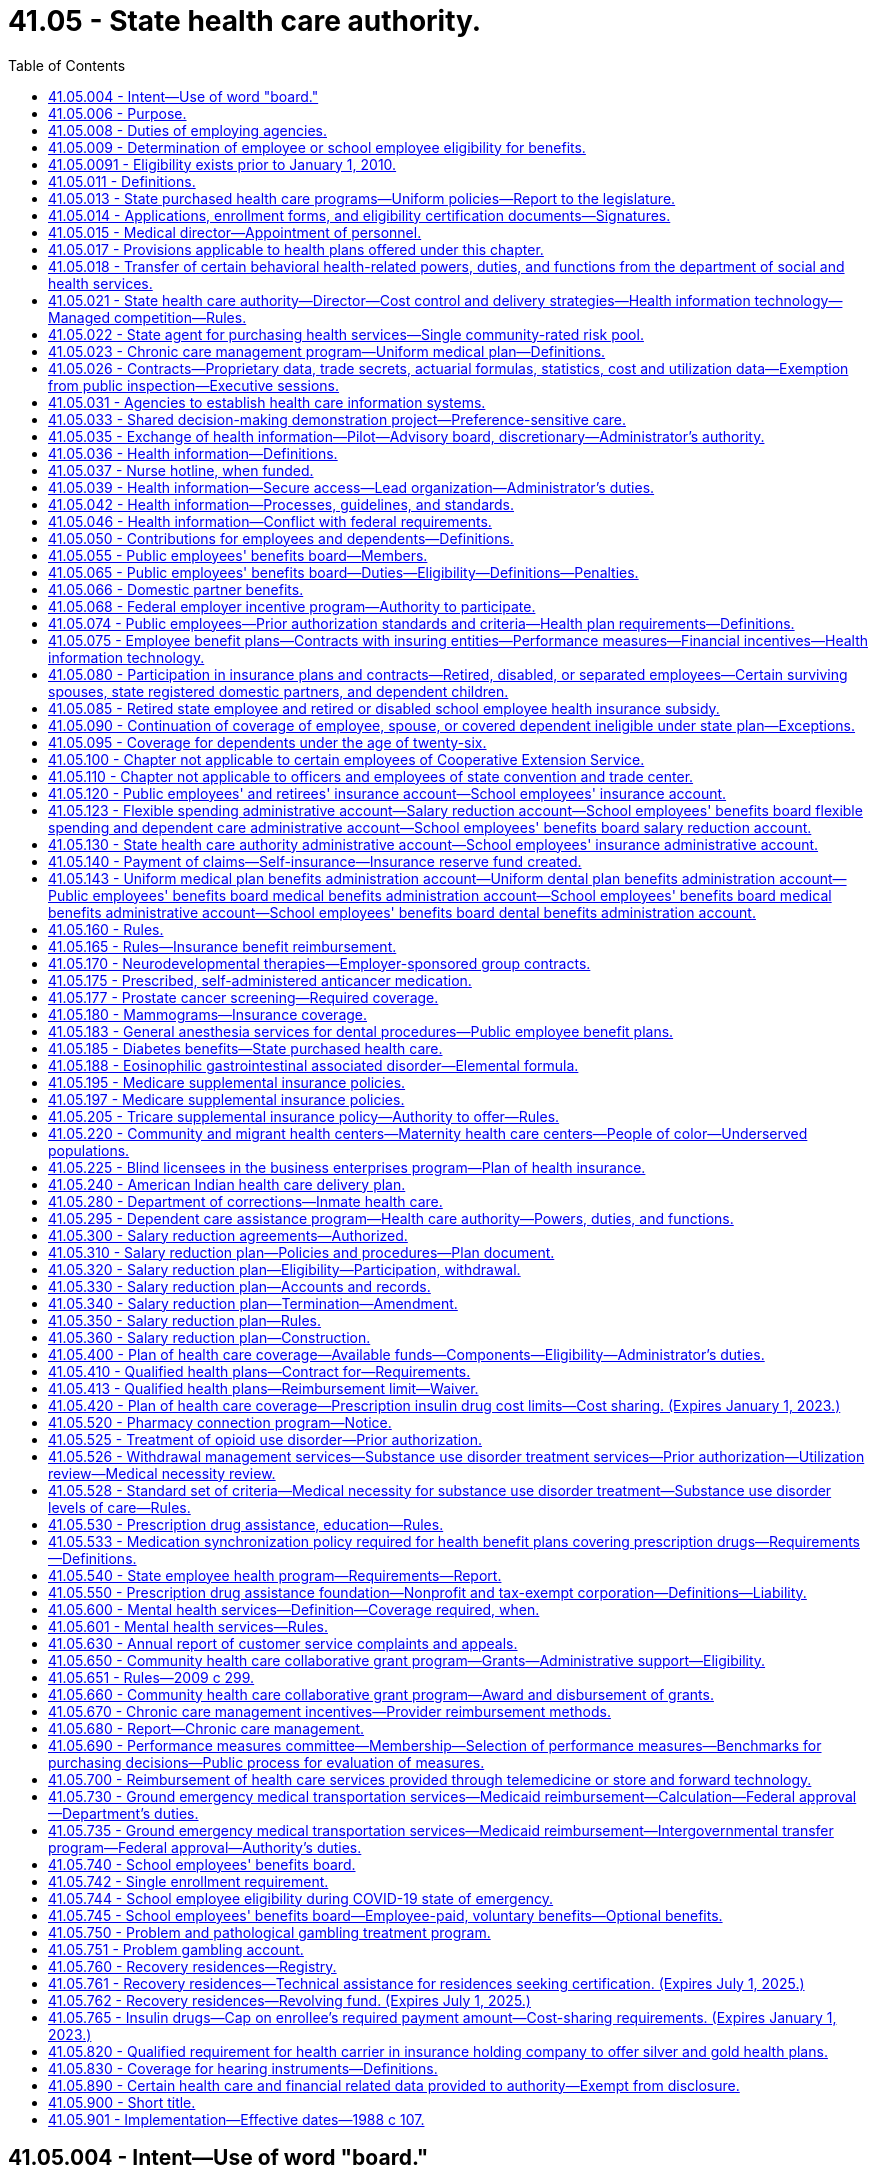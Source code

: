 = 41.05 - State health care authority.
:toc:

== 41.05.004 - Intent—Use of word "board."
It is the intent of the legislature that the word "board" be read to mean both the school employees' benefits board and the public employees' benefits board throughout this chapter. The use of "board" should be liberally construed to mean both boards, to the extent not in conflict with state or federal law. In no case shall either board be limited from exercising its individual authority as authorized within this chapter.

[ http://lawfilesext.leg.wa.gov/biennium/2017-18/Pdf/Bills/Session%20Laws/Senate/6241-S.SL.pdf?cite=2018%20c%20260%20§%205[2018 c 260 § 5]; ]

== 41.05.006 - Purpose.
. The legislature recognizes that (a) the state is a major purchaser of health care services, (b) the increasing costs of such health care services are posing and will continue to pose a great financial burden on the state, (c) it is the state's policy, consistent with the best interests of the state, to provide comprehensive health care as an employer, to employees and school employees, officials, their dependents, and to those who are dependent on the state for necessary medical care, and (d) it is imperative that the state begin to develop effective and efficient health care delivery systems and strategies for procuring health care services in order for the state to continue to purchase the most comprehensive health care possible.

. It is therefore the purpose of this chapter to establish the Washington state health care authority whose purpose shall be to (a) develop health care benefit programs that provide access to at least one comprehensive benefit plan funded to the fullest extent possible by the employer, and a health savings account/high deductible health plan option as defined in section 1201 of the medicare prescription drug improvement and modernization act of 2003, as amended, for eligible employees and school employees, officials, and their dependents, and (b) study all state purchased health care, alternative health care delivery systems, and strategies for the procurement of health care services and make recommendations aimed at minimizing the financial burden which health care poses on the state, employees and school employees, and its charges, while at the same time allowing the state to provide the most comprehensive health care options possible.

[ http://lawfilesext.leg.wa.gov/biennium/2017-18/Pdf/Bills/Session%20Laws/Senate/6241-S.SL.pdf?cite=2018%20c%20260%20§%202[2018 c 260 § 2]; http://lawfilesext.leg.wa.gov/biennium/2005-06/Pdf/Bills/Session%20Laws/House/1383.SL.pdf?cite=2006%20c%20299%20§%201[2006 c 299 § 1]; http://leg.wa.gov/CodeReviser/documents/sessionlaw/1988c107.pdf?cite=1988%20c%20107%20§%202[1988 c 107 § 2]; ]

== 41.05.008 - Duties of employing agencies.
. Every employing agency shall carry out all actions required by the authority under this chapter including, but not limited to, those necessary for the operation of benefit plans, education of employees, claims administration, and appeals process.

. Employing agencies shall report all data relating to employees eligible to participate in benefits or plans administered by the authority in a format designed and communicated by the authority.

[ http://lawfilesext.leg.wa.gov/biennium/2009-10/Pdf/Bills/Session%20Laws/House/2245-S.SL.pdf?cite=2009%20c%20537%20§%201[2009 c 537 § 1]; http://lawfilesext.leg.wa.gov/biennium/2005-06/Pdf/Bills/Session%20Laws/House/1286.SL.pdf?cite=2005%20c%20143%20§%204[2005 c 143 § 4]; ]

== 41.05.009 - Determination of employee or school employee eligibility for benefits.
. The authority, or an employing agency at the authority's direction, shall initially determine and periodically review whether an employee or a school employee is eligible for benefits pursuant to the criteria established under this chapter.

. An employing agency shall inform an employee or a school employee in writing whether or not he or she is eligible for benefits when initially determined and upon any subsequent change, including notice of the employee's or school employee's right to an appeal.

[ http://lawfilesext.leg.wa.gov/biennium/2017-18/Pdf/Bills/Session%20Laws/Senate/6241-S.SL.pdf?cite=2018%20c%20260%20§%203[2018 c 260 § 3]; http://lawfilesext.leg.wa.gov/biennium/2015-16/Pdf/Bills/Session%20Laws/Senate/5466.SL.pdf?cite=2015%20c%20116%20§%201[2015 c 116 § 1]; http://lawfilesext.leg.wa.gov/biennium/2009-10/Pdf/Bills/Session%20Laws/House/2245-S.SL.pdf?cite=2009%20c%20537%20§%202[2009 c 537 § 2]; ]

== 41.05.0091 - Eligibility exists prior to January 1, 2010.
An employee determined eligible for benefits prior to January 1, 2010, shall not have his or her eligibility terminated pursuant to the criteria established under chapter 537, Laws of 2009 unless the termination is the result of: (1) A voluntary reduction in work hours; or (2) the employee's employment with an agency other than the agency by which he or she was determined eligible prior to January 1, 2010.

[ http://lawfilesext.leg.wa.gov/biennium/2009-10/Pdf/Bills/Session%20Laws/House/2245-S.SL.pdf?cite=2009%20c%20537%20§%2010[2009 c 537 § 10]; ]

== 41.05.011 - Definitions.
The definitions in this section apply throughout this chapter unless the context clearly requires otherwise.

. "Authority" means the Washington state health care authority.

. "Board" means the public employees' benefits board established under RCW 41.05.055 and the school employees' benefits board established under RCW 41.05.740.

. "Dependent care assistance program" means a benefit plan whereby employees and school employees may pay for certain employment related dependent care with pretax dollars as provided in the salary reduction plan under this chapter pursuant to 26 U.S.C. Sec. 129 or other sections of the internal revenue code.

. "Director" means the director of the authority.

. "Emergency service personnel killed in the line of duty" means law enforcement officers and firefighters as defined in RCW 41.26.030, members of the Washington state patrol retirement fund as defined in RCW 43.43.120, and reserve officers and firefighters as defined in RCW 41.24.010 who die as a result of injuries sustained in the course of employment as determined consistent with Title 51 RCW by the department of labor and industries.

. [Empty]
.. "Employee" for the public employees' benefits board program includes all employees of the state, whether or not covered by civil service; elected and appointed officials of the executive branch of government, including full-time members of boards, commissions, or committees; justices of the supreme court and judges of the court of appeals and the superior courts; and members of the state legislature. Pursuant to contractual agreement with the authority, "employee" may also include: (i) Employees of a county, municipality, or other political subdivision of the state and members of the legislative authority of any county, city, or town who are elected to office after February 20, 1970, if the legislative authority of the county, municipality, or other political subdivision of the state submits application materials to the authority to provide any of its insurance programs by contract with the authority, as provided in RCW 41.04.205 and 41.05.021(1)(g); (ii) employees of employee organizations representing state civil service employees, at the option of each such employee organization; (iii) through December 31, 2019, employees of a school district if the authority agrees to provide any of the school districts' insurance programs by contract with the authority as provided in RCW 28A.400.350; (iv) employees of a tribal government, if the governing body of the tribal government seeks and receives the approval of the authority to provide any of its insurance programs by contract with the authority, as provided in RCW 41.05.021(1) (f) and (g); (v) employees of the Washington health benefit exchange if the governing board of the exchange established in RCW 43.71.020 seeks and receives approval of the authority to provide any of its insurance programs by contract with the authority, as provided in RCW 41.05.021(1) (g) and (n); and (vi) through December 31, 2019, employees of a charter school established under chapter 28A.710 RCW. "Employee" does not include: Adult family home providers; unpaid volunteers; patients of state hospitals; inmates; employees of the Washington state convention and trade center as provided in RCW 41.05.110; students of institutions of higher education as determined by their institution; and any others not expressly defined as employees under this chapter or by the authority under this chapter.

.. Effective January 1, 2020, "school employee" for the school employees' benefits board program includes:

... All employees of school districts and charter schools established under chapter 28A.710 RCW;

... Represented employees of educational service districts; and

... Effective January 1, 2024, all employees of educational service districts.

. "Employee group" means employees of a similar employment type, such as administrative, represented classified, nonrepresented classified excluding such employees in educational service districts until December 31, 2023, confidential, represented certificated, or nonrepresented certificated excluding such employees in educational service districts until December 31, 2023, within a school employees' benefits board organization.

. [Empty]
.. "Employer" for the public employees' benefits board program means the state of Washington.

.. "Employer" for the school employees' benefits board program means school districts and educational service districts and charter schools established under chapter 28A.710 RCW.

. "Employer group" means those counties, municipalities, political subdivisions, the Washington health benefit exchange, tribal governments, employee organizations representing state civil service employees, and through December 31, 2019, school districts, charter schools, and through December 31, 2023, educational service districts obtaining employee benefits through a contractual agreement with the authority to participate in benefit plans developed by the public employees' benefits board.

. [Empty]
.. "Employing agency" for the public employees' benefits board program means a division, department, or separate agency of state government, including an institution of higher education; a county, municipality, or other political subdivision; and a tribal government covered by this chapter.

.. "Employing agency" for the school employees' benefits board program means school districts, educational service districts, and charter schools.

. "Faculty" means an academic employee of an institution of higher education whose workload is not defined by work hours but whose appointment, workload, and duties directly serve the institution's academic mission, as determined under the authority of its enabling statutes, its governing body, and any applicable collective bargaining agreement.

. "Flexible benefit plan" means a benefit plan that allows employees and school employees to choose the level of health care coverage provided and the amount of employee or school employee contributions from among a range of choices offered by the authority.

. "Insuring entity" means an insurer as defined in chapter 48.01 RCW, a health care service contractor as defined in chapter 48.44 RCW, or a health maintenance organization as defined in chapter 48.46 RCW.

. "Medical flexible spending arrangement" means a benefit plan whereby state and school employees may reduce their salary before taxes to pay for medical expenses not reimbursed by insurance as provided in the salary reduction plan under this chapter pursuant to 26 U.S.C. Sec. 125 or other sections of the internal revenue code.

. "Participant" means an individual who fulfills the eligibility and enrollment requirements under the salary reduction plan.

. "Plan year" means the time period established by the authority.

. "Premium payment plan" means a benefit plan whereby public employees may pay their share of group health plan premiums with pretax dollars as provided in the salary reduction plan under this chapter pursuant to 26 U.S.C. Sec. 125 or other sections of the internal revenue code.

. "Public employee" has the same meaning as employee and school employee.

. "Retired or disabled school employee" means:

.. Persons who separated from employment with a school district or educational service district and are receiving a retirement allowance under chapter 41.32 or 41.40 RCW as of September 30, 1993;

.. Persons who separate from employment with a school district, educational service district, or charter school on or after October 1, 1993, and immediately upon separation receive a retirement allowance under chapter 41.32, 41.35, or 41.40 RCW;

.. Persons who separate from employment with a school district, educational service district, or charter school due to a total and permanent disability, and are eligible to receive a deferred retirement allowance under chapter 41.32, 41.35, or 41.40 RCW.

. "Salary" means a state or school employee's monthly salary or wages.

. "Salary reduction plan" means a benefit plan whereby public employees may agree to a reduction of salary on a pretax basis to participate in the dependent care assistance program, medical flexible spending arrangement, or premium payment plan offered pursuant to 26 U.S.C. Sec. 125 or other sections of the internal revenue code.

. "School employees' benefits board organization" means a public school district or educational service district or charter school established under chapter 28A.710 RCW that is required to participate in benefit plans provided by the school employees' benefits board.

. "School year" means school year as defined in RCW 28A.150.203(11).

. "Seasonal employee" means a state employee hired to work during a recurring, annual season with a duration of three months or more, and anticipated to return each season to perform similar work.

. "Separated employees" means persons who separate from employment with an employer as defined in:

.. RCW 41.32.010(17) on or after July 1, 1996; or

.. RCW 41.35.010 on or after September 1, 2000; or

.. RCW 41.40.010 on or after March 1, 2002;

and who are at least age fifty-five and have at least ten years of service under the teachers' retirement system plan 3 as defined in RCW 41.32.010(33), the Washington school employees' retirement system plan 3 as defined in RCW 41.35.010, or the public employees' retirement system plan 3 as defined in RCW 41.40.010.

. "State purchased health care" or "health care" means medical and health care, pharmaceuticals, and medical equipment purchased with state and federal funds by the department of social and health services, the department of health, the basic health plan, the state health care authority, the department of labor and industries, the department of corrections, the department of veterans affairs, and local school districts.

. "Tribal government" means an Indian tribal government as defined in section 3(32) of the employee retirement income security act of 1974, as amended, or an agency or instrumentality of the tribal government, that has government offices principally located in this state.

[ http://lawfilesext.leg.wa.gov/biennium/2019-20/Pdf/Bills/Session%20Laws/House/2140-S.SL.pdf?cite=2019%20c%20411%20§%204[2019 c 411 § 4]; http://lawfilesext.leg.wa.gov/biennium/2017-18/Pdf/Bills/Session%20Laws/Senate/6241-S.SL.pdf?cite=2018%20c%20260%20§%204[2018 c 260 § 4]; http://lawfilesext.leg.wa.gov/biennium/2017-18/Pdf/Bills/Session%20Laws/House/2242.SL.pdf?cite=2017%203rd%20sp.s.%20c%2013%20§%20802[2017 3rd sp.s. c 13 § 802]; http://lawfilesext.leg.wa.gov/biennium/2015-16/Pdf/Bills/Session%20Laws/Senate/6194-S2.SL.pdf?cite=2016%20c%20241%20§%20136[2016 c 241 § 136]; http://lawfilesext.leg.wa.gov/biennium/2015-16/Pdf/Bills/Session%20Laws/Senate/6475.SL.pdf?cite=2016%20c%2067%20§%202[2016 c 67 § 2]; prior:  2015 c 116 § 2; 2013 c 2 § 306 (Initiative Measure No. 1240, approved November 6, 2012); http://lawfilesext.leg.wa.gov/biennium/2011-12/Pdf/Bills/Session%20Laws/House/2319-S2.SL.pdf?cite=2012%20c%2087%20§%2022[2012 c 87 § 22]; prior:  2011 1st sp.s. c 15 § 54; http://lawfilesext.leg.wa.gov/biennium/2009-10/Pdf/Bills/Session%20Laws/House/2245-S.SL.pdf?cite=2009%20c%20537%20§%203[2009 c 537 § 3]; http://lawfilesext.leg.wa.gov/biennium/2007-08/Pdf/Bills/Session%20Laws/House/2652.SL.pdf?cite=2008%20c%20229%20§%202[2008 c 229 § 2]; prior:  2007 c 488 § 2; http://lawfilesext.leg.wa.gov/biennium/2007-08/Pdf/Bills/Session%20Laws/Senate/5640.SL.pdf?cite=2007%20c%20114%20§%202[2007 c 114 § 2]; http://lawfilesext.leg.wa.gov/biennium/2005-06/Pdf/Bills/Session%20Laws/House/1286.SL.pdf?cite=2005%20c%20143%20§%201[2005 c 143 § 1]; http://lawfilesext.leg.wa.gov/biennium/2001-02/Pdf/Bills/Session%20Laws/House/1371-S.SL.pdf?cite=2001%20c%20165%20§%202[2001 c 165 § 2]; prior:  2000 c 247 § 604; http://lawfilesext.leg.wa.gov/biennium/1999-00/Pdf/Bills/Session%20Laws/Senate/6531-S.SL.pdf?cite=2000%20c%20230%20§%203[2000 c 230 § 3]; http://lawfilesext.leg.wa.gov/biennium/1997-98/Pdf/Bills/Session%20Laws/Senate/6306-S.SL.pdf?cite=1998%20c%20341%20§%20706[1998 c 341 § 706]; http://lawfilesext.leg.wa.gov/biennium/1995-96/Pdf/Bills/Session%20Laws/House/2192-S.SL.pdf?cite=1996%20c%2039%20§%2021[1996 c 39 § 21]; http://lawfilesext.leg.wa.gov/biennium/1995-96/Pdf/Bills/Session%20Laws/House/1566-S2.SL.pdf?cite=1995%201st%20sp.s.%20c%206%20§%202[1995 1st sp.s. c 6 § 2]; http://lawfilesext.leg.wa.gov/biennium/1993-94/Pdf/Bills/Session%20Laws/Senate/6605.SL.pdf?cite=1994%20c%20153%20§%202[1994 c 153 § 2]; prior:  1993 c 492 § 214; http://lawfilesext.leg.wa.gov/biennium/1993-94/Pdf/Bills/Session%20Laws/House/1784-S.SL.pdf?cite=1993%20c%20386%20§%205[1993 c 386 § 5]; http://leg.wa.gov/CodeReviser/documents/sessionlaw/1990c222.pdf?cite=1990%20c%20222%20§%202[1990 c 222 § 2]; http://leg.wa.gov/CodeReviser/documents/sessionlaw/1988c107.pdf?cite=1988%20c%20107%20§%203[1988 c 107 § 3]; ]

== 41.05.013 - State purchased health care programs—Uniform policies—Report to the legislature.
. The authority shall coordinate state agency efforts to develop and implement uniform policies across state purchased health care programs that will ensure prudent, cost-effective health services purchasing, maximize efficiencies in administration of state purchased health care programs, improve the quality of care provided through state purchased health care programs, and reduce administrative burdens on health care providers participating in state purchased health care programs. The policies adopted should be based, to the extent possible, upon the best available scientific and medical evidence and shall endeavor to address:

.. Methods of formal assessment, such as a health technology assessment under RCW 70.14.080 through 70.14.130. Consideration of the best available scientific evidence does not preclude consideration of experimental or investigational treatment or services under a clinical investigation approved by an institutional review board;

.. Monitoring of health outcomes, adverse events, quality, and cost-effectiveness of health services;

.. Development of a common definition of medical necessity; and

.. Exploration of common strategies for disease management and demand management programs, including asthma, diabetes, heart disease, and similar common chronic diseases. Strategies to be explored include individual asthma management plans. On January 1, 2007, and January 1, 2009, the authority shall issue a status report to the legislature summarizing any results it attains in exploring and coordinating strategies for asthma, diabetes, heart disease, and other chronic diseases.

. The *administrator may invite health care provider organizations, carriers, other health care purchasers, and consumers to participate in efforts undertaken under this section.

. For the purposes of this section "best available scientific and medical evidence" means the best available clinical evidence derived from systematic research.

[ http://lawfilesext.leg.wa.gov/biennium/2005-06/Pdf/Bills/Session%20Laws/House/2575-S2.SL.pdf?cite=2006%20c%20307%20§%208[2006 c 307 § 8]; http://lawfilesext.leg.wa.gov/biennium/2005-06/Pdf/Bills/Session%20Laws/Senate/5841-S.SL.pdf?cite=2005%20c%20462%20§%203[2005 c 462 § 3]; http://lawfilesext.leg.wa.gov/biennium/2003-04/Pdf/Bills/Session%20Laws/House/1299-S.SL.pdf?cite=2003%20c%20276%20§%201[2003 c 276 § 1]; ]

== 41.05.014 - Applications, enrollment forms, and eligibility certification documents—Signatures.
. The director may require applications, enrollment forms, and eligibility certification documents for benefits that are administered by the authority under this chapter and chapter 70.47 RCW to be signed by the person submitting them. The director may accept electronic signatures.

. For the purpose of this section, "electronic signature" means an electronic sound, symbol, or process attached to or logically associated with a record and executed or adopted by a person with the intent to sign the record.

[ http://lawfilesext.leg.wa.gov/biennium/2019-20/Pdf/Bills/Session%20Laws/Senate/6028-S.SL.pdf?cite=2020%20c%2057%20§%2084[2020 c 57 § 84]; http://lawfilesext.leg.wa.gov/biennium/2009-10/Pdf/Bills/Session%20Laws/House/1270.SL.pdf?cite=2009%20c%20201%20§%202[2009 c 201 § 2]; ]

== 41.05.015 - Medical director—Appointment of personnel.
The director shall designate a medical director who is licensed under chapter 18.57 or 18.71 RCW. The director shall also appoint such professional personnel and other assistants and employees, including professional medical screeners, as may be reasonably necessary to carry out the provisions of this chapter and chapter 74.09 RCW and other applicable law. The medical screeners must be supervised by one or more physicians whom the director or the director's designee shall appoint.

[ http://lawfilesext.leg.wa.gov/biennium/2017-18/Pdf/Bills/Session%20Laws/House/1388-S.SL.pdf?cite=2018%20c%20201%20§%207001[2018 c 201 § 7001]; http://lawfilesext.leg.wa.gov/biennium/2011-12/Pdf/Bills/Session%20Laws/House/1738-S2.SL.pdf?cite=2011%201st%20sp.s.%20c%2015%20§%2055[2011 1st sp.s. c 15 § 55]; http://lawfilesext.leg.wa.gov/biennium/1999-00/Pdf/Bills/Session%20Laws/Senate/6199-S2.SL.pdf?cite=2000%20c%205%20§%2016[2000 c 5 § 16]; ]

== 41.05.017 - Provisions applicable to health plans offered under this chapter.
Each health plan that provides medical insurance offered under this chapter, including plans created by insuring entities, plans not subject to the provisions of Title 48 RCW, and plans created under RCW 41.05.140, are subject to the provisions of RCW 48.43.500, 70.02.045, 48.43.505 through 48.43.535, 48.43.537, 48.43.545, 48.43.550, 70.02.110, 70.02.900, 48.43.190, 48.43.083, and chapter 48.49 RCW.

[ http://lawfilesext.leg.wa.gov/biennium/2019-20/Pdf/Bills/Session%20Laws/House/1065-S2.SL.pdf?cite=2019%20c%20427%20§%2021[2019 c 427 § 21]; http://lawfilesext.leg.wa.gov/biennium/2015-16/Pdf/Bills/Session%20Laws/House/2326.SL.pdf?cite=2016%20c%20139%20§%204[2016 c 139 § 4]; http://lawfilesext.leg.wa.gov/biennium/2007-08/Pdf/Bills/Session%20Laws/Senate/5596-S2.SL.pdf?cite=2008%20c%20304%20§%202[2008 c 304 § 2]; http://lawfilesext.leg.wa.gov/biennium/2007-08/Pdf/Bills/Session%20Laws/Senate/5597-S2.SL.pdf?cite=2007%20c%20502%20§%202[2007 c 502 § 2]; http://lawfilesext.leg.wa.gov/biennium/1999-00/Pdf/Bills/Session%20Laws/Senate/6199-S2.SL.pdf?cite=2000%20c%205%20§%2020[2000 c 5 § 20]; ]

== 41.05.018 - Transfer of certain behavioral health-related powers, duties, and functions from the department of social and health services.
. The powers, duties, and functions of the department of social and health services pertaining to the behavioral health system and purchasing function of the behavioral health administration, except for oversight and management of state-run mental health institutions and licensing and certification activities, are hereby transferred to the Washington state health care authority to the extent necessary to carry out the purposes of chapter 201, Laws of 2018. All references to the secretary or the department of social and health services in the Revised Code of Washington shall be construed to mean the director of the health care authority or the health care authority when referring to the functions transferred in this section.

. [Empty]
.. All reports, documents, surveys, books, records, files, papers, or written material in the possession of the department of social and health services pertaining to the powers, duties, and functions transferred shall be delivered to the custody of the health care authority. All cabinets, furniture, office equipment, motor vehicles, and other tangible property employed by the department of social and health services in carrying out the powers, duties, and functions transferred shall be made available to the health care authority. All funds, credits, or other assets held by the department of social and health services in connection with the powers, duties, and functions transferred shall be assigned to the health care authority.

.. Any appropriations made to the department of social and health services for carrying out the powers, functions, and duties transferred shall, on July 1, 2018, be transferred and credited to the health care authority.

.. Whenever any question arises as to the transfer of any personnel, funds, books, documents, records, papers, files, equipment, or other tangible property used or held in the exercise of the powers and the performance of the duties and functions transferred, the director of financial management shall make a determination as to the proper allocation and certify the same to the state agencies concerned.

. All rules and all pending business before the department of social and health services pertaining to the powers, duties, and functions transferred shall be continued and acted upon by the health care authority. All existing contracts and obligations shall remain in full force and shall be performed by the health care authority.

. The transfer of the powers, duties, functions, and personnel of the department of social and health services shall not affect the validity of any act performed before July 1, 2018.

. If apportionments of budgeted funds are required because of the transfers directed by this section, the director of financial management shall certify the apportionments to the agencies affected, the state auditor, and the state treasurer. Each of these shall make the appropriate transfer and adjustments in funds and appropriation accounts and equipment records in accordance with the certification.

. On July 1, 2018, all employees of the department of social and health services engaged in performing the powers, functions, and duties transferred to the health care authority are transferred to the health care authority. All employees classified under chapter 41.06 RCW, the state civil service law, are assigned to the health care authority to perform their usual duties upon the same terms as formerly, without any loss of rights, subject to any action that may be appropriate thereafter in accordance with the laws and rules governing state civil service law.

. Positions in any bargaining unit within the health care authority existing on July 1, 2018, will not be removed from an existing bargaining unit as a result of this section unless and until the existing bargaining unit is modified by the public employment relations commission pursuant to Title 391 WAC. The portions of any bargaining units of employees at the department of social and health services existing on July 1, 2018, that are transferred to the health care authority shall be considered separate appropriate units within the health care authority unless and until modified by the public employment relations commission pursuant to Title 391 WAC. The exclusive bargaining representatives recognized as representing the portions of the bargaining units of employees at the department of social and health services existing on July 1, 2018, shall continue as the exclusive bargaining representatives of the transferred bargaining units without the necessity of an election.

. The public employment relations commission may review the appropriateness of the collective bargaining units that are a result of the transfer from the department of social and health services to the health care authority under chapter 201, Laws of 2018. The employer or the exclusive bargaining representative may petition the public employment relations commission to review the bargaining units in accordance with this section.

. On July 1, 2018, the health care authority must enter into an agreement with the department of health to ensure coordination of preventative behavioral health services or other necessary agreements to carry out the intent of chapter 201, Laws of 2018.

. The health care authority may enter into agreements as necessary with the department of social and health services to carry out the transfer of duties as set forth in chapter 201, Laws of 2018.

[ http://lawfilesext.leg.wa.gov/biennium/2017-18/Pdf/Bills/Session%20Laws/House/1388-S.SL.pdf?cite=2018%20c%20201%20§%2010001[2018 c 201 § 10001]; ]

== 41.05.021 - State health care authority—Director—Cost control and delivery strategies—Health information technology—Managed competition—Rules.
. The Washington state health care authority is created within the executive branch. The authority shall have a director appointed by the governor, with the consent of the senate. The director shall serve at the pleasure of the governor. The director may employ a deputy director, and such assistant directors and special assistants as may be needed to administer the authority, who shall be exempt from chapter 41.06 RCW, and any additional staff members as are necessary to administer this chapter. The director may delegate any power or duty vested in him or her by law, including authority to make final decisions and enter final orders in hearings conducted under chapter 34.05 RCW. The primary duties of the authority shall be to: Administer insurance benefits for employees, retired or disabled state and school employees, and school employees; administer the basic health plan pursuant to chapter 70.47 RCW; administer the children's health program pursuant to chapter 74.09 RCW; study state purchased health care programs in order to maximize cost containment in these programs while ensuring access to quality health care; implement state initiatives, joint purchasing strategies, and techniques for efficient administration that have potential application to all state-purchased health services; and administer grants that further the mission and goals of the authority. The authority's duties include, but are not limited to, the following:

.. To administer health care benefit programs for employees, retired or disabled state and school employees, and school employees as specifically authorized in RCW 41.05.065 and 41.05.740 and in accordance with the methods described in RCW 41.05.075, 41.05.140, and other provisions of this chapter;

.. To analyze state purchased health care programs and to explore options for cost containment and delivery alternatives for those programs that are consistent with the purposes of those programs, including, but not limited to:

... Creation of economic incentives for the persons for whom the state purchases health care to appropriately utilize and purchase health care services, including the development of flexible benefit plans to offset increases in individual financial responsibility;

... Utilization of provider arrangements that encourage cost containment, including but not limited to prepaid delivery systems, utilization review, and prospective payment methods, and that ensure access to quality care, including assuring reasonable access to local providers, especially for employees and school employees residing in rural areas;

... Coordination of state agency efforts to purchase drugs effectively as provided in RCW 70.14.050;

... Development of recommendations and methods for purchasing medical equipment and supporting services on a volume discount basis;

.. Development of data systems to obtain utilization data from state purchased health care programs in order to identify cost centers, utilization patterns, provider and hospital practice patterns, and procedure costs, utilizing the information obtained pursuant to RCW 41.05.031; and

.. In collaboration with other state agencies that administer state purchased health care programs, private health care purchasers, health care facilities, providers, and carriers:

(A) Use evidence-based medicine principles to develop common performance measures and implement financial incentives in contracts with insuring entities, health care facilities, and providers that:

(I) Reward improvements in health outcomes for individuals with chronic diseases, increased utilization of appropriate preventive health services, and reductions in medical errors; and

(II) Increase, through appropriate incentives to insuring entities, health care facilities, and providers, the adoption and use of information technology that contributes to improved health outcomes, better coordination of care, and decreased medical errors;

(B) Through state health purchasing, reimbursement, or pilot strategies, promote and increase the adoption of health information technology systems, including electronic medical records, by hospitals as defined in RCW 70.41.020, integrated delivery systems, and providers that:

(I) Facilitate diagnosis or treatment;

(II) Reduce unnecessary duplication of medical tests;

(III) Promote efficient electronic physician order entry;

(IV) Increase access to health information for consumers and their providers; and

(V) Improve health outcomes;

(C) Coordinate a strategy for the adoption of health information technology systems using the final health information technology report and recommendations developed under chapter 261, Laws of 2005;

.. To analyze areas of public and private health care interaction;

.. To provide information and technical and administrative assistance to the board;

.. To review and approve or deny applications from counties, municipalities, and other political subdivisions of the state to provide state-sponsored insurance or self-insurance programs to their employees in accordance with the provisions of RCW 41.04.205 and (g) of this subsection, setting the premium contribution for approved groups as outlined in RCW 41.05.050;

.. To review and approve or deny the application when the governing body of a tribal government applies to transfer their employees to an insurance or self-insurance program administered by the public employees' benefits board. In the event of an employee transfer pursuant to this subsection (1)(f), members of the governing body are eligible to be included in such a transfer if the members are authorized by the tribal government to participate in the insurance program being transferred from and subject to payment by the members of all costs of insurance for the members. The authority shall: (i) Establish the conditions for participation; (ii) have the sole right to reject the application; and (iii) set the premium contribution for approved groups as outlined in RCW 41.05.050. Approval of the application by the authority transfers the employees and dependents involved to the insurance, self-insurance, or health care program administered by the public employees' benefits board;

.. To ensure the continued status of the employee insurance or self-insurance programs administered under this chapter as a governmental plan under section 3(32) of the employee retirement income security act of 1974, as amended, the authority shall limit the participation of employees of a county, municipal, school district, educational service district, or other political subdivision, the Washington health benefit exchange, or a tribal government, including providing for the participation of those employees whose services are substantially all in the performance of essential governmental functions, but not in the performance of commercial activities. Charter schools established under chapter 28A.710 RCW are employers and are school employees' benefits board organizations unless:

... The authority receives guidance from the internal revenue service or the United States department of labor that participation jeopardizes the status of plans offered under this chapter as governmental plans under the federal employees' retirement income security act or the internal revenue code; or

... The charter schools are not in compliance with regulations issued by the internal revenue service and the United States treasury department pertaining to section 414(d) of the federal internal revenue code;

.. To establish billing procedures and collect funds from school employees' benefits board organizations in a way that minimizes the administrative burden on districts;

.. Through December 31, 2019, to publish and distribute to nonparticipating school districts and educational service districts by October 1st of each year a description of health care benefit plans available through the authority and the estimated cost if school districts and educational service district employees were enrolled;

.. To apply for, receive, and accept grants, gifts, and other payments, including property and service, from any governmental or other public or private entity or person, and make arrangements as to the use of these receipts to implement initiatives and strategies developed under this section;

.. To issue, distribute, and administer grants that further the mission and goals of the authority;

.. To adopt rules consistent with this chapter as described in RCW 41.05.160 including, but not limited to:

... Setting forth the criteria established by the public employees' benefits board under RCW 41.05.065, and by the school employees' benefits board under RCW 41.05.740, for determining whether an employee or school employee is eligible for benefits;

... Establishing an appeal process in accordance with chapter 34.05 RCW by which an employee or school employee may appeal an eligibility determination;

... Establishing a process to assure that the eligibility determinations of an employing agency comply with the criteria under this chapter, including the imposition of penalties as may be authorized by the board;

.. [Empty]
... To administer the medical services programs established under chapter 74.09 RCW as the designated single state agency for purposes of Title XIX of the federal social security act;

... To administer the state children's health insurance program under chapter 74.09 RCW for purposes of Title XXI of the federal social security act;

... To enter into agreements with the department of social and health services for administration of medical care services programs under Titles XIX and XXI of the social security act and programs under chapters 71.05, 71.24, and 71.34 RCW. The agreements shall establish the division of responsibilities between the authority and the department with respect to mental health, chemical dependency, and long-term care services, including services for persons with developmental disabilities. The agreements shall be revised as necessary, to comply with the final implementation plan adopted under section 116, chapter 15, Laws of 2011 1st sp. sess.;

... To adopt rules to carry out the purposes of chapter 74.09 RCW;

.. To appoint such advisory committees or councils as may be required by any federal statute or regulation as a condition to the receipt of federal funds by the authority. The director may appoint statewide committees or councils in the following subject areas: (A) Health facilities; (B) children and youth services; (C) blind services; (D) medical and health care; (E) drug abuse and alcoholism; (F) rehabilitative services; and (G) such other subject matters as are or come within the authority's responsibilities. The statewide councils shall have representation from both major political parties and shall have substantial consumer representation. Such committees or councils shall be constituted as required by federal law or as the director in his or her discretion may determine. The members of the committees or councils shall hold office for three years except in the case of a vacancy, in which event appointment shall be only for the remainder of the unexpired term for which the vacancy occurs. No member shall serve more than two consecutive terms. Members of such state advisory committees or councils may be paid their travel expenses in accordance with RCW 43.03.050 and 43.03.060 as now existing or hereafter amended;

.. To review and approve or deny the application from the governing board of the Washington health benefit exchange to provide public employees' benefits board state-sponsored insurance or self-insurance programs to employees of the exchange. The authority shall (i) establish the conditions for participation; (ii) have the sole right to reject an application; and (iii) set the premium contribution for approved groups as outlined in RCW 41.05.050.

. The public employees' benefits board and the school employees' benefits board may implement strategies to promote managed competition among employee and school employee health benefit plans. Strategies may include but are not limited to:

.. Standardizing the benefit package;

.. Soliciting competitive bids for the benefit package;

.. Limiting the state's contribution to a percent of the lowest priced qualified plan within a geographical area;

.. Monitoring the impact of the approach under this subsection with regards to: Efficiencies in health service delivery, cost shifts to subscribers, access to and choice of managed care plans statewide, and quality of health services. The health care authority shall also advise on the value of administering a benchmark employer-managed plan to promote competition among managed care plans.

[ http://lawfilesext.leg.wa.gov/biennium/2017-18/Pdf/Bills/Session%20Laws/Senate/6241-S.SL.pdf?cite=2018%20c%20260%20§%206[2018 c 260 § 6]; http://lawfilesext.leg.wa.gov/biennium/2017-18/Pdf/Bills/Session%20Laws/House/1388-S.SL.pdf?cite=2018%20c%20201%20§%207002[2018 c 201 § 7002]; http://lawfilesext.leg.wa.gov/biennium/2017-18/Pdf/Bills/Session%20Laws/House/2242.SL.pdf?cite=2017%203rd%20sp.s.%20c%2013%20§%20803[2017 3rd sp.s. c 13 § 803]; http://lawfilesext.leg.wa.gov/biennium/2011-12/Pdf/Bills/Session%20Laws/House/2319-S2.SL.pdf?cite=2012%20c%2087%20§%2023[2012 c 87 § 23]; http://lawfilesext.leg.wa.gov/biennium/2011-12/Pdf/Bills/Session%20Laws/House/1738-S2.SL.pdf?cite=2011%201st%20sp.s.%20c%2015%20§%2056[2011 1st sp.s. c 15 § 56]; http://lawfilesext.leg.wa.gov/biennium/2009-10/Pdf/Bills/Session%20Laws/House/2245-S.SL.pdf?cite=2009%20c%20537%20§%204[2009 c 537 § 4]; http://lawfilesext.leg.wa.gov/biennium/2007-08/Pdf/Bills/Session%20Laws/House/1645.SL.pdf?cite=2007%20c%20274%20§%201[2007 c 274 § 1]; http://lawfilesext.leg.wa.gov/biennium/2007-08/Pdf/Bills/Session%20Laws/Senate/5640.SL.pdf?cite=2007%20c%20114%20§%203[2007 c 114 § 3]; http://lawfilesext.leg.wa.gov/biennium/2005-06/Pdf/Bills/Session%20Laws/House/2573-S.SL.pdf?cite=2006%20c%20103%20§%202[2006 c 103 § 2]; http://lawfilesext.leg.wa.gov/biennium/2005-06/Pdf/Bills/Session%20Laws/House/1512-S.SL.pdf?cite=2005%20c%20446%20§%201[2005 c 446 § 1]; http://lawfilesext.leg.wa.gov/biennium/2001-02/Pdf/Bills/Session%20Laws/House/2536-S.SL.pdf?cite=2002%20c%20142%20§%201[2002 c 142 § 1]; http://lawfilesext.leg.wa.gov/biennium/1999-00/Pdf/Bills/Session%20Laws/Senate/5915.SL.pdf?cite=1999%20c%20372%20§%204[1999 c 372 § 4]; http://lawfilesext.leg.wa.gov/biennium/1997-98/Pdf/Bills/Session%20Laws/House/2264-S.SL.pdf?cite=1997%20c%20274%20§%201[1997 c 274 § 1]; http://lawfilesext.leg.wa.gov/biennium/1995-96/Pdf/Bills/Session%20Laws/House/1566-S2.SL.pdf?cite=1995%201st%20sp.s.%20c%206%20§%207[1995 1st sp.s. c 6 § 7]; http://lawfilesext.leg.wa.gov/biennium/1993-94/Pdf/Bills/Session%20Laws/Senate/6307-S.SL.pdf?cite=1994%20c%20309%20§%201[1994 c 309 § 1]; prior:  1993 c 492 § 215; http://lawfilesext.leg.wa.gov/biennium/1993-94/Pdf/Bills/Session%20Laws/House/1784-S.SL.pdf?cite=1993%20c%20386%20§%206[1993 c 386 § 6]; http://leg.wa.gov/CodeReviser/documents/sessionlaw/1990c222.pdf?cite=1990%20c%20222%20§%203[1990 c 222 § 3]; http://leg.wa.gov/CodeReviser/documents/sessionlaw/1988c107.pdf?cite=1988%20c%20107%20§%204[1988 c 107 § 4]; ]

== 41.05.022 - State agent for purchasing health services—Single community-rated risk pool.
. The health care authority is hereby designated as the single state agent for purchasing health services.

. On and after January 1, 1995, at least the following state-purchased health services programs shall be merged into a single, community-rated risk pool: Health benefits for groups of employees of school districts and educational service districts that voluntarily purchase health benefits as provided in RCW 41.05.011 through December 31, 2019; health benefits for employees; health benefits for eligible retired or disabled school employees not eligible for parts A and B of medicare; and health benefits for eligible state retirees not eligible for parts A and B of medicare.

. On and after January 1, 2020, health benefits for groups of school employees of school employees' benefits board organizations shall be merged into a single, community-rated risk pool separate and distinct from the pool described in subsection (2) of this section.

. By December 15, 2018, the health care authority, in consultation with the board, shall submit to the appropriate committees of the legislature a complete analysis of the most appropriate risk pool for the retired and disabled school employees, to include at a minimum an analysis of the size of the nonmedicare and medicare retiree enrollment pools, the impacts on cost for state and school district retirees of moving retirees from one pool to another, the need for and the amount of an ongoing retiree subsidy allocation from the active school employees, and the timing and suggested approach for a transition from one risk pool to another.

. At a minimum, and regardless of other legislative enactments, the state health services purchasing agent shall:

.. Require that a public agency that provides subsidies for a substantial portion of services now covered under the basic health plan use uniform eligibility processes, insofar as may be possible, and ensure that multiple eligibility determinations are not required;

.. Require that a health care provider or a health care facility that receives funds from a public program provide care to state residents receiving a state subsidy who may wish to receive care from them, and that an insuring entity that receives funds from a public program accept enrollment from state residents receiving a state subsidy who may wish to enroll with them;

.. Strive to integrate purchasing for all publicly sponsored health services in order to maximize the cost control potential and promote the most efficient methods of financing and coordinating services;

.. Consult regularly with the governor, the legislature, and state agency directors whose operations are affected by the implementation of this section; and

.. Ensure the control of benefit costs under managed competition by adopting rules to prevent an employing agency from entering into an agreement with employees or employee organizations when the agreement would result in increased utilization in board plans or reduce the expected savings of managed competition.

[ http://lawfilesext.leg.wa.gov/biennium/2017-18/Pdf/Bills/Session%20Laws/Senate/6241-S.SL.pdf?cite=2018%20c%20260%20§%207[2018 c 260 § 7]; http://lawfilesext.leg.wa.gov/biennium/2017-18/Pdf/Bills/Session%20Laws/House/2242.SL.pdf?cite=2017%203rd%20sp.s.%20c%2013%20§%20804[2017 3rd sp.s. c 13 § 804]; http://lawfilesext.leg.wa.gov/biennium/1995-96/Pdf/Bills/Session%20Laws/House/1566-S2.SL.pdf?cite=1995%201st%20sp.s.%20c%206%20§%203[1995 1st sp.s. c 6 § 3]; http://lawfilesext.leg.wa.gov/biennium/1993-94/Pdf/Bills/Session%20Laws/Senate/6605.SL.pdf?cite=1994%20c%20153%20§%203[1994 c 153 § 3]; http://lawfilesext.leg.wa.gov/biennium/1993-94/Pdf/Bills/Session%20Laws/Senate/5304-S2.SL.pdf?cite=1993%20c%20492%20§%20227[1993 c 492 § 227]; ]

== 41.05.023 - Chronic care management program—Uniform medical plan—Definitions.
. The health care authority, in collaboration with the department of health, shall design and implement a chronic care management program for employees and school employees enrolled in the state's self-insured uniform medical plan. Programs must be evidence based, facilitating the use of information technology to improve quality of care and must improve coordination of primary, acute, and long-term care for those enrollees with multiple chronic conditions. The authority shall consider expansion of existing medical home and chronic care management programs. The authority shall use best practices in identifying those employees and school employees best served under a chronic care management model using predictive modeling through claims or other health risk information.

. For purposes of this section:

.. "Medical home" means a site of care that provides comprehensive preventive and coordinated care centered on the patient needs and assures high-quality, accessible, and efficient care.

.. "Chronic care management" means the authority's program that provides care management and coordination activities for health plan enrollees determined to be at risk for high medical costs. "Chronic care management" provides education and training and/or coordination that assist program participants in improving self-management skills to improve health outcomes and reduce medical costs by educating clients to better utilize services.

[ http://lawfilesext.leg.wa.gov/biennium/2017-18/Pdf/Bills/Session%20Laws/Senate/6241-S.SL.pdf?cite=2018%20c%20260%20§%208[2018 c 260 § 8]; http://lawfilesext.leg.wa.gov/biennium/2007-08/Pdf/Bills/Session%20Laws/Senate/5930-S2.SL.pdf?cite=2007%20c%20259%20§%206[2007 c 259 § 6]; ]

== 41.05.026 - Contracts—Proprietary data, trade secrets, actuarial formulas, statistics, cost and utilization data—Exemption from public inspection—Executive sessions.
. When soliciting proposals for the purpose of awarding contracts for goods or services, the director shall, upon written request by the bidder, exempt from public inspection and copying such proprietary data, trade secrets, or other information contained in the bidder's proposal that relate to the bidder's unique methods of conducting business or of determining prices or premium rates to be charged for services under terms of the proposal.

. When soliciting information for the development, acquisition, or implementation of state purchased health care services, the director shall, upon written request by the respondent, exempt from public inspection and copying such proprietary data, trade secrets, or other information submitted by the respondent that relate to the respondent's unique methods of conducting business, data unique to the product or services of the respondent, or to determining prices or rates to be charged for services.

. Actuarial formulas, statistics, cost and utilization data, or other proprietary information submitted upon request of the director, board, or a technical review committee created to facilitate the development, acquisition, or implementation of state purchased health care under this chapter by a contracting insurer, health care service contractor, health maintenance organization, vendor, or other health services organization may be withheld at any time from public inspection when necessary to preserve trade secrets or prevent unfair competition.

. The board or a technical review committee created to facilitate the development, acquisition, or implementation of state purchased health care under this chapter, may hold an executive session in accordance with chapter 42.30 RCW during any regular or special meeting to discuss information submitted in accordance with subsections (1) through (3) of this section.

. A person who challenges a request for or designation of information as exempt under this section is entitled to seek judicial review pursuant to chapter 42.56 RCW.

[ http://lawfilesext.leg.wa.gov/biennium/2017-18/Pdf/Bills/Session%20Laws/Senate/6241-S.SL.pdf?cite=2018%20c%20260%20§%209[2018 c 260 § 9]; http://lawfilesext.leg.wa.gov/biennium/2017-18/Pdf/Bills/Session%20Laws/House/2242.SL.pdf?cite=2017%203rd%20sp.s.%20c%2013%20§%20805[2017 3rd sp.s. c 13 § 805]; http://lawfilesext.leg.wa.gov/biennium/2005-06/Pdf/Bills/Session%20Laws/House/1133-S.SL.pdf?cite=2005%20c%20274%20§%20277[2005 c 274 § 277]; http://lawfilesext.leg.wa.gov/biennium/2003-04/Pdf/Bills/Session%20Laws/House/1444.SL.pdf?cite=2003%20c%20277%20§%202[2003 c 277 § 2]; http://lawfilesext.leg.wa.gov/biennium/1991-92/Pdf/Bills/Session%20Laws/House/1082-S.SL.pdf?cite=1991%20c%2079%20§%201[1991 c 79 § 1]; http://leg.wa.gov/CodeReviser/documents/sessionlaw/1990c222.pdf?cite=1990%20c%20222%20§%206[1990 c 222 § 6]; ]

== 41.05.031 - Agencies to establish health care information systems.
The following state agencies are directed to cooperate with the authority to establish appropriate health care information systems in their programs: The department of social and health services, the department of health, the department of labor and industries, the basic health plan, the department of veterans affairs, the department of corrections, and the superintendent of public instruction.

The authority, in conjunction with these agencies, shall determine:

. Definitions of health care services;

. Health care data elements common to all agencies;

. Health care data elements unique to each agency; and

. A mechanism for program and budget review of health care data.

[ http://leg.wa.gov/CodeReviser/documents/sessionlaw/1990c222.pdf?cite=1990%20c%20222%20§%204[1990 c 222 § 4]; http://leg.wa.gov/CodeReviser/documents/sessionlaw/1988c107.pdf?cite=1988%20c%20107%20§%205[1988 c 107 § 5]; ]

== 41.05.033 - Shared decision-making demonstration project—Preference-sensitive care.
. The legislature finds that there is growing evidence that, for preference-sensitive care involving elective surgery, patient-practitioner communication is improved through the use of high-quality decision aids that detail the benefits, harms, and uncertainty of available treatment options. Improved communication leads to more fully informed patient decisions. The legislature intends to increase the extent to which patients make genuinely informed, preference-based treatment decisions, by promoting public/private collaborative efforts to broaden the development, certification, use, and evaluation of effective decision aids and by recognition of shared decision making and patient decision aids in the state's laws on informed consent.

. The health care authority shall implement a shared decision-making demonstration project. The demonstration project shall be conducted at one or more multispecialty group practice sites providing state purchased health care in the state of Washington, and may include other practice sites providing state purchased health care. The demonstration project shall include the following elements:

.. Incorporation into clinical practice of one or more decision aids for one or more identified preference-sensitive care areas combined with ongoing training and support of involved practitioners and practice teams, preferably at sites with necessary supportive health information technology;

.. An evaluation of the impact of the use of shared decision making with decision aids, including the use of preference-sensitive health care services selected for the demonstration project and expenditures for those services, the impact on patients, including patient understanding of the treatment options presented and concordance between patient values and the care received, and patient and practitioner satisfaction with the shared decision-making process; and

.. As a condition of participating in the demonstration project, a participating practice site must bear the cost of selecting, purchasing, and incorporating the chosen decision aids into clinical practice.

. The health care authority may solicit and accept funding and in-kind contributions to support the demonstration and evaluation, and may scale the evaluation to fall within resulting resource parameters.

[ http://lawfilesext.leg.wa.gov/biennium/2007-08/Pdf/Bills/Session%20Laws/Senate/5930-S2.SL.pdf?cite=2007%20c%20259%20§%202[2007 c 259 § 2]; ]

== 41.05.035 - Exchange of health information—Pilot—Advisory board, discretionary—Administrator's authority.
. The *administrator shall design and pilot a consumer-centric health information infrastructure and the first health record banks that will facilitate the secure exchange of health information when and where needed and shall:

.. Complete the plan of initial implementation, including but not limited to determining the technical infrastructure for health record banks and the account locator service, setting criteria and standards for health record banks, and determining oversight of health record banks;

.. Implement the first health record banks in pilot sites as funding allows;

.. Involve health care consumers in meaningful ways in the design, implementation, oversight, and dissemination of information on the health record bank system; and

.. Promote adoption of electronic medical records and health information exchange through continuation of the Washington health information collaborative, and by working with private payors and other organizations in restructuring reimbursement to provide incentives for providers to adopt electronic medical records in their practices.

. The *administrator may establish an advisory board, a stakeholder committee, and subcommittees to assist in carrying out the duties under this section. The *administrator may reappoint health information infrastructure advisory board members to assure continuity and shall appoint any additional representatives that may be required for their expertise and experience.

.. The *administrator shall appoint the chair of the advisory board, chairs, and cochairs of the stakeholder committee, if formed;

.. Meetings of the board, stakeholder committee, and any advisory group are subject to chapter 42.30 RCW, the open public meetings act, including RCW 42.30.110(1)(l), which authorizes an executive session during a regular or special meeting to consider proprietary or confidential nonpublished information; and

.. The members of the board, stakeholder committee, and any advisory group:

... Shall agree to the terms and conditions imposed by the *administrator regarding conflicts of interest as a condition of appointment;

... Are immune from civil liability for any official acts performed in good faith as members of the board, stakeholder committee, or any advisory group.

. Members of the board may be compensated for participation in accordance with a personal services contract to be executed after appointment and before commencement of activities related to the work of the board. Members of the stakeholder committee shall not receive compensation but shall be reimbursed under RCW 43.03.050 and 43.03.060.

. The *administrator may work with public and private entities to develop and encourage the use of personal health records which are portable, interoperable, secure, and respectful of patients' privacy.

. The *administrator may enter into contracts to issue, distribute, and administer grants that are necessary or proper to carry out this section.

[ http://lawfilesext.leg.wa.gov/biennium/2007-08/Pdf/Bills/Session%20Laws/Senate/5930-S2.SL.pdf?cite=2007%20c%20259%20§%2010[2007 c 259 § 10]; ]

== 41.05.036 - Health information—Definitions.
The definitions in this section apply throughout RCW 41.05.039 through 41.05.046 unless the context clearly requires otherwise.

. "Director" means the director of the state health care authority under this chapter.

. "Exchange" means the methods or medium by which health care information may be electronically and securely exchanged among authorized providers, payors, and patients within Washington state.

. "Health care provider" or "provider" has the same meaning as in RCW 48.43.005.

. "Health data provider" means an organization that is a primary source for health-related data for Washington residents, including but not limited to:

.. The children's health immunizations linkages and development profile immunization registry provided by the department of health pursuant to chapter 43.70 RCW;

.. Commercial laboratories providing medical laboratory testing results;

.. Prescription drugs clearinghouses, such as the national patient health information network; and

.. Diagnostic imaging centers.

. "Lead organization" means a private sector organization or organizations designated by the director to lead development of processes, guidelines, and standards under chapter 300, Laws of 2009.

. "Payor" means public purchasers, as defined in this section, carriers licensed under chapters 48.20, 48.21, 48.44, 48.46, and 48.62 RCW, and the Washington state health insurance pool established in chapter 48.41 RCW.

. "Public purchaser" means the department of social and health services, the department of labor and industries, and the health care authority.

. "Secretary" means the secretary of the department of health.

[ http://lawfilesext.leg.wa.gov/biennium/2011-12/Pdf/Bills/Session%20Laws/House/1738-S2.SL.pdf?cite=2011%201st%20sp.s.%20c%2015%20§%2057[2011 1st sp.s. c 15 § 57]; http://lawfilesext.leg.wa.gov/biennium/2009-10/Pdf/Bills/Session%20Laws/Senate/5501-S.SL.pdf?cite=2009%20c%20300%20§%202[2009 c 300 § 2]; ]

== 41.05.037 - Nurse hotline, when funded.
To the extent that funding is provided specifically for this purpose, the director shall provide all persons enrolled in health plans under this chapter and chapters 70.47 and 74.09 RCW with access to a twenty-four hour, seven day a week nurse hotline.

[ http://lawfilesext.leg.wa.gov/biennium/2011-12/Pdf/Bills/Session%20Laws/House/1738-S2.SL.pdf?cite=2011%201st%20sp.s.%20c%2015%20§%2058[2011 1st sp.s. c 15 § 58]; http://lawfilesext.leg.wa.gov/biennium/2007-08/Pdf/Bills/Session%20Laws/Senate/5930-S2.SL.pdf?cite=2007%20c%20259%20§%2015[2007 c 259 § 15]; ]

== 41.05.039 - Health information—Secure access—Lead organization—Administrator's duties.
. By August 1, 2009, the *administrator shall designate one or more lead organizations to coordinate development of processes, guidelines, and standards to:

.. Improve patient access to and control of their own health care information and thereby enable their active participation in their own care; and

.. Implement methods for the secure exchange of clinical data as a means to promote:

... Continuity of care;

... Quality of care;

... Patient safety; and

... Efficiency in medical practices.

. The lead organization designated by the *administrator under this section shall:

.. Be representative of health care privacy advocates, providers, and payors across the state;

.. Have expertise and knowledge in the major disciplines related to the secure exchange of health data;

.. Be able to support the costs of its work without recourse to state funding. The *administrator and the lead organization are authorized and encouraged to seek federal funds, including funds from the federal American recovery and reinvestment act, as well as solicit, receive, contract for, collect, and hold grants, donations, and gifts to support the implementation of this section and RCW 41.05.042;

.. In collaboration with the *administrator, identify and convene work groups, as needed, to accomplish the goals of this section and RCW 41.05.042;

.. Conduct outreach and communication efforts to maximize the adoption of the guidelines, standards, and processes developed by the lead organization;

.. Submit regular updates to the *administrator on the progress implementing the requirements of this section and RCW 41.05.042; and

.. With the *administrator, report to the legislature December 1, 2009, and on December 1st of each year through December 1, 2012, on progress made, the time necessary for completing tasks, and identification of future tasks that should be prioritized for the next improvement cycle.

. Within available funds as specified in subsection (2)(c) of this section, the *administrator shall:

.. Participate in and review the work and progress of the lead organization, including the establishment and operation of work groups for this section and RCW 41.05.042; and

.. Consult with the office of the attorney general to determine whether:

... An antitrust safe harbor is necessary to enable licensed carriers and providers to develop common rules and standards; and, if necessary, take steps, such as implementing rules or requesting legislation, to establish a safe harbor; and

... Legislation is needed to limit provider liability if their health records are missing health information despite their participation in the exchange of health information.

. The lead organization or organizations shall take steps to minimize the costs that implementation of the processes, guidelines, and standards may have on participating entities, including providers.

[ http://lawfilesext.leg.wa.gov/biennium/2009-10/Pdf/Bills/Session%20Laws/Senate/5501-S.SL.pdf?cite=2009%20c%20300%20§%203[2009 c 300 § 3]; ]

== 41.05.042 - Health information—Processes, guidelines, and standards.
By December 1, 2011, the lead organization shall, consistent with the federal health insurance portability and accountability act, develop processes, guidelines, and standards that address:

. Identification and prioritization of high value health data from health data providers. High value health data include:

.. Prescriptions;

.. Immunization records;

.. Laboratory results;

.. Allergies; and

.. Diagnostic imaging;

. Processes to request, submit, and receive data;

. Data security, including:

.. Storage, access, encryption, and password protection;

.. Secure methods for accepting and responding to requests for data;

.. Handling unauthorized access to or disclosure of individually identifiable patient health information, including penalties for unauthorized disclosure; and

.. Authentication of individuals, including patients and providers, when requesting access to health information, and maintenance of a permanent audit trail of such requests, including:

... Identification of the party making the request;

... The data elements reported; and

... Transaction dates;

. Materials written in plain language that explain the exchange of health information and how patients can effectively manage such information, including the use of online tools for that purpose;

. Materials for health care providers that explain the exchange of health information and the secure management of such information.

[ http://lawfilesext.leg.wa.gov/biennium/2009-10/Pdf/Bills/Session%20Laws/Senate/5501-S.SL.pdf?cite=2009%20c%20300%20§%204[2009 c 300 § 4]; ]

== 41.05.046 - Health information—Conflict with federal requirements.
If any provision in RCW 41.05.036, 41.05.039, and 41.05.042 conflicts with existing or new federal requirements, the *administrator shall recommend modifications, as needed, to assure compliance with the aims of RCW 41.05.036, 41.05.039, and 41.05.042 and federal requirements.

[ http://lawfilesext.leg.wa.gov/biennium/2009-10/Pdf/Bills/Session%20Laws/Senate/5501-S.SL.pdf?cite=2009%20c%20300%20§%205[2009 c 300 § 5]; ]

== 41.05.050 - Contributions for employees and dependents—Definitions.
. Every: (a) Department, division, or separate agency of state government; (b) county, municipal, school district, educational service district, or other political subdivisions; and (c) tribal governments as are covered by this chapter, shall provide contributions to insurance and health care plans for its employees and their dependents, the content of such plans to be determined by the authority. Contributions, paid by the county, the municipality, other political subdivision, or a tribal government for their employees, shall include an amount determined by the authority to pay such administrative expenses of the authority as are necessary to administer the plans for employees of those groups, except as provided in subsection (4) of this section.

. To account for increased cost of benefits for the state and for state employees, the authority may develop a rate surcharge applicable to participating counties, municipalities, other political subdivisions, and tribal governments.

. The contributions of any: (a) Department, division, or separate agency of the state government; (b) county, municipal, or other political subdivisions; (c) any tribal government as are covered by this chapter; and (d) school districts, educational service districts, and charter schools, shall be set by the authority, subject to the approval of the governor for availability of funds as specifically appropriated by the legislature for that purpose. Insurance and health care contributions for ferry employees shall be governed by RCW 47.64.270.

. [Empty]
.. Until January 1, 2020, the authority shall collect from each participating school district and educational service district an amount equal to the composite rate charged to state agencies, plus an amount equal to the employee premiums by plan and family size as would be charged to employees, for groups of school district and educational service district employees enrolled in authority plans. The authority may collect these amounts in accordance with the school district or educational service district fiscal year, as described in RCW 28A.505.030.

.. [Empty]
... For all groups of school district or educational service district employees enrolling in authority plans for the first time after September 1, 2003, and until January 1, 2020, the authority shall collect from each participating school district or educational service district an amount equal to the composite rate charged to state agencies, plus an amount equal to the employee premiums by plan and by family size as would be charged to employees, only if the authority determines that this method of billing the school districts and educational service districts will not result in a material difference between revenues from school districts and educational service districts and expenditures made by the authority on behalf of school districts and educational service districts and their employees. The authority may collect these amounts in accordance with the school district or educational service district fiscal year, as described in RCW 28A.505.030.

... For all groups of educational service district employees enrolling in plans developed by the public employees' benefits board after January 1, 2020, and until January 1, 2024, the authority shall collect from each participating educational service district an amount equal to the composite rate charged to state agencies, plus an amount equal to the employee premiums by plan and by family size as would be charged to employees, only if the authority determines that this method of billing the educational service districts will not result in a material difference between revenues from educational service districts and expenditures made by the authority on behalf of educational service districts and their employees. The authority may collect these amounts in accordance with the educational service district fiscal year, as described in RCW 28A.505.030.

.. Until January 1, 2020, if the authority determines at any time that the conditions in (b) of this subsection cannot be met, the authority shall offer enrollment to additional groups of school and educational service district employees on a tiered rate structure until such time as the authority determines there would be no material difference between revenues and expenditures under a composite rate structure for all school and educational service district employees enrolled in authority plans.

.. [Empty]
... Beginning January 1, 2020, all school districts, represented employees of educational service districts, and charter schools shall commence participation in the school employees' benefits board program established under RCW 41.05.740. All school districts, represented employees of educational service districts, charter schools, and all school district employee groups participating in the public employees' benefits board plans before January 1, 2020, shall thereafter participate in the school employees' benefits board program administered by the authority. All school districts, represented employees of educational service districts, and charter schools shall provide contributions to the authority for insurance and health care plans for school employees and their dependents. These contributions must be provided to the authority for all eligible school employees eligible for benefits under RCW 41.05.740(6)(d), including school employees who have waived their coverage; contributions to the authority are not required for individuals eligible for benefits under RCW 41.05.740(6)(e) who waive their coverage.

... Beginning January 1, 2024, all educational service districts shall participate in the school employees' benefits board program.

.. For the purposes of this subsection, "tiered rates" means the amounts the authority must pay to insuring entities by plan and by family size.

.. Notwithstanding this subsection and RCW 41.05.065(4), the authority may allow school districts and educational service districts enrolled on a tiered rate structure prior to September 1, 2002, and until January 1, 2020, to continue participation based on the same rate structure and under the same conditions and eligibility criteria.

. The authority shall transmit a recommendation for the amount of the employer contributions to the governor and the director of financial management for inclusion in the proposed budgets submitted to the legislature.

[ http://lawfilesext.leg.wa.gov/biennium/2019-20/Pdf/Bills/Session%20Laws/House/2140-S.SL.pdf?cite=2019%20c%20411%20§%205[2019 c 411 § 5]; http://lawfilesext.leg.wa.gov/biennium/2017-18/Pdf/Bills/Session%20Laws/Senate/6241-S.SL.pdf?cite=2018%20c%20260%20§%2010[2018 c 260 § 10]; http://lawfilesext.leg.wa.gov/biennium/2017-18/Pdf/Bills/Session%20Laws/House/2242.SL.pdf?cite=2017%203rd%20sp.s.%20c%2013%20§%20806[2017 3rd sp.s. c 13 § 806]; http://lawfilesext.leg.wa.gov/biennium/2015-16/Pdf/Bills/Session%20Laws/Senate/6475.SL.pdf?cite=2016%20c%2067%20§%203[2016 c 67 § 3]; http://lawfilesext.leg.wa.gov/biennium/2009-10/Pdf/Bills/Session%20Laws/House/2245-S.SL.pdf?cite=2009%20c%20537%20§%205[2009 c 537 § 5]; http://lawfilesext.leg.wa.gov/biennium/2007-08/Pdf/Bills/Session%20Laws/Senate/5640.SL.pdf?cite=2007%20c%20114%20§%204[2007 c 114 § 4]; http://lawfilesext.leg.wa.gov/biennium/2005-06/Pdf/Bills/Session%20Laws/Senate/6090-S.SL.pdf?cite=2005%20c%20518%20§%20919[2005 c 518 § 919]; http://lawfilesext.leg.wa.gov/biennium/2003-04/Pdf/Bills/Session%20Laws/Senate/5236-S.SL.pdf?cite=2003%20c%20158%20§%201[2003 c 158 § 1]; http://lawfilesext.leg.wa.gov/biennium/2001-02/Pdf/Bills/Session%20Laws/Senate/5777-S.SL.pdf?cite=2002%20c%20319%20§%204[2002 c 319 § 4]; http://lawfilesext.leg.wa.gov/biennium/2001-02/Pdf/Bills/Session%20Laws/House/2536-S.SL.pdf?cite=2002%20c%20142%20§%202[2002 c 142 § 2]; prior:  1995 1st sp.s. c 6 § 22; http://lawfilesext.leg.wa.gov/biennium/1993-94/Pdf/Bills/Session%20Laws/Senate/6307-S.SL.pdf?cite=1994%20c%20309%20§%202[1994 c 309 § 2]; http://lawfilesext.leg.wa.gov/biennium/1993-94/Pdf/Bills/Session%20Laws/Senate/6605.SL.pdf?cite=1994%20c%20153%20§%204[1994 c 153 § 4]; prior:  1993 c 492 § 216; http://lawfilesext.leg.wa.gov/biennium/1993-94/Pdf/Bills/Session%20Laws/House/1784-S.SL.pdf?cite=1993%20c%20386%20§%207[1993 c 386 § 7]; http://leg.wa.gov/CodeReviser/documents/sessionlaw/1988c107.pdf?cite=1988%20c%20107%20§%2018[1988 c 107 § 18]; http://leg.wa.gov/CodeReviser/documents/sessionlaw/1987c122.pdf?cite=1987%20c%20122%20§%204[1987 c 122 § 4]; http://leg.wa.gov/CodeReviser/documents/sessionlaw/1984c107.pdf?cite=1984%20c%20107%20§%201[1984 c 107 § 1]; http://leg.wa.gov/CodeReviser/documents/sessionlaw/1983c15.pdf?cite=1983%20c%2015%20§%2020[1983 c 15 § 20]; http://leg.wa.gov/CodeReviser/documents/sessionlaw/1983c2.pdf?cite=1983%20c%202%20§%209[1983 c 2 § 9]; prior:  1982 1st ex.s. c 34 § 2; http://leg.wa.gov/CodeReviser/documents/sessionlaw/1981c344.pdf?cite=1981%20c%20344%20§%206[1981 c 344 § 6]; http://leg.wa.gov/CodeReviser/documents/sessionlaw/1979c151.pdf?cite=1979%20c%20151%20§%2055[1979 c 151 § 55]; http://leg.wa.gov/CodeReviser/documents/sessionlaw/1977ex1c136.pdf?cite=1977%20ex.s.%20c%20136%20§%204[1977 ex.s. c 136 § 4]; 1975-'76 2nd ex.s. c 106 § 4; http://leg.wa.gov/CodeReviser/documents/sessionlaw/1975ex1c38.pdf?cite=1975%201st%20ex.s.%20c%2038%20§%202[1975 1st ex.s. c 38 § 2]; http://leg.wa.gov/CodeReviser/documents/sessionlaw/1973ex1c147.pdf?cite=1973%201st%20ex.s.%20c%20147%20§%203[1973 1st ex.s. c 147 § 3]; http://leg.wa.gov/CodeReviser/documents/sessionlaw/1970ex1c39.pdf?cite=1970%20ex.s.%20c%2039%20§%205[1970 ex.s. c 39 § 5]; ]

== 41.05.055 - Public employees' benefits board—Members.
. The public employees' benefits board is created within the authority. The function of the public employees' benefits board is to design and approve insurance benefit plans for employees and to establish eligibility criteria for participation in insurance benefit plans.

. The public employees' benefits board shall be composed of nine members through December 31, 2019, and of eight members thereafter, appointed by the governor as follows:

.. Two representatives of state employees, one of whom shall represent an employee union certified as exclusive representative of at least one bargaining unit of classified employees, and one of whom is retired, is covered by a program under the jurisdiction of the public employees' benefits board, and represents an organized group of retired public employees;

.. Through December 31, 2019, two representatives of school district employees, one of whom shall represent an association of school employees as a nonvoting member, and one of whom is retired, and represents an organized group of retired school employees. Thereafter, and only while retired school employees are served by the public employees' benefits board, only the retired representative shall serve on the public employees' benefits board;

.. Four members with experience in health benefit management and cost containment, one of whom shall be a nonvoting member; and

.. The director.

. The governor shall appoint the initial members of the public employees' benefits board to staggered terms not to exceed four years. Members appointed thereafter shall serve two-year terms. Members of the public employees' benefits board shall be compensated in accordance with RCW 43.03.250 and shall be reimbursed for their travel expenses while on official business in accordance with RCW 43.03.050 and 43.03.060. The public employees' benefits board shall prescribe rules for the conduct of its business. The director shall serve as chair of the public employees' benefits board. Meetings of the public employees' benefits board shall be at the call of the chair.

[ http://lawfilesext.leg.wa.gov/biennium/2017-18/Pdf/Bills/Session%20Laws/Senate/6241-S.SL.pdf?cite=2018%20c%20260%20§%2011[2018 c 260 § 11]; http://lawfilesext.leg.wa.gov/biennium/2017-18/Pdf/Bills/Session%20Laws/House/2242.SL.pdf?cite=2017%203rd%20sp.s.%20c%2013%20§%20807[2017 3rd sp.s. c 13 § 807]; http://lawfilesext.leg.wa.gov/biennium/2009-10/Pdf/Bills/Session%20Laws/House/2245-S.SL.pdf?cite=2009%20c%20537%20§%206[2009 c 537 § 6]; http://lawfilesext.leg.wa.gov/biennium/1995-96/Pdf/Bills/Session%20Laws/House/1566-S2.SL.pdf?cite=1995%201st%20sp.s.%20c%206%20§%204[1995 1st sp.s. c 6 § 4]; http://lawfilesext.leg.wa.gov/biennium/1993-94/Pdf/Bills/Session%20Laws/Senate/6141.SL.pdf?cite=1994%20c%2036%20§%201[1994 c 36 § 1]; http://lawfilesext.leg.wa.gov/biennium/1993-94/Pdf/Bills/Session%20Laws/Senate/5304-S2.SL.pdf?cite=1993%20c%20492%20§%20217[1993 c 492 § 217]; http://leg.wa.gov/CodeReviser/documents/sessionlaw/1989c324.pdf?cite=1989%20c%20324%20§%201[1989 c 324 § 1]; http://leg.wa.gov/CodeReviser/documents/sessionlaw/1988c107.pdf?cite=1988%20c%20107%20§%207[1988 c 107 § 7]; ]

== 41.05.065 - Public employees' benefits board—Duties—Eligibility—Definitions—Penalties.
. The public employees' benefits board shall study all matters connected with the provision of health care coverage, life insurance, liability insurance, accidental death and dismemberment insurance, and disability income insurance or any of, or a combination of, the enumerated types of insurance for employees and their dependents on the best basis possible with relation both to the welfare of the employees and to the state. However, liability insurance shall not be made available to dependents.

. The public employees' benefits board shall develop employee benefit plans that include comprehensive health care benefits for employees. In developing these plans, the public employees' benefits board shall consider the following elements:

.. Methods of maximizing cost containment while ensuring access to quality health care;

.. Development of provider arrangements that encourage cost containment and ensure access to quality care, including but not limited to prepaid delivery systems and prospective payment methods;

.. Wellness incentives that focus on proven strategies, such as smoking cessation, injury and accident prevention, reduction of alcohol misuse, appropriate weight reduction, exercise, automobile and motorcycle safety, blood cholesterol reduction, and nutrition education;

.. Utilization review procedures including, but not limited to a cost-efficient method for prior authorization of services, hospital inpatient length of stay review, requirements for use of outpatient surgeries and second opinions for surgeries, review of invoices or claims submitted by service providers, and performance audit of providers;

.. Effective coordination of benefits; and

.. Minimum standards for insuring entities.

. To maintain the comprehensive nature of employee health care benefits, benefits provided to employees shall be substantially equivalent to the state employees' health benefit plan in effect on January 1, 1993. Nothing in this subsection shall prohibit changes or increases in employee point-of-service payments or employee premium payments for benefits or the administration of a high deductible health plan in conjunction with a health savings account. The public employees' benefits board may establish employee eligibility criteria which are not substantially equivalent to employee eligibility criteria in effect on January 1, 1993.

. Except if bargained for under chapter 41.80 RCW, the public employees' benefits board shall design benefits and determine the terms and conditions of employee and retired or disabled school employee participation and coverage, including establishment of eligibility criteria subject to the requirements of this chapter. Employer groups obtaining benefits through contractual agreement with the authority for employees defined in RCW 41.05.011(6)(a) (i) through (vi) may contractually agree with the authority to benefits eligibility criteria which differs from that determined by the public employees' benefits board. The eligibility criteria established by the public employees' benefits board shall be no more restrictive than the following:

.. Except as provided in (b) through (e) of this subsection, an employee is eligible for benefits from the date of employment if the employing agency anticipates he or she will work an average of at least eighty hours per month and for at least eight hours in each month for more than six consecutive months. An employee determined ineligible for benefits at the beginning of his or her employment shall become eligible in the following circumstances:

... An employee who works an average of at least eighty hours per month and for at least eight hours in each month and whose anticipated duration of employment is revised from less than or equal to six consecutive months to more than six consecutive months becomes eligible when the revision is made.

... An employee who works an average of at least eighty hours per month over a period of six consecutive months and for at least eight hours in each of those six consecutive months becomes eligible at the first of the month following the six-month averaging period.

.. A seasonal employee is eligible for benefits from the date of employment if the employing agency anticipates that he or she will work an average of at least eighty hours per month and for at least eight hours in each month of the season. A seasonal employee determined ineligible at the beginning of his or her employment who works an average of at least eighty hours per month over a period of six consecutive months and at least eight hours in each of those six consecutive months becomes eligible at the first of the month following the six-month averaging period. A benefits-eligible seasonal employee who works a season of less than nine months shall not be eligible for the employer contribution during the off season, but may continue enrollment in benefits during the off season by self-paying for the benefits. A benefits-eligible seasonal employee who works a season of nine months or more is eligible for the employer contribution through the off season following each season worked.

.. Faculty are eligible as follows:

... Faculty who the employing agency anticipates will work half–time or more for the entire instructional year or equivalent nine-month period are eligible for benefits from the date of employment. Eligibility shall continue until the beginning of the first full month of the next instructional year, unless the employment relationship is terminated, in which case eligibility shall cease the first month following the notice of termination or the effective date of the termination, whichever is later.

... Faculty who the employing agency anticipates will not work for the entire instructional year or equivalent nine-month period are eligible for benefits at the beginning of the second consecutive quarter or semester of employment in which he or she is anticipated to work, or has actually worked, half-time or more. Such an employee shall continue to receive uninterrupted employer contributions for benefits if the employee works at least half-time in a quarter or semester. Faculty who the employing agency anticipates will not work for the entire instructional year or equivalent nine-month period, but who actually work half-time or more throughout the entire instructional year, are eligible for summer or off-quarter or off-semester coverage. Faculty who have met the criteria of this subsection (4)(c)(ii), who work at least two quarters or two semesters of the academic year with an average academic year workload of half-time or more for three quarters or two semesters of the academic year, and who have worked an average of half-time or more in each of the two preceding academic years shall continue to receive uninterrupted employer contributions for benefits if he or she works at least half-time in a quarter or semester or works two quarters or two semesters of the academic year with an average academic workload each academic year of half-time or more for three quarters or two semesters. Eligibility under this section ceases immediately if this criteria is not met.

... Faculty may establish or maintain eligibility for benefits by working for more than one institution of higher education. When faculty work for more than one institution of higher education, those institutions shall prorate the employer contribution costs, or if eligibility is reached through one institution, that institution will pay the full employer contribution. Faculty working for more than one institution must alert his or her employers to his or her potential eligibility in order to establish eligibility.

... The employing agency must provide written notice to faculty who are potentially eligible for benefits under this subsection (4)(c) of their potential eligibility.

.. To be eligible for maintenance of benefits through averaging under (c)(ii) of this subsection, faculty must provide written notification to his or her employing agency or agencies of his or her potential eligibility.

.. For the purposes of this subsection (4)(c):

(A) "Academic year" means summer, fall, winter, and spring quarters or summer, fall, and spring semesters;

(B) "Half-time" means one-half of the full-time academic workload as determined by each institution; except that for community and technical college faculty, half-time academic workload is calculated according to RCW 28B.50.489.

.. A legislator is eligible for benefits on the date his or her term begins. All other elected and full-time appointed officials of the legislative and executive branches of state government are eligible for benefits on the date his or her term begins or they take the oath of office, whichever occurs first.

.. A justice of the supreme court and judges of the court of appeals and the superior courts become eligible for benefits on the date he or she takes the oath of office.

.. Except as provided in (c)(i) and (ii) of this subsection, eligibility ceases for any employee the first of the month following termination of the employment relationship.

.. In determining eligibility under this section, the employing agency may disregard training hours, standby hours, or temporary changes in work hours as determined by the authority under this section.

.. Insurance coverage for all eligible employees begins on the first day of the month following the date when eligibility for benefits is established. If the date eligibility is established is the first working day of a month, insurance coverage begins on that date.

.. Eligibility for an employee whose work circumstances are described by more than one of the eligibility categories in (a) through (e) of this subsection shall be determined solely by the criteria of the category that most closely describes the employee's work circumstances.

.. Except for an employee eligible for benefits under (b) or (c)(ii) of this subsection, an employee who has established eligibility for benefits under this section shall remain eligible for benefits each month in which he or she is in pay status for eight or more hours, if (i) he or she remains in a benefits-eligible position and (ii) leave from the benefits-eligible position is approved by the employing agency. A benefits-eligible seasonal employee is eligible for the employer contribution in any month of his or her season in which he or she is in pay status eight or more hours during that month. Eligibility ends if these conditions are not met, the employment relationship is terminated, or the employee voluntarily transfers to a noneligible position.

.. For the purposes of this subsection, the public employees' benefits board shall define "benefits-eligible position."

. The public employees' benefits board may authorize premium contributions for an employee and the employee's dependents in a manner that encourages the use of cost-efficient managed health care systems.

. [Empty]
.. For any open enrollment period following August 24, 2011, the public employees' benefits board shall offer a health savings account option for employees that conforms to section 223, Part VII of subchapter B of chapter 1 of the internal revenue code of 1986. The public employees' benefits board shall comply with all applicable federal standards related to the establishment of health savings accounts.

.. By November 30, 2015, and each year thereafter, the authority shall submit a report to the relevant legislative policy and fiscal committees that includes the following:

... Public employees' benefits board health plan cost and service utilization trends for the previous three years, in total and for each health plan offered to employees;

... For each health plan offered to employees, the number and percentage of employees and dependents enrolled in the plan, and the age and gender demographics of enrollees in each plan;

... Any impact of enrollment in alternatives to the most comprehensive plan, including the high deductible health plan with a health savings account, upon the cost of health benefits for those employees who have chosen to remain enrolled in the most comprehensive plan.

. Notwithstanding any other provision of this chapter, for any open enrollment period following August 24, 2011, the public employees' benefits board shall offer a high deductible health plan in conjunction with a health savings account developed under subsection (6) of this section.

. Employees shall choose participation in one of the health care benefit plans developed by the public employees' benefits board and may be permitted to waive coverage under terms and conditions established by the public employees' benefits board.

. The public employees' benefits board shall review plans proposed by insuring entities that desire to offer property insurance and/or accident and casualty insurance to state employees through payroll deduction. The public employees' benefits board may approve any such plan for payroll deduction by insuring entities holding a valid certificate of authority in the state of Washington and which the public employees' benefits board determines to be in the best interests of employees and the state. The public employees' benefits board shall adopt rules setting forth criteria by which it shall evaluate the plans.

. Before January 1, 1998, the public employees' benefits board shall make available one or more fully insured long-term care insurance plans that comply with the requirements of chapter 48.84 RCW. Such programs shall be made available to eligible employees, retired employees, and retired school employees as well as eligible dependents which, for the purpose of this section, includes the parents of the employee or retiree and the parents of the spouse of the employee or retiree. Employees of local governments, political subdivisions, and tribal governments not otherwise enrolled in the public employees' benefits board sponsored medical programs may enroll under terms and conditions established by the director, if it does not jeopardize the financial viability of the public employees' benefits board's long-term care offering.

.. Participation of eligible employees or retired employees and retired school employees in any long-term care insurance plan made available by the public employees' benefits board is voluntary and shall not be subject to binding arbitration under chapter 41.56 RCW. Participation is subject to reasonable underwriting guidelines and eligibility rules established by the public employees' benefits board and the health care authority.

.. The employee, retired employee, and retired school employee are solely responsible for the payment of the premium rates developed by the health care authority. The health care authority is authorized to charge a reasonable administrative fee in addition to the premium charged by the long-term care insurer, which shall include the health care authority's cost of administration, marketing, and consumer education materials prepared by the health care authority and the office of the insurance commissioner.

.. To the extent administratively possible, the state shall establish an automatic payroll or pension deduction system for the payment of the long-term care insurance premiums.

.. The public employees' benefits board and the health care authority shall establish a technical advisory committee to provide advice in the development of the benefit design and establishment of underwriting guidelines and eligibility rules. The committee shall also advise the public employees' benefits board and authority on effective and cost-effective ways to market and distribute the long-term care product. The technical advisory committee shall be comprised, at a minimum, of representatives of the office of the insurance commissioner, providers of long-term care services, licensed insurance agents with expertise in long-term care insurance, employees, retired employees, retired school employees, and other interested parties determined to be appropriate by the public employees' benefits board.

.. The health care authority shall offer employees, retired employees, and retired school employees the option of purchasing long-term care insurance through licensed agents or brokers appointed by the long-term care insurer. The authority, in consultation with the public employees' benefits board, shall establish marketing procedures and may consider all premium components as a part of the contract negotiations with the long-term care insurer.

.. In developing the long-term care insurance benefit designs, the public employees' benefits board shall include an alternative plan of care benefit, including adult day services, as approved by the office of the insurance commissioner.

.. The health care authority, with the cooperation of the office of the insurance commissioner, shall develop a consumer education program for the eligible employees, retired employees, and retired school employees designed to provide education on the potential need for long-term care, methods of financing long-term care, and the availability of long-term care insurance products including the products offered by the public employees' benefits board.

. The public employees' benefits board may establish penalties to be imposed by the authority when the eligibility determinations of an employing agency fail to comply with the criteria under this chapter.

[ http://lawfilesext.leg.wa.gov/biennium/2017-18/Pdf/Bills/Session%20Laws/Senate/6241-S.SL.pdf?cite=2018%20c%20260%20§%2012[2018 c 260 § 12]; http://lawfilesext.leg.wa.gov/biennium/2015-16/Pdf/Bills/Session%20Laws/Senate/5466.SL.pdf?cite=2015%20c%20116%20§%203[2015 c 116 § 3]; http://lawfilesext.leg.wa.gov/biennium/2011-12/Pdf/Bills/Session%20Laws/Senate/5773.SL.pdf?cite=2011%201st%20sp.s.%20c%208%20§%201[2011 1st sp.s. c 8 § 1]; http://lawfilesext.leg.wa.gov/biennium/2009-10/Pdf/Bills/Session%20Laws/House/2245-S.SL.pdf?cite=2009%20c%20537%20§%207[2009 c 537 § 7]; http://lawfilesext.leg.wa.gov/biennium/2007-08/Pdf/Bills/Session%20Laws/Senate/5336-S.SL.pdf?cite=2007%20c%20156%20§%2010[2007 c 156 § 10]; http://lawfilesext.leg.wa.gov/biennium/2007-08/Pdf/Bills/Session%20Laws/Senate/5640.SL.pdf?cite=2007%20c%20114%20§%205[2007 c 114 § 5]; http://lawfilesext.leg.wa.gov/biennium/2005-06/Pdf/Bills/Session%20Laws/House/1383.SL.pdf?cite=2006%20c%20299%20§%202[2006 c 299 § 2]; prior:  2005 c 518 § 920; http://lawfilesext.leg.wa.gov/biennium/2005-06/Pdf/Bills/Session%20Laws/House/1287.SL.pdf?cite=2005%20c%20195%20§%201[2005 c 195 § 1]; http://lawfilesext.leg.wa.gov/biennium/2003-04/Pdf/Bills/Session%20Laws/Senate/5236-S.SL.pdf?cite=2003%20c%20158%20§%202[2003 c 158 § 2]; http://lawfilesext.leg.wa.gov/biennium/2001-02/Pdf/Bills/Session%20Laws/House/2536-S.SL.pdf?cite=2002%20c%20142%20§%203[2002 c 142 § 3]; http://lawfilesext.leg.wa.gov/biennium/1995-96/Pdf/Bills/Session%20Laws/House/2186-S.SL.pdf?cite=1996%20c%20140%20§%201[1996 c 140 § 1]; http://lawfilesext.leg.wa.gov/biennium/1995-96/Pdf/Bills/Session%20Laws/House/1566-S2.SL.pdf?cite=1995%201st%20sp.s.%20c%206%20§%205[1995 1st sp.s. c 6 § 5]; http://lawfilesext.leg.wa.gov/biennium/1993-94/Pdf/Bills/Session%20Laws/Senate/6605.SL.pdf?cite=1994%20c%20153%20§%205[1994 c 153 § 5]; prior:  1993 c 492 § 218; http://lawfilesext.leg.wa.gov/biennium/1993-94/Pdf/Bills/Session%20Laws/House/1784-S.SL.pdf?cite=1993%20c%20386%20§%209[1993 c 386 § 9]; http://leg.wa.gov/CodeReviser/documents/sessionlaw/1988c107.pdf?cite=1988%20c%20107%20§%208[1988 c 107 § 8]; ]

== 41.05.066 - Domestic partner benefits.
A certificate of domestic partnership qualified under the provisions of RCW 26.60.030 shall be recognized as evidence of a qualified domestic partnership fulfilling all necessary eligibility criteria for the partner of the employee or school employee to receive benefits. Nothing in this section affects the requirements of domestic partners to complete documentation related to federal tax status that may currently be required by the board for employees or school employees choosing to make premium payments on a pretax basis.

[ http://lawfilesext.leg.wa.gov/biennium/2017-18/Pdf/Bills/Session%20Laws/Senate/6241-S.SL.pdf?cite=2018%20c%20260%20§%2013[2018 c 260 § 13]; http://lawfilesext.leg.wa.gov/biennium/2015-16/Pdf/Bills/Session%20Laws/Senate/5466.SL.pdf?cite=2015%20c%20116%20§%204[2015 c 116 § 4]; http://lawfilesext.leg.wa.gov/biennium/2007-08/Pdf/Bills/Session%20Laws/Senate/5336-S.SL.pdf?cite=2007%20c%20156%20§%209[2007 c 156 § 9]; ]

== 41.05.068 - Federal employer incentive program—Authority to participate.
The authority may participate as an employer-sponsored program established in section 1860D-22 of the medicare prescription drug, improvement, and modernization act of 2003, P.L. 108-173 et seq., to receive federal employer subsidy funds for continuing to provide retired employee health coverage, including a pharmacy benefit. The *administrator, in consultation with the office of financial management, shall evaluate participation in the employer incentive program, including but not limited to any necessary program changes to meet the eligibility requirements that employer-sponsored retiree health coverage provide prescription drug coverage at least equal to the actuarial value of standard prescription drug coverage under medicare part D. Any employer subsidy moneys received from participation in the federal employer incentive program shall be deposited in the state general fund.

[ http://lawfilesext.leg.wa.gov/biennium/2009-10/Pdf/Bills/Session%20Laws/Senate/5073-S.SL.pdf?cite=2009%20c%20479%20§%2025[2009 c 479 § 25]; http://lawfilesext.leg.wa.gov/biennium/2005-06/Pdf/Bills/Session%20Laws/House/1287.SL.pdf?cite=2005%20c%20195%20§%202[2005 c 195 § 2]; ]

== 41.05.074 - Public employees—Prior authorization standards and criteria—Health plan requirements—Definitions.
. A health plan offered to public employees and their covered dependents under this chapter that imposes different prior authorization standards and criteria for a covered service among tiers of contracting providers of the same licensed profession in the same health plan shall inform an enrollee which tier an individual provider or group of providers is in by posting the information on its web site in a manner accessible to both enrollees and providers.

. The health plan may not require prior authorization for an evaluation and management visit or an initial treatment visit with a contracting provider in a new episode of chiropractic, physical therapy, occupational therapy, acupuncture and Eastern medicine, massage therapy, or speech and hearing therapies. Notwithstanding RCW 48.43.515(5) this section may not be interpreted to limit the ability of a health plan to require a referral or prescription for the therapies listed in this section.

. The health care authority shall post on its web site and provide upon the request of a covered person or contracting provider any prior authorization standards, criteria, or information the health plan uses for medical necessity decisions.

. A health care provider with whom the administrator of the health plan consults regarding a decision to deny, limit, or terminate a person's covered health care services must hold a license, certification, or registration, in good standing and must be in the same or related health field as the health care provider being reviewed or of a specialty whose practice entails the same or similar covered health care service.

. The health plan may not require a provider to provide a discount from usual and customary rates for health care services not covered under the health plan, policy, or other agreement, to which the provider is a party.

. For purposes of this section:

.. "New episode of care" means treatment for a new or recurrent condition for which the enrollee has not been treated by the provider within the previous ninety days and is not currently undergoing any active treatment.

.. "Contracting provider" does not include providers employed within an integrated delivery system operated by a carrier licensed under chapter 48.44 or 48.46 RCW.

[ http://lawfilesext.leg.wa.gov/biennium/2019-20/Pdf/Bills/Session%20Laws/House/1865-S.SL.pdf?cite=2019%20c%20308%20§%2020[2019 c 308 § 20]; http://lawfilesext.leg.wa.gov/biennium/2015-16/Pdf/Bills/Session%20Laws/House/1471-S2.SL.pdf?cite=2015%20c%20251%20§%201[2015 c 251 § 1]; ]

== 41.05.075 - Employee benefit plans—Contracts with insuring entities—Performance measures—Financial incentives—Health information technology.
. The director shall provide benefit plans designed by the board through a contract or contracts with insuring entities, through self-funding, self-insurance, or other methods of providing insurance coverage authorized by RCW 41.05.140. The process of contracting for plans offered by the school employees' benefits board is subject to insight and direction by the school employees' benefits board.

. The director shall establish a contract bidding process that:

.. Encourages competition among insuring entities;

.. Maintains an equitable relationship between premiums charged for similar benefits and between risk pools including premiums charged for retired state and school district employees under the separate risk pools established by RCW 41.05.022 and 41.05.080 such that insuring entities may not avoid risk when establishing the premium rates for retirees eligible for medicare;

.. Is timely to the state budgetary process; and

.. Sets conditions for awarding contracts to any insuring entity.

. The entities described in RCW 28A.400.275(2) shall provide the school employees' benefits board and authority specified data by April 1, 2018, in a format to be determined by the authority, to support an initial benefits plans procurement. At a minimum, the data must cover the period January 1, 2014, through December 31, 2017, and include:

.. A summary of the benefit packages offered to each group of school employees, including covered benefits, point-of-service cost-sharing, member count, and the group policy number;

.. Aggregated subscriber and member demographic information, including age band and gender, by insurance tier by month and by benefit packages;

.. Monthly total by benefit package, including premiums paid, inpatient facility claims paid, outpatient facility claims paid, physician claims paid, pharmacy claims paid, capitation amounts paid, and other claims paid;

.. A listing for calendar years 2014 through 2017 of large claims defined as annual amounts paid in excess of one hundred thousand dollars including the amount paid, the member enrollment status, and the primary diagnosis;

.. A listing of calendar year 2017 allowed claims by provider entity; and

.. All data needed for design, procurement, rate setting, and administration of all school employees' benefits board benefits.

Any data that may be confidential and contain personal health information may be protected in accordance with a data-sharing agreement.

. The director shall establish a requirement for review of utilization and financial data from participating insuring entities on a quarterly basis.

. The director shall centralize the enrollment files for all employee, school employee, and retired or disabled school employee health plans offered under chapter 41.05 RCW and develop enrollment demographics on a plan-specific basis.

. All claims data shall be the property of the state. The director may require of any insuring entity that submits a bid to contract for coverage all information deemed necessary including:

.. Subscriber or member demographic and claims data necessary for risk assessment and adjustment calculations in order to fulfill the director's duties as set forth in this chapter; and

.. Subscriber or member demographic and claims data necessary to implement performance measures or financial incentives related to performance under subsection (8) of this section.

. All contracts with insuring entities for the provision of health care benefits shall provide that the beneficiaries of such benefit plans may use on an equal participation basis the services of practitioners licensed pursuant to chapters 18.22, 18.25, 18.32, 18.53, 18.57, 18.71, 18.74, 18.83, and 18.79 RCW, as it applies to registered nurses and advanced registered nurse practitioners. However, nothing in this subsection may preclude the director from establishing appropriate utilization controls approved pursuant to RCW 41.05.065(2) (a), (b), and (d).

. The director shall, in collaboration with other state agencies that administer state purchased health care programs, private health care purchasers, health care facilities, providers, and carriers:

.. Use evidence-based medicine principles to develop common performance measures and implement financial incentives in contracts with insuring entities, health care facilities, and providers that:

... Reward improvements in health outcomes for individuals with chronic diseases, increased utilization of appropriate preventive health services, and reductions in medical errors; and

... Increase, through appropriate incentives to insuring entities, health care facilities, and providers, the adoption and use of information technology that contributes to improved health outcomes, better coordination of care, and decreased medical errors;

.. Through state health purchasing, reimbursement, or pilot strategies, promote and increase the adoption of health information technology systems, including electronic medical records, by hospitals as defined in RCW 70.41.020, integrated delivery systems, and providers that:

... Facilitate diagnosis or treatment;

... Reduce unnecessary duplication of medical tests;

... Promote efficient electronic physician order entry;

... Increase access to health information for consumers and their providers; and

.. Improve health outcomes;

.. Coordinate a strategy for the adoption of health information technology systems using the final health information technology report and recommendations developed under chapter 261, Laws of 2005.

. The director may permit the Washington state health insurance pool to contract to utilize any network maintained by the authority or any network under contract with the authority.

[ http://lawfilesext.leg.wa.gov/biennium/2017-18/Pdf/Bills/Session%20Laws/Senate/6241-S.SL.pdf?cite=2018%20c%20260%20§%2014[2018 c 260 § 14]; http://lawfilesext.leg.wa.gov/biennium/2017-18/Pdf/Bills/Session%20Laws/House/2242.SL.pdf?cite=2017%203rd%20sp.s.%20c%2013%20§%20808[2017 3rd sp.s. c 13 § 808]; http://lawfilesext.leg.wa.gov/biennium/2007-08/Pdf/Bills/Session%20Laws/Senate/5930-S2.SL.pdf?cite=2007%20c%20259%20§%2034[2007 c 259 § 34]; http://lawfilesext.leg.wa.gov/biennium/2005-06/Pdf/Bills/Session%20Laws/House/2573-S.SL.pdf?cite=2006%20c%20103%20§%203[2006 c 103 § 3]; http://lawfilesext.leg.wa.gov/biennium/2005-06/Pdf/Bills/Session%20Laws/House/1512-S.SL.pdf?cite=2005%20c%20446%20§%202[2005 c 446 § 2]; http://lawfilesext.leg.wa.gov/biennium/2001-02/Pdf/Bills/Session%20Laws/House/2536-S.SL.pdf?cite=2002%20c%20142%20§%204[2002 c 142 § 4]; http://lawfilesext.leg.wa.gov/biennium/1993-94/Pdf/Bills/Session%20Laws/House/2676-S.SL.pdf?cite=1994%20sp.s.%20c%209%20§%20724[1994 sp.s. c 9 § 724]; http://lawfilesext.leg.wa.gov/biennium/1993-94/Pdf/Bills/Session%20Laws/Senate/6307-S.SL.pdf?cite=1994%20c%20309%20§%203[1994 c 309 § 3]; http://lawfilesext.leg.wa.gov/biennium/1993-94/Pdf/Bills/Session%20Laws/Senate/6605.SL.pdf?cite=1994%20c%20153%20§%206[1994 c 153 § 6]; http://lawfilesext.leg.wa.gov/biennium/1993-94/Pdf/Bills/Session%20Laws/House/1784-S.SL.pdf?cite=1993%20c%20386%20§%2010[1993 c 386 § 10]; http://leg.wa.gov/CodeReviser/documents/sessionlaw/1988c107.pdf?cite=1988%20c%20107%20§%209[1988 c 107 § 9]; ]

== 41.05.080 - Participation in insurance plans and contracts—Retired, disabled, or separated employees—Certain surviving spouses, state registered domestic partners, and dependent children.
. Under the qualifications, terms, conditions, and benefits set by the public employees' benefits board:

.. Retired or disabled state employees, retired or disabled school employees, retired or disabled employees of county, municipal, or other political subdivisions, or retired or disabled employees of tribal governments covered by this chapter may continue their participation in insurance plans and contracts after retirement or disablement;

.. Separated employees may continue their participation in insurance plans and contracts if participation is selected immediately upon separation from employment;

.. Surviving spouses, surviving state registered domestic partners, and dependent children of emergency service personnel killed in the line of duty may participate in insurance plans and contracts.

. Rates charged surviving spouses and surviving state registered domestic partners of emergency service personnel killed in the line of duty, retired or disabled employees, separated employees, spouses, or dependent children who are not eligible for parts A and B of medicare shall be based on the experience of the community-rated risk pool established under RCW 41.05.022.

. Rates charged to surviving spouses and surviving state registered domestic partners of emergency service personnel killed in the line of duty, retired or disabled employees, separated employees, spouses, or children who are eligible for parts A and B of medicare shall be calculated from a separate experience risk pool comprised only of individuals eligible for parts A and B of medicare; however, the premiums charged to medicare-eligible retirees and disabled employees shall be reduced by the amount of the subsidy provided under RCW 41.05.085.

. Surviving spouses, surviving state registered domestic partners, and dependent children of emergency service personnel killed in the line of duty and retired or disabled and separated employees shall be responsible for payment of premium rates developed by the authority which shall include the cost to the authority of providing insurance coverage including any amounts necessary for reserves and administration in accordance with this chapter. These self pay rates will be established based on a separate rate for the employee, the spouse, state registered domestic partners, and the children.

. The term "retired state employees" for the purpose of this section shall include but not be limited to members of the legislature whether voluntarily or involuntarily leaving state office.

[ http://lawfilesext.leg.wa.gov/biennium/2017-18/Pdf/Bills/Session%20Laws/Senate/6241-S.SL.pdf?cite=2018%20c%20260%20§%2015[2018 c 260 § 15]; http://lawfilesext.leg.wa.gov/biennium/2015-16/Pdf/Bills/Session%20Laws/Senate/5466.SL.pdf?cite=2015%20c%20116%20§%205[2015 c 116 § 5]; http://lawfilesext.leg.wa.gov/biennium/2009-10/Pdf/Bills/Session%20Laws/House/1616.SL.pdf?cite=2009%20c%20523%20§%201[2009 c 523 § 1]; http://lawfilesext.leg.wa.gov/biennium/2009-10/Pdf/Bills/Session%20Laws/House/1445-S.SL.pdf?cite=2009%20c%20522%20§%209[2009 c 522 § 9]; http://lawfilesext.leg.wa.gov/biennium/2007-08/Pdf/Bills/Session%20Laws/Senate/5640.SL.pdf?cite=2007%20c%20114%20§%206[2007 c 114 § 6]; http://lawfilesext.leg.wa.gov/biennium/2001-02/Pdf/Bills/Session%20Laws/House/1371-S.SL.pdf?cite=2001%20c%20165%20§%203[2001 c 165 § 3]; http://lawfilesext.leg.wa.gov/biennium/1995-96/Pdf/Bills/Session%20Laws/House/2192-S.SL.pdf?cite=1996%20c%2039%20§%2022[1996 c 39 § 22]; http://lawfilesext.leg.wa.gov/biennium/1993-94/Pdf/Bills/Session%20Laws/Senate/6605.SL.pdf?cite=1994%20c%20153%20§%207[1994 c 153 § 7]; http://lawfilesext.leg.wa.gov/biennium/1993-94/Pdf/Bills/Session%20Laws/House/1784-S.SL.pdf?cite=1993%20c%20386%20§%2011[1993 c 386 § 11]; http://leg.wa.gov/CodeReviser/documents/sessionlaw/1977ex1c136.pdf?cite=1977%20ex.s.%20c%20136%20§%206[1977 ex.s. c 136 § 6]; 1975-'76 2nd ex.s. c 106 § 6; http://leg.wa.gov/CodeReviser/documents/sessionlaw/1973ex1c147.pdf?cite=1973%201st%20ex.s.%20c%20147%20§%207[1973 1st ex.s. c 147 § 7]; http://leg.wa.gov/CodeReviser/documents/sessionlaw/1970ex1c39.pdf?cite=1970%20ex.s.%20c%2039%20§%208[1970 ex.s. c 39 § 8]; ]

== 41.05.085 - Retired state employee and retired or disabled school employee health insurance subsidy.
. Beginning with the appropriations act for the 2005-2007 biennium, the legislature shall establish as part of both the state employees' and the school and educational service district employees' insurance benefit allocation the portion of the allocation to be used to provide a prescription drug subsidy to reduce the health care insurance premiums charged to retired or disabled school district and educational service district employees, or retired state employees, who are eligible for parts A and B of medicare. The legislature may also establish a separate health care subsidy to reduce insurance premiums charged to individuals who select a medicare supplemental insurance policy option established in RCW 41.05.195.

. The amount of any premium reduction shall be established by the public employees' benefits board. The amount established shall not result in a premium reduction of more than fifty percent, except as provided in subsection (3) of this section. The public employees' benefits board may also determine the amount of any subsidy to be available to spouses and dependents.

. The amount of the premium reduction in subsection (2) of this section may exceed fifty percent, if the director, in consultation with the office of financial management, determines that it is necessary in order to meet eligibility requirements to participate in the federal employer incentive program as provided in RCW 41.05.068.

[ http://lawfilesext.leg.wa.gov/biennium/2017-18/Pdf/Bills/Session%20Laws/Senate/6241-S.SL.pdf?cite=2018%20c%20260%20§%2016[2018 c 260 § 16]; http://lawfilesext.leg.wa.gov/biennium/2005-06/Pdf/Bills/Session%20Laws/House/1287.SL.pdf?cite=2005%20c%20195%20§%203[2005 c 195 § 3]; http://lawfilesext.leg.wa.gov/biennium/1993-94/Pdf/Bills/Session%20Laws/Senate/6605.SL.pdf?cite=1994%20c%20153%20§%208[1994 c 153 § 8]; ]

== 41.05.090 - Continuation of coverage of employee, spouse, or covered dependent ineligible under state plan—Exceptions.
. When an employee, spouse, or covered dependent becomes ineligible under the state plan and wishes to continue coverage on an individual basis with the same provider under the state plan, such employee, spouse, or covered dependent shall be entitled to immediately transfer and shall not be required to undergo any waiting period before obtaining individual coverage.

. Entitlement to a conversion contract under the terms of this section shall not apply to any employee, spouse, or covered dependent who is:

.. Eligible for federal medicare coverage; or

.. Covered under another group plan, policy, contract, or agreement providing benefits for hospital or medical care.

. Entitlement to conversion under the terms of this section shall not apply to any employee terminated for misconduct, except that conversion shall be offered to the spouse and covered dependents of the terminated employee.

[ http://leg.wa.gov/CodeReviser/documents/sessionlaw/1990c222.pdf?cite=1990%20c%20222%20§%205[1990 c 222 § 5]; http://leg.wa.gov/CodeReviser/documents/sessionlaw/1979c125.pdf?cite=1979%20c%20125%20§%203[1979 c 125 § 3]; ]

== 41.05.095 - Coverage for dependents under the age of twenty-six.
. Any plan offered to employees under this chapter must offer each employee the option of covering any dependent of the employee under the age of twenty-six.

. Coverage must terminate upon attainment of age twenty-six except in the case of a child who is and continues to be both (a) incapable of self-sustaining employment by reason of a developmental or physical disability and (b) chiefly dependent upon the employee for support and maintenance, provided proof of such incapacity and dependency is furnished by the employee within sixty days of the child's attainment of age twenty-six and subsequently as may be required by the authority, but not more frequently than annually after the two-year period following the child's attainment of age twenty-six.

[ http://lawfilesext.leg.wa.gov/biennium/2019-20/Pdf/Bills/Session%20Laws/House/2390.SL.pdf?cite=2020%20c%20274%20§%2020[2020 c 274 § 20]; http://lawfilesext.leg.wa.gov/biennium/2015-16/Pdf/Bills/Session%20Laws/Senate/5466.SL.pdf?cite=2015%20c%20116%20§%206[2015 c 116 § 6]; http://lawfilesext.leg.wa.gov/biennium/2009-10/Pdf/Bills/Session%20Laws/House/2490.SL.pdf?cite=2010%20c%2094%20§%2011[2010 c 94 § 11]; http://lawfilesext.leg.wa.gov/biennium/2007-08/Pdf/Bills/Session%20Laws/Senate/5930-S2.SL.pdf?cite=2007%20c%20259%20§%2018[2007 c 259 § 18]; ]

== 41.05.100 - Chapter not applicable to certain employees of Cooperative Extension Service.
The provisions of this chapter shall not be applicable to any employee of the Washington State University Cooperative Extension Service who holds a federal civil service appointment and is thereby eligible for insurance coverage under the regulations of the United States Department of Agriculture and the United States Civil Service Commission, and which employee elects participation in the federal programs in lieu of the programs established pursuant to this chapter. Such election may be made only once.

[ http://leg.wa.gov/CodeReviser/documents/sessionlaw/1979ex1c9.pdf?cite=1979%20ex.s.%20c%209%20§%201[1979 ex.s. c 9 § 1]; ]

== 41.05.110 - Chapter not applicable to officers and employees of state convention and trade center.
The provisions of this chapter shall not be applicable to the officers and employees of the nonprofit corporation formed under *chapter 67.40 RCW.

[ http://leg.wa.gov/CodeReviser/documents/sessionlaw/1984c210.pdf?cite=1984%20c%20210%20§%203[1984 c 210 § 3]; ]

== 41.05.120 - Public employees' and retirees' insurance account—School employees' insurance account.
. The public employees' and retirees' insurance account is hereby established in the custody of the state treasurer, to be used by the director for the deposit of contributions, the remittance paid by school districts and educational service districts under RCW 28A.400.410, reserves, dividends, and refunds, for payment of premiums and claims for employee and retiree insurance benefit contracts and subsidy amounts provided under RCW 41.05.085, and transfers from the flexible spending administrative account as authorized in RCW 41.05.123. Moneys from the account shall be disbursed by the state treasurer by warrants on vouchers duly authorized by the director. Moneys from the account may be transferred to the flexible spending administrative account to provide reserves and start-up costs for the operation of the flexible spending administrative account program.

. The state treasurer and the state investment board may invest moneys in the public employees' and retirees' insurance account. All such investments shall be in accordance with RCW 43.84.080 or 43.84.150, whichever is applicable. The director shall determine whether the state treasurer or the state investment board or both shall invest moneys in the public employees' and retirees' insurance account.

. The school employees' insurance account is hereby established in the custody of the state treasurer, to be used by the director for the deposit of contributions, reserves, dividends, and refunds, for payment of premiums and claims for school employee insurance benefit contracts, and for transfers from the school employees' benefits board flexible spending and dependent care administrative account as authorized in this subsection. Moneys from the account shall be disbursed by the state treasurer by warrants on vouchers duly authorized by the director. Moneys from the account may be transferred to the school employees' benefits board flexible spending and dependent care administrative account to provide reserves and start-up costs for the operation of the school employees' benefits board flexible spending arrangement and dependent care assistance program.

. The state treasurer and the state investment board may invest moneys in the school employees' insurance account. These investments must be in accordance with RCW 43.84.080 or 43.84.150, whichever is applicable. The director shall determine whether the state treasurer or the state investment board or both shall invest moneys in the school employees' insurance account.

[ http://lawfilesext.leg.wa.gov/biennium/2017-18/Pdf/Bills/Session%20Laws/Senate/6241-S.SL.pdf?cite=2018%20c%20260%20§%2025[2018 c 260 § 25]; http://lawfilesext.leg.wa.gov/biennium/2017-18/Pdf/Bills/Session%20Laws/House/2242.SL.pdf?cite=2017%203rd%20sp.s.%20c%2013%20§%20809[2017 3rd sp.s. c 13 § 809]; http://lawfilesext.leg.wa.gov/biennium/2005-06/Pdf/Bills/Session%20Laws/Senate/6090-S.SL.pdf?cite=2005%20c%20518%20§%20921[2005 c 518 § 921]; http://lawfilesext.leg.wa.gov/biennium/2005-06/Pdf/Bills/Session%20Laws/House/1286.SL.pdf?cite=2005%20c%20143%20§%203[2005 c 143 § 3]; http://lawfilesext.leg.wa.gov/biennium/1993-94/Pdf/Bills/Session%20Laws/Senate/6605.SL.pdf?cite=1994%20c%20153%20§%209[1994 c 153 § 9]; http://lawfilesext.leg.wa.gov/biennium/1993-94/Pdf/Bills/Session%20Laws/Senate/5304-S2.SL.pdf?cite=1993%20c%20492%20§%20219[1993 c 492 § 219]; http://lawfilesext.leg.wa.gov/biennium/1991-92/Pdf/Bills/Session%20Laws/House/1058-S.SL.pdf?cite=1991%20sp.s.%20c%2013%20§%20100[1991 sp.s. c 13 § 100]; http://leg.wa.gov/CodeReviser/documents/sessionlaw/1988c107.pdf?cite=1988%20c%20107%20§%2010[1988 c 107 § 10]; ]

== 41.05.123 - Flexible spending administrative account—Salary reduction account—School employees' benefits board flexible spending and dependent care administrative account—School employees' benefits board salary reduction account.
. For the public employees' benefits board program, the flexible spending administrative account is created in the custody of the state treasurer.

.. All receipts from the following must be deposited in the account:

... Revenues from employing agencies for costs associated with operating the medical flexible spending arrangement program and the dependent care assistance program provided through the salary reduction plan authorized under this chapter; and

... Unclaimed moneys at the end of the plan year after all timely submitted claims for that plan year have been processed. Expenditures from the account may be used only for administrative and other expenses related to operating the medical flexible spending arrangement program and the dependent care assistance program provided through the salary reduction plan authorized under this chapter. Only the director or the director's designee may authorize expenditures from the account. The account is subject to allotment procedures under chapter 43.88 RCW, but an appropriation is not required for expenditures.

.. The salary reduction account is created in the custody of the state treasurer. Employee salary reductions paid to reimburse participants or service providers for benefits provided by the medical flexible spending arrangement program and the dependent care assistance program provided through the salary reduction plan authorized under this chapter shall be paid from the salary reduction account. The funds held by the state to pay for benefits provided by the medical flexible spending arrangement program and the dependent care assistance program provided through the salary reduction plan authorized under this chapter shall be deposited in the salary reduction account. Unclaimed moneys remaining in the salary reduction account at the end of a plan year after all timely submitted claims for that plan year have been processed shall become a part of the flexible spending administrative account. Only the director or the director's designee may authorize expenditures from the account. The account is not subject to allotment procedures under chapter 43.88 RCW and an appropriation is not required for expenditures.

.. Program claims reserves and money necessary for start-up costs transferred from the public employees' and retirees' insurance account established in RCW 41.05.120 may be deposited in the flexible spending administrative account. Moneys in excess of the amount necessary for administrative and operating expenses of the medical flexible spending arrangement program may be transferred to the public employees' and retirees' insurance account.

.. The authority may periodically bill employing agencies for costs associated with operating the medical flexible spending arrangement program and the dependent care assistance program provided through the salary reduction plan authorized under this chapter.

. For the school employees' benefits board program, the school employees' benefits board flexible spending and dependent care administrative account is created in the custody of the state treasurer.

.. All receipts from the following must be deposited in the account:

... Revenues from school employees' benefits board organizations for costs associated with operating the school employees' benefits board medical flexible spending arrangement program and the school employees' benefits board dependent care assistance program provided through the salary reduction plan authorized under this chapter; and

... Unclaimed moneys at the end of the plan year after all timely submitted claims for that plan year have been processed. Expenditures from the account may be used only for administrative and other expenses related to operating the school employees' benefits board medical flexible spending arrangement program and the school employees' benefits board dependent care assistance program provided through the salary reduction plan authorized under this chapter. Only the director or the director's designee may authorize expenditures from the account. The account is subject to allotment procedures under chapter 43.88 RCW, but an appropriation is not required for expenditures.

.. The school employees' benefits board salary reduction account is created in the custody of the state treasurer. School employee salary reductions paid to reimburse participants or service providers for benefits provided by the school employees' benefits board medical flexible spending arrangement program and the school employees' benefits board dependent care assistance program provided through the salary reduction plan authorized under this chapter shall be paid from the school employees' benefits board salary reduction account. The funds held by the state to pay for benefits provided by the school employees' benefits board medical flexible spending arrangement program and the school employees' benefits board dependent care assistance program provided through the salary reduction plan authorized under this chapter shall be deposited in the school employees' benefits board salary reduction account. Unclaimed moneys remaining in the school employees' benefits board salary reduction account at the end of a plan year after all timely submitted claims for that plan year have been processed shall become a part of the school employees' benefits board flexible spending and dependent care administrative account. Only the director or the director's designee may authorize expenditures from the account. The account is not subject to allotment procedures under chapter 43.88 RCW and an appropriation is not required for expenditures.

.. Program claims reserves and money necessary for start-up costs transferred from the school employees' insurance account established in RCW 41.05.120 may be deposited in the school employees' benefits board flexible spending and dependent care administrative account. Moneys in excess of the amount necessary for administrative and operating expenses of the school employees' benefits board medical flexible spending arrangement and the school employees' benefits board dependent care assistance program may be transferred to the school employees' insurance account.

.. The authority may periodically bill school employees' benefits board organizations for costs associated with operating the school employees' benefits board medical flexible spending arrangement program and the school employees' benefits board dependent care assistance program provided through the salary reduction plan authorized under this chapter.

[ http://lawfilesext.leg.wa.gov/biennium/2017-18/Pdf/Bills/Session%20Laws/Senate/6241-S.SL.pdf?cite=2018%20c%20260%20§%2026[2018 c 260 § 26]; http://lawfilesext.leg.wa.gov/biennium/2007-08/Pdf/Bills/Session%20Laws/House/2652.SL.pdf?cite=2008%20c%20229%20§%206[2008 c 229 § 6]; http://lawfilesext.leg.wa.gov/biennium/2005-06/Pdf/Bills/Session%20Laws/House/1286.SL.pdf?cite=2005%20c%20143%20§%202[2005 c 143 § 2]; ]

== 41.05.130 - State health care authority administrative account—School employees' insurance administrative account.
. The state health care authority administrative account is hereby created in the state treasury. Moneys in the account, including unanticipated revenues under RCW 43.79.270, may be spent only after appropriation by statute, and may be used only for operating expenses of the authority, and during the 2013-2015 fiscal biennium, for health care related analysis provided to the legislature by the office of the state actuary. During the 2017-2019 and 2019-2021 fiscal biennia, moneys in the account may be used for the initial operating expenses of the authority associated with chapter 13, Laws of 2017 3rd sp. sess. All funds so used shall be reimbursed from the school employees' insurance administrative account following the start of benefit provision by the school employees' benefits board on January 1, 2020.

. The school employees' insurance administrative account is hereby created in the state treasury. Moneys in the account may be used for operating, contracting, and other administrative expenses of the authority in administration of the school employees insurance program, including reimbursement of the state health care authority administrative account for initial operating expenses of the authority associated with chapter 13, Laws of 2017 3rd sp. sess.

[ http://lawfilesext.leg.wa.gov/biennium/2017-18/Pdf/Bills/Session%20Laws/House/2242.SL.pdf?cite=2017%203rd%20sp.s.%20c%2013%20§%20810[2017 3rd sp.s. c 13 § 810]; http://lawfilesext.leg.wa.gov/biennium/2013-14/Pdf/Bills/Session%20Laws/Senate/6002-S.SL.pdf?cite=2014%20c%20221%20§%20914[2014 c 221 § 914]; http://leg.wa.gov/CodeReviser/documents/sessionlaw/1988c107.pdf?cite=1988%20c%20107%20§%2011[1988 c 107 § 11]; ]

== 41.05.140 - Payment of claims—Self-insurance—Insurance reserve fund created.
. Except for property and casualty insurance, the authority may self-fund, self-insure, or enter into other methods of providing insurance coverage for insurance programs under its jurisdiction, including the basic health plan as provided in chapter 70.47 RCW. The authority shall contract for payment of claims or other administrative services for programs under its jurisdiction. If a program does not require the prepayment of reserves, the authority shall establish such reserves within a reasonable period of time for the payment of claims as are normally required for that type of insurance under an insured program. The authority shall endeavor to reimburse basic health plan health care providers under this section at rates similar to the average reimbursement rates offered by the statewide benchmark plan determined through the request for proposal process.

. Reserves established by the authority for employee and retiree benefit programs shall be held in a separate account in the custody of the state treasurer and shall be known as the public employees' and retirees' insurance reserve fund. The state treasurer may invest the moneys in the reserve fund pursuant to RCW 43.79A.040.

. Reserves established by the authority for school employee benefit programs shall be held in a separate account in the custody of the state treasurer and shall be known as the school employees' benefits board insurance reserve fund. The state treasurer may invest the moneys in the reserve fund pursuant to RCW 43.79A.040.

. Any savings realized as a result of a program created for employees or school employees and retirees under this section shall not be used to increase benefits unless such use is authorized by statute.

. Any program created under this section shall be subject to the examination requirements of chapter 48.03 RCW as if the program were a domestic insurer. In conducting an examination, the commissioner shall determine the adequacy of the reserves established for the program.

. The authority shall keep full and adequate accounts and records of the assets, obligations, transactions, and affairs of any program created under this section.

. The authority shall file a quarterly statement of the financial condition, transactions, and affairs of any program created under this section in a form and manner prescribed by the insurance commissioner. The statement shall contain information as required by the commissioner for the type of insurance being offered under the program. A copy of the annual statement shall be filed with the speaker of the house of representatives and the president of the senate.

. The provisions of this section do not apply to the administration of chapter 74.09 RCW.

[ http://lawfilesext.leg.wa.gov/biennium/2017-18/Pdf/Bills/Session%20Laws/Senate/6241-S.SL.pdf?cite=2018%20c%20260%20§%2017[2018 c 260 § 17]; http://lawfilesext.leg.wa.gov/biennium/2013-14/Pdf/Bills/Session%20Laws/Senate/5287-S.SL.pdf?cite=2013%20c%20251%20§%2010[2013 c 251 § 10]; http://lawfilesext.leg.wa.gov/biennium/2011-12/Pdf/Bills/Session%20Laws/House/2620.SL.pdf?cite=2012%20c%20187%20§%2010[2012 c 187 § 10]; http://lawfilesext.leg.wa.gov/biennium/2011-12/Pdf/Bills/Session%20Laws/House/1738-S2.SL.pdf?cite=2011%201st%20sp.s.%20c%2015%20§%2059[2011 1st sp.s. c 15 § 59]; http://lawfilesext.leg.wa.gov/biennium/1999-00/Pdf/Bills/Session%20Laws/House/3154.SL.pdf?cite=2000%20c%2080%20§%205[2000 c 80 § 5]; http://lawfilesext.leg.wa.gov/biennium/1999-00/Pdf/Bills/Session%20Laws/Senate/6067-S2.SL.pdf?cite=2000%20c%2079%20§%2044[2000 c 79 § 44]; http://lawfilesext.leg.wa.gov/biennium/1993-94/Pdf/Bills/Session%20Laws/Senate/6605.SL.pdf?cite=1994%20c%20153%20§%2010[1994 c 153 § 10]; http://lawfilesext.leg.wa.gov/biennium/1993-94/Pdf/Bills/Session%20Laws/Senate/5304-S2.SL.pdf?cite=1993%20c%20492%20§%20220[1993 c 492 § 220]; http://lawfilesext.leg.wa.gov/biennium/1993-94/Pdf/Bills/Session%20Laws/House/1784-S.SL.pdf?cite=1993%20c%20386%20§%2012[1993 c 386 § 12]; http://leg.wa.gov/CodeReviser/documents/sessionlaw/1988c107.pdf?cite=1988%20c%20107%20§%2012[1988 c 107 § 12]; ]

== 41.05.143 - Uniform medical plan benefits administration account—Uniform dental plan benefits administration account—Public employees' benefits board medical benefits administration account—School employees' benefits board medical benefits administrative account—School employees' benefits board dental benefits administration account.
. The uniform medical plan benefits administration account is created in the custody of the state treasurer. Only the director or the director's designee may authorize expenditures from the account. Moneys in the account shall be used exclusively for contracted expenditures for uniform medical plan claims administration, data analysis, utilization management, preferred provider administration, and activities related to benefits administration where the level of services provided pursuant to a contract fluctuate as a direct result of changes in uniform medical plan enrollment. Moneys in the account may also be used for administrative activities required to respond to new and unforeseen conditions that impact the uniform medical plan, but only when the authority and the office of financial management jointly agree that such activities must be initiated prior to the next legislative session.

. Receipts from amounts due from or on behalf of uniform medical plan enrollees for expenditures related to benefits administration, including moneys disbursed from the public employees' and retirees' insurance account, shall be deposited into the account. The account is subject to allotment procedures under chapter 43.88 RCW, but no appropriation is required for expenditures. All proposals for allotment increases shall be provided to the house of representatives appropriations committee and to the senate ways and means committee at the same time as they are provided to the office of financial management.

. The uniform dental plan benefits administration account is created in the custody of the state treasurer. Only the director or the director's designee may authorize expenditures from the account. Moneys in the account shall be used exclusively for contracted expenditures related to benefits administration for the uniform dental plan as established under RCW 41.05.140. Receipts from amounts due from or on behalf of uniform dental plan enrollees for expenditures related to benefits administration, including moneys disbursed from the public employees' and retirees' insurance account, shall be deposited into the account. The account is subject to allotment procedures under chapter 43.88 RCW, but no appropriation is required for expenditures.

. The public employees' benefits board medical benefits administration account is created in the custody of the state treasurer. Only the director or the director's designee may authorize expenditures from the account. Moneys in the account shall be used exclusively for contracted expenditures related to claims administration, data analysis, utilization management, preferred provider administration, and other activities related to benefits administration for self-insured medical plans. Receipts from amounts due from or on behalf of enrollees for expenditures related to benefits administration, including moneys disbursed from the public employees' and retirees' insurance account, shall be deposited into the account. The account is subject to allotment procedures under chapter 43.88 RCW, but an appropriation is not required for expenditures.

. The school employees' benefits board medical benefits administrative account is created in the custody of the state treasurer. Only the director or the director's designee may authorize expenditures from the account. Moneys in the account shall be used exclusively for school employees' benefits board contracted expenditures related to claims administration, data analysis, utilization management, preferred provider administration, and other activities related to benefits administration for self-insured medical plans. Receipts from amounts due from or on behalf of enrollees for expenditures related to benefits administration, including moneys disbursed from the school employees' insurance account, shall be deposited into the account. The account is subject to allotment procedures under chapter 43.88 RCW, but no appropriation is required for expenditures.

. The school employees' benefits board dental benefits administration account is created in the custody of the state treasurer. Only the director or the director's designee may authorize expenditures from the account. Moneys in the account shall be used exclusively for school employees' benefits board contracted expenditures related to benefits administration for the self-insured dental plan as established under RCW 41.05.140. Receipts from amounts due from or on behalf of the self-insured dental plan enrollees for expenditures related to benefits administration, including moneys disbursed from the school employees' insurance account, shall be deposited into the account. The account is subject to allotment procedures under chapter 43.88 RCW, but no appropriation is required for expenditures.

[ http://lawfilesext.leg.wa.gov/biennium/2017-18/Pdf/Bills/Session%20Laws/Senate/6241-S.SL.pdf?cite=2018%20c%20260%20§%2027[2018 c 260 § 27]; http://lawfilesext.leg.wa.gov/biennium/2017-18/Pdf/Bills/Session%20Laws/House/2242.SL.pdf?cite=2017%203rd%20sp.s.%20c%2013%20§%20811[2017 3rd sp.s. c 13 § 811]; http://lawfilesext.leg.wa.gov/biennium/2007-08/Pdf/Bills/Session%20Laws/House/2163.SL.pdf?cite=2007%20c%20507%20§%201[2007 c 507 § 1]; http://lawfilesext.leg.wa.gov/biennium/1999-00/Pdf/Bills/Session%20Laws/House/2487.SL.pdf?cite=2000%202nd%20sp.s.%20c%201%20§%20901[2000 2nd sp.s. c 1 § 901]; ]

== 41.05.160 - Rules.
The *administrator may promulgate and adopt rules consistent with this chapter to carry out the purposes of this chapter. All rules shall be adopted in accordance with chapter 34.05 RCW.

[ http://leg.wa.gov/CodeReviser/documents/sessionlaw/1988c107.pdf?cite=1988%20c%20107%20§%2015[1988 c 107 § 15]; ]

== 41.05.165 - Rules—Insurance benefit reimbursement.
The authority shall adopt rules that provide for members of the legislature who choose reimbursement under RCW 44.04.230 in lieu of insurance benefits under this chapter.

[ http://lawfilesext.leg.wa.gov/biennium/1997-98/Pdf/Bills/Session%20Laws/House/1971-S.SL.pdf?cite=1998%20c%2062%20§%202[1998 c 62 § 2]; ]

== 41.05.170 - Neurodevelopmental therapies—Employer-sponsored group contracts.
. Each health plan offered to public employees and their covered dependents under this chapter which is not subject to the provisions of Title 48 RCW and is established or renewed on or after twelve months after July 23, 1989, shall include coverage for neurodevelopmental therapies for covered individuals age six and under.

. Benefits provided under this section shall cover the services of those authorized to deliver occupational therapy, speech therapy, and physical therapy. Benefits shall be payable only where the services have been delivered pursuant to the referral and periodic review of a holder of a license issued pursuant to chapter 18.71 or 18.57 RCW or where covered services have been rendered by such licensee. Nothing in this section shall preclude a self-funded plan authorized under this chapter from negotiating rates with qualified providers.

. Benefits provided under this section shall be for medically necessary services as determined by the self-funded plan authorized under this chapter. Benefits shall be payable for services for the maintenance of a covered individual in cases where significant deterioration in the patient's condition would result without the service. Benefits shall be payable to restore and improve function.

. It is the intent of this section that the state, as an employer providing comprehensive health coverage including the benefits required by this section, retains the authority to design and employ utilization and cost controls. Therefore, benefits delivered under this section may be subject to contractual provisions regarding deductible amounts and/or copayments established by the self-funded plan authorized under this chapter. Benefits provided under this section may be subject to standard waiting periods for preexisting conditions, and may be subject to the submission of written treatment plans.

. In recognition of the intent expressed in subsection (4) of this section, benefits provided under this section may be subject to contractual provisions establishing annual and/or lifetime benefit limits. Such limits may define the total dollar benefits available, or may limit the number of services delivered as established by the self-funded plan authorized under this chapter.

[ http://leg.wa.gov/CodeReviser/documents/sessionlaw/1989c345.pdf?cite=1989%20c%20345%20§%204[1989 c 345 § 4]; ]

== 41.05.175 - Prescribed, self-administered anticancer medication.
. Each health plan offered to public employees and their covered dependents under this chapter, including those subject to the provision of Title 48 RCW, and is issued or renewed beginning January 1, 2012, and provides coverage for cancer chemotherapy treatment must provide coverage for prescribed, self-administered anticancer medication that is used to kill or slow the growth of cancerous cells on a basis at least comparable to cancer chemotherapy medications administered by a health care provider or facility as defined in RCW 48.43.005 (25) and (26).

. Nothing in this section may be interpreted to prohibit a health plan from administering a formulary or preferred drug list, requiring prior authorization, or imposing other appropriate utilization controls in approving coverage for any chemotherapy.

[ http://lawfilesext.leg.wa.gov/biennium/2019-20/Pdf/Bills/Session%20Laws/House/2205-S.SL.pdf?cite=2020%20c%2018%20§%2013[2020 c 18 § 13]; http://lawfilesext.leg.wa.gov/biennium/2011-12/Pdf/Bills/Session%20Laws/House/1517.SL.pdf?cite=2011%20c%20159%20§%202[2011 c 159 § 2]; ]

== 41.05.177 - Prostate cancer screening—Required coverage.
. Each plan offered to public employees and their covered dependents under this chapter that is not subject to the provisions of Title 48 RCW and is issued or renewed after December 31, 2006, shall provide coverage for prostate cancer screening, provided that the screening is delivered upon the recommendation of the patient's physician, advanced registered nurse practitioner, or physician assistant.

. This section shall not be construed to prevent the application of standard policy provisions applicable to other benefits, such as deductible or copayment provisions. This section does not limit the authority of the health care authority to negotiate rates and contract with specific providers for the delivery of prostate cancer screening services. This section shall not apply to medicare supplemental policies or supplemental contracts covering a specified disease or other limited benefits.

[ http://lawfilesext.leg.wa.gov/biennium/2005-06/Pdf/Bills/Session%20Laws/Senate/6188-S.SL.pdf?cite=2006%20c%20367%20§%201[2006 c 367 § 1]; ]

== 41.05.180 - Mammograms—Insurance coverage.
Each health plan offered to public employees and their covered dependents under this chapter that is not subject to the provisions of Title 48 RCW and is established or renewed after January 1, 1990, and that provides benefits for hospital or medical care shall provide benefits for screening or diagnostic mammography services, provided that such services are delivered upon the recommendation of the patient's physician or advanced registered nurse practitioner as authorized by the nursing care quality assurance commission pursuant to chapter 18.79 RCW or physician assistant pursuant to chapter 18.71A RCW.

This section shall not be construed to prevent the application of standard health plan provisions applicable to other benefits such as deductible or copayment provisions. This section does not limit the authority of the state health care authority to negotiate rates and contract with specific providers for the delivery of mammography services. This section shall not apply to medicare supplement policies or supplemental contracts covering a specified disease or other limited benefits.

[ http://lawfilesext.leg.wa.gov/biennium/1993-94/Pdf/Bills/Session%20Laws/House/2676-S.SL.pdf?cite=1994%20sp.s.%20c%209%20§%20725[1994 sp.s. c 9 § 725]; http://leg.wa.gov/CodeReviser/documents/sessionlaw/1989c338.pdf?cite=1989%20c%20338%20§%205[1989 c 338 § 5]; ]

== 41.05.183 - General anesthesia services for dental procedures—Public employee benefit plans.
. Each employee benefit plan offered to public employees that provides coverage for hospital, medical, or ambulatory surgery center services must cover general anesthesia services and related facility charges in conjunction with any dental procedure performed in a hospital or ambulatory surgical center if such anesthesia services and related facility charges are medically necessary because the covered person:

.. Is under the age of seven, or physically or developmentally disabled, with a dental condition that cannot be safely and effectively treated in a dental office; or

.. Has a medical condition that the person's physician determines would place the person at undue risk if the dental procedure were performed in a dental office. The procedure must be approved by the person's physician.

. Each employee benefit plan offered to public employees that provides coverage for dental services must cover general anesthesia services in conjunction with any covered dental procedure performed in a dental office if the general anesthesia services are medically necessary because the covered person is under the age of seven or physically or developmentally disabled.

. This section does not prohibit an employee benefit plan from:

.. Applying cost-sharing requirements, maximum annual benefit limitations, and prior authorization requirements to the services required under this section; or

.. Covering only those services performed by a health care provider, or in a health care facility, that is part of its provider network; nor does it limit the authority in negotiating rates and contracts with specific providers.

. This section does not apply to medicare supplement policies, or supplemental contracts covering a specified disease or other limited benefits.

. For the purpose of this section, "general anesthesia services" means services to induce a state of unconsciousness accompanied by a loss of protective reflexes, including the ability to maintain an airway independently and respond purposefully to physical stimulation or verbal command.

. This section applies to employee benefit plans issued or renewed on or after January 1, 2002.

[ http://lawfilesext.leg.wa.gov/biennium/2001-02/Pdf/Bills/Session%20Laws/House/1364-S.SL.pdf?cite=2001%20c%20321%20§%201[2001 c 321 § 1]; ]

== 41.05.185 - Diabetes benefits—State purchased health care.
The legislature finds that diabetes imposes a significant health risk and tremendous financial burden on the citizens and government of the state of Washington, and that access to the medically accepted standards of care for diabetes, its treatment and supplies, and self-management training and education is crucial to prevent or delay the short and long-term complications of diabetes and its attendant costs.

. The definitions in this subsection apply throughout this section unless the context clearly requires otherwise.

.. "Person with diabetes" means a person diagnosed by a health care provider as having insulin using diabetes, noninsulin using diabetes, or elevated blood glucose levels induced by pregnancy; and

.. "Health care provider" means a health care provider as defined in RCW 48.43.005.

. All state purchased health care purchased or renewed after January 1, 1998, except the basic health plan described in chapter 70.47 RCW, shall provide benefits for at least the following services and supplies for persons with diabetes:

.. For state purchased health care that includes coverage for pharmacy services, appropriate and medically necessary equipment and supplies, as prescribed by a health care provider, that includes but is not limited to insulin, syringes, injection aids, blood glucose monitors, test strips for blood glucose monitors, visual reading and urine test strips, insulin pumps and accessories to the pumps, insulin infusion devices, prescriptive oral agents for controlling blood sugar levels, foot care appliances for prevention of complications associated with diabetes, and glucagon emergency kits; and

.. For all state purchased health care, outpatient self-management training and education, including medical nutrition therapy, as ordered by the health care provider. Diabetes outpatient self-management training and education may be provided only by health care providers with expertise in diabetes. Nothing in this section prevents any state agency purchasing health care according to this section from restricting patients to seeing only health care providers who have signed participating provider agreements with that state agency or an insuring entity under contract with that state agency.

. Coverage required under this section may be subject to customary cost-sharing provisions established for all other similar services or supplies within a policy.

. Health care coverage may not be reduced or eliminated due to this section.

. Services required under this section shall be covered when deemed medically necessary by the medical director, or his or her designee, subject to any referral and formulary requirements.

[ http://lawfilesext.leg.wa.gov/biennium/1997-98/Pdf/Bills/Session%20Laws/Senate/5178-S2.SL.pdf?cite=1997%20c%20276%20§%201[1997 c 276 § 1]; ]

== 41.05.188 - Eosinophilic gastrointestinal associated disorder—Elemental formula.
. Each health benefit plan offered to public employees and their covered dependents under this chapter that is not subject to chapter 48.43 RCW and that is issued or renewed after December 31, 2015, must offer benefits or coverage for medically necessary elemental formula, regardless of delivery method, when a licensed physician or other health care provider with prescriptive authority:

.. Diagnoses a patient with an eosinophilic gastrointestinal associated disorder; and

.. Orders and supervises the use of the elemental formula.

. Nothing in this section prohibits a health benefit plan from requiring prior authorization or imposing other appropriate utilization controls in approving coverage for medically necessary elemental formula.

[ http://lawfilesext.leg.wa.gov/biennium/2013-14/Pdf/Bills/Session%20Laws/House/2153-S.SL.pdf?cite=2014%20c%20115%20§%201[2014 c 115 § 1]; ]

== 41.05.195 - Medicare supplemental insurance policies.
Notwithstanding any other provisions of this chapter or rules or procedures adopted by the authority, the authority shall make available to retired or disabled employees who are enrolled in parts A and B of medicare one or more medicare supplemental insurance policies that conform to the requirements of chapter 48.66 RCW. The policies shall be chosen in consultation with the public employees' benefits board. These policies shall be made available to retired or disabled state employees; retired or disabled school district employees; retired employees of county, municipal, or other political subdivisions or retired employees of tribal governments eligible for coverage available under the authority; or surviving spouses or surviving state registered domestic partners of emergency service personnel killed in the line of duty.

[ http://lawfilesext.leg.wa.gov/biennium/2015-16/Pdf/Bills/Session%20Laws/Senate/5466.SL.pdf?cite=2015%20c%20116%20§%207[2015 c 116 § 7]; http://lawfilesext.leg.wa.gov/biennium/2009-10/Pdf/Bills/Session%20Laws/House/1616.SL.pdf?cite=2009%20c%20523%20§%202[2009 c 523 § 2]; http://lawfilesext.leg.wa.gov/biennium/2007-08/Pdf/Bills/Session%20Laws/Senate/5640.SL.pdf?cite=2007%20c%20114%20§%207[2007 c 114 § 7]; http://lawfilesext.leg.wa.gov/biennium/2005-06/Pdf/Bills/Session%20Laws/Senate/5406-S.SL.pdf?cite=2005%20c%2047%20§%201[2005 c 47 § 1]; http://lawfilesext.leg.wa.gov/biennium/1993-94/Pdf/Bills/Session%20Laws/Senate/5304-S2.SL.pdf?cite=1993%20c%20492%20§%20222[1993 c 492 § 222]; ]

== 41.05.197 - Medicare supplemental insurance policies.
The medicare supplemental insurance policies authorized under RCW 41.05.195 shall be made available to any resident of the state who:

. Is enrolled in parts A and B of medicare; and

. Is not eligible to purchase coverage as a retired or disabled employee under RCW 41.05.195. State residents purchasing a medicare supplemental insurance policy under this section shall be required to pay the full cost of any such policy.

[ http://lawfilesext.leg.wa.gov/biennium/2005-06/Pdf/Bills/Session%20Laws/Senate/5406-S.SL.pdf?cite=2005%20c%2047%20§%202[2005 c 47 § 2]; http://lawfilesext.leg.wa.gov/biennium/1993-94/Pdf/Bills/Session%20Laws/Senate/5304-S2.SL.pdf?cite=1993%20c%20492%20§%20223[1993 c 492 § 223]; ]

== 41.05.205 - Tricare supplemental insurance policy—Authority to offer—Rules.
. Notwithstanding any other provisions of this chapter or rules or procedures adopted by the authority under this chapter, the authority may make available a tricare supplemental insurance policy, 32 C.F.R. Sec. 199.17 (2004), to employees who are eligible. This supplemental policy may be offered as one of the board's health coverage options. Employee selection of this supplemental policy is exclusive of selecting any other medical coverage offered through the board. If offered by the board, this supplemental policy shall be made available to employees, and retired or disabled employees, eligible for coverage available under the authority, but not eligible for medicare parts A and B.

. The *administrator may adopt rules to carry out the purposes of this section.

[ http://lawfilesext.leg.wa.gov/biennium/2005-06/Pdf/Bills/Session%20Laws/Senate/5391.SL.pdf?cite=2005%20c%2046%20§%201[2005 c 46 § 1]; ]

== 41.05.220 - Community and migrant health centers—Maternity health care centers—People of color—Underserved populations.
. State general funds appropriated to the department of health for the purposes of funding community health centers to provide primary health and dental care services, migrant health services, and maternity health care services shall be transferred to the state health care authority. Any related administrative funds expended by the department of health for this purpose shall also be transferred to the health care authority. The health care authority shall exclusively expend these funds through contracts with community health centers to provide primary health and dental care services, migrant health services, and maternity health care services. The *administrator of the health care authority shall establish requirements necessary to assure community health centers provide quality health care services that are appropriate and effective and are delivered in a cost-efficient manner. The *administrator shall further assure that community health centers have appropriate referral arrangements for acute care and medical specialty services not provided by the community health centers.

. The authority, in consultation with the department of health, shall work with community and migrant health clinics and other providers of care to underserved populations, to ensure that the number of people of color and underserved people receiving access to managed care is expanded in proportion to need, based upon demographic data.

[ http://lawfilesext.leg.wa.gov/biennium/1997-98/Pdf/Bills/Session%20Laws/Senate/6219.SL.pdf?cite=1998%20c%20245%20§%2038[1998 c 245 § 38]; http://lawfilesext.leg.wa.gov/biennium/1993-94/Pdf/Bills/Session%20Laws/Senate/5304-S2.SL.pdf?cite=1993%20c%20492%20§%20232[1993 c 492 § 232]; ]

== 41.05.225 - Blind licensees in the business enterprises program—Plan of health insurance.
. The public employees' benefits board shall offer a plan of health insurance to blind licensees who are actively operating facilities and participating in the business enterprises program established in RCW 74.18.200 through 74.18.230, and maintained by the department of services for the blind. The plan of health insurance benefits must be the same or substantially similar to the plan of health insurance benefits offered to state employees under this chapter. Enrollment will be at the option of each individual licensee or vendor, under rules established by the public employees' benefits board.

. All costs incurred by the state or the public employees' benefits board for providing health insurance coverage to active blind vendors, excluding family participation, under subsection (1) of this section may be paid for from net proceeds from vending machine operations in public buildings under RCW 74.18.230.

. Money from the business enterprises program under the federal Randolph-Sheppard Act may not be used for family participation in the health insurance benefits provided under this section. Family insurance benefits are the sole responsibility of the individual blind vendors.

[ http://lawfilesext.leg.wa.gov/biennium/2017-18/Pdf/Bills/Session%20Laws/Senate/6241-S.SL.pdf?cite=2018%20c%20260%20§%2018[2018 c 260 § 18]; http://lawfilesext.leg.wa.gov/biennium/2001-02/Pdf/Bills/Session%20Laws/House/1741-S.SL.pdf?cite=2002%20c%2071%20§%201[2002 c 71 § 1]; ]

== 41.05.240 - American Indian health care delivery plan.
[ NOTES:; ]

== 41.05.280 - Department of corrections—Inmate health care.
The department of corrections shall consult with the state health care authority to identify how the department of corrections shall develop a working plan to correspond to the health care reform measures that require all departments to place all state purchased health services in a community-rated, single risk pool under the direct administrative authority of the state purchasing agent by July 1, 1997.

[ http://lawfilesext.leg.wa.gov/biennium/1997-98/Pdf/Bills/Session%20Laws/Senate/6219.SL.pdf?cite=1998%20c%20245%20§%2039[1998 c 245 § 39]; http://lawfilesext.leg.wa.gov/biennium/1993-94/Pdf/Bills/Session%20Laws/House/1817-S.SL.pdf?cite=1993%20c%20504%20§%203[1993 c 504 § 3]; ]

== 41.05.295 - Dependent care assistance program—Health care authority—Powers, duties, and functions.
. All powers, duties, and functions of the department of retirement systems pertaining to the dependent care assistance program are transferred to the health care authority.

. [Empty]
.. All reports, documents, surveys, books, records, files, papers, or written material in the possession of the department of retirement systems pertaining to the powers, functions, and duties transferred shall be delivered to the custody of the health care authority. All funds, credits, or other assets held in connection with the powers, functions, and duties transferred shall be assigned to the health care authority.

.. Whenever any question arises as to the transfer of any funds, books, documents, records, papers, files, or other tangible property used or held in the exercise of the powers and the performance of the duties and functions transferred, the director of financial management shall make a determination as to the proper allocation and certify the same to the state agencies concerned.

. All rules and all pending business before the department of retirement systems pertaining to the powers, functions, and duties transferred shall be continued and acted upon by the health care authority. All existing contracts and obligations shall remain in full force and shall be performed by the health care authority.

. The transfer of the powers, duties, and functions of the department of retirement systems shall not affect the validity of any act performed before January 1, 2009.

. Nothing contained in this section may be construed to alter any existing collective bargaining unit or the provisions of any existing collective bargaining agreement until the agreement has expired or until the bargaining unit has been modified by action of the public employment relations commission as provided by law.

[ http://lawfilesext.leg.wa.gov/biennium/2007-08/Pdf/Bills/Session%20Laws/House/2652.SL.pdf?cite=2008%20c%20229%20§%201[2008 c 229 § 1]; ]

== 41.05.300 - Salary reduction agreements—Authorized.
. The state of Washington may enter into salary reduction agreements with employees and school employees pursuant to the internal revenue code, for the purpose of making it possible for employees and school employees to select on a "before-tax basis" certain taxable and nontaxable benefits. The purpose of the salary reduction plan established in this chapter is to attract and retain individuals in governmental service by permitting them to enter into agreements with the state to provide for benefits pursuant to 26 U.S.C. Sec. 125, 26 U.S.C. Sec. 129, and other applicable sections of the internal revenue code.

. Nothing in the salary reduction plan constitutes an employment agreement between the participant and the state, and nothing contained in the participant's salary reduction agreement, the plan, this section, or RCW 41.05.123, 41.05.310 through 41.05.360, and 41.05.295 gives a participant any right to be retained in state employment.

[ http://lawfilesext.leg.wa.gov/biennium/2017-18/Pdf/Bills/Session%20Laws/Senate/6241-S.SL.pdf?cite=2018%20c%20260%20§%2019[2018 c 260 § 19]; http://lawfilesext.leg.wa.gov/biennium/2007-08/Pdf/Bills/Session%20Laws/House/2652.SL.pdf?cite=2008%20c%20229%20§%203[2008 c 229 § 3]; http://lawfilesext.leg.wa.gov/biennium/1995-96/Pdf/Bills/Session%20Laws/House/1566-S2.SL.pdf?cite=1995%201st%20sp.s.%20c%206%20§%2011[1995 1st sp.s. c 6 § 11]; ]

== 41.05.310 - Salary reduction plan—Policies and procedures—Plan document.
The authority shall have responsibility for the formulation and adoption of a plan, policies, and procedures designed to guide, direct, and administer the salary reduction plan. For the plan year beginning January 1, 1996, the *administrator may establish a premium only plan. Expansion of the salary reduction plan or cafeteria plan during subsequent plan years shall be subject to approval by the director of the office of financial management.

. A plan document describing the benefits offered under the salary reduction plan shall be adopted and administered by the authority. The authority shall represent the state in all matters concerning the administration of the plan. The state, through the authority, may engage the services of a professional consultant or administrator on a contractual basis to serve as an agent to assist the authority or perform the administrative functions necessary in carrying out the purposes of RCW 41.05.123, 41.05.300 through 41.05.350, and 41.05.295.

. The authority shall formulate and establish policies and procedures for the administration of the salary reduction plan that are consistent with existing state law, the internal revenue code, and the regulations adopted by the internal revenue service as they may apply to the benefits offered to participants under the plan.

. Every action taken by the authority in administering RCW 41.05.123, 41.05.300 through 41.05.350, and 41.05.295 shall be presumed to be a fair and reasonable exercise of the authority vested in or the duties imposed upon it. The authority shall be presumed to have exercised reasonable care, diligence, and prudence and to have acted impartially as to all persons interested unless the contrary be proved by clear and convincing affirmative evidence.

[ http://lawfilesext.leg.wa.gov/biennium/2007-08/Pdf/Bills/Session%20Laws/House/2652.SL.pdf?cite=2008%20c%20229%20§%204[2008 c 229 § 4]; http://lawfilesext.leg.wa.gov/biennium/1995-96/Pdf/Bills/Session%20Laws/House/1566-S2.SL.pdf?cite=1995%201st%20sp.s.%20c%206%20§%2012[1995 1st sp.s. c 6 § 12]; ]

== 41.05.320 - Salary reduction plan—Eligibility—Participation, withdrawal.
. Elected officials and permanent employees and school employees are eligible to participate in the salary reduction plan and reduce their salary by agreement with the authority. The authority may adopt rules to: (a) Limit the participation of employing agencies and their employees in the plan; and (b) permit participation in the plan by temporary employees and school employees.

. Persons eligible under subsection (1) of this section may enter into salary reduction agreements with the state.

. [Empty]
.. An eligible person may become a participant of the salary reduction plan for a full plan year with annual benefit plan selection for each new plan year made before the beginning of the plan year, as determined by the authority, or upon becoming eligible.

.. Once an eligible person elects to participate in the salary reduction plan and determines the amount his or her gross salary shall be reduced and the benefit plan for which the funds are to be used during the plan year, the agreement shall be irrevocable and may not be amended during the plan year except as provided in (c) of this subsection. Prior to making an election to participate in the salary reduction plan, the eligible person shall be informed in writing of all the benefits and reductions that will occur as a result of such election.

.. The authority shall provide in the salary reduction plan that a participant may enroll, terminate, or change his or her election after the plan year has begun if there is a significant change in a participant's status, as provided by 26 U.S.C. Sec. 125 and the regulations adopted under that section and defined by the authority.

. The authority shall establish as part of the salary reduction plan the procedures for and effect of withdrawal from the plan by reason of retirement, death, leave of absence, or termination of employment. To the extent possible under federal law, the authority shall protect participants from forfeiture of rights under the plan.

. Any reduction of salary under the salary reduction plan shall not reduce the reportable compensation for the purpose of computing the state retirement and pension benefits earned by the employee or school employee pursuant to chapters 41.26, 41.32, 41.35, 41.37, 41.40, and 43.43 RCW.

[ http://lawfilesext.leg.wa.gov/biennium/2017-18/Pdf/Bills/Session%20Laws/Senate/6241-S.SL.pdf?cite=2018%20c%20260%20§%2020[2018 c 260 § 20]; http://lawfilesext.leg.wa.gov/biennium/2007-08/Pdf/Bills/Session%20Laws/House/2652.SL.pdf?cite=2008%20c%20229%20§%205[2008 c 229 § 5]; http://lawfilesext.leg.wa.gov/biennium/2007-08/Pdf/Bills/Session%20Laws/Senate/5174-S.SL.pdf?cite=2007%20c%20492%20§%206[2007 c 492 § 6]; http://lawfilesext.leg.wa.gov/biennium/1995-96/Pdf/Bills/Session%20Laws/House/1566-S2.SL.pdf?cite=1995%201st%20sp.s.%20c%206%20§%2013[1995 1st sp.s. c 6 § 13]; ]

== 41.05.330 - Salary reduction plan—Accounts and records.
The authority shall keep or cause to be kept full and adequate accounts and records of the assets, obligations, transactions, and affairs of a salary reduction plan created under RCW 41.05.300.

[ http://lawfilesext.leg.wa.gov/biennium/2007-08/Pdf/Bills/Session%20Laws/House/2652.SL.pdf?cite=2008%20c%20229%20§%207[2008 c 229 § 7]; http://lawfilesext.leg.wa.gov/biennium/1995-96/Pdf/Bills/Session%20Laws/House/1566-S2.SL.pdf?cite=1995%201st%20sp.s.%20c%206%20§%2014[1995 1st sp.s. c 6 § 14]; ]

== 41.05.340 - Salary reduction plan—Termination—Amendment.
. The state may terminate the salary reduction plan at the end of the plan year or upon notification of federal action affecting the status of the plan.

. The authority may amend the salary reduction plan at any time if the amendment does not affect the rights of the participants to receive eligible reimbursement from the participants' accounts.

[ http://lawfilesext.leg.wa.gov/biennium/2007-08/Pdf/Bills/Session%20Laws/House/2652.SL.pdf?cite=2008%20c%20229%20§%208[2008 c 229 § 8]; http://lawfilesext.leg.wa.gov/biennium/1995-96/Pdf/Bills/Session%20Laws/House/1566-S2.SL.pdf?cite=1995%201st%20sp.s.%20c%206%20§%2015[1995 1st sp.s. c 6 § 15]; ]

== 41.05.350 - Salary reduction plan—Rules.
The authority shall adopt rules necessary to implement RCW 41.05.123, 41.05.300 through 41.05.340, and 41.05.295.

[ http://lawfilesext.leg.wa.gov/biennium/2007-08/Pdf/Bills/Session%20Laws/House/2652.SL.pdf?cite=2008%20c%20229%20§%209[2008 c 229 § 9]; http://lawfilesext.leg.wa.gov/biennium/1995-96/Pdf/Bills/Session%20Laws/House/1566-S2.SL.pdf?cite=1995%201st%20sp.s.%20c%206%20§%2016[1995 1st sp.s. c 6 § 16]; ]

== 41.05.360 - Salary reduction plan—Construction.
RCW 41.05.123, 41.05.300 through 41.05.350, and 41.05.295 shall be construed to effectuate the purposes of 26 U.S.C. Sec. 125 and other applicable sections of the internal revenue code as required.

[ http://lawfilesext.leg.wa.gov/biennium/2007-08/Pdf/Bills/Session%20Laws/House/2652.SL.pdf?cite=2008%20c%20229%20§%2010[2008 c 229 § 10]; http://lawfilesext.leg.wa.gov/biennium/1995-96/Pdf/Bills/Session%20Laws/House/1566-S2.SL.pdf?cite=1995%201st%20sp.s.%20c%206%20§%2017[1995 1st sp.s. c 6 § 17]; ]

== 41.05.400 - Plan of health care coverage—Available funds—Components—Eligibility—Administrator's duties.
. The *administrator shall design and offer a plan of health care coverage as described in subsection (2) of this section, for any person eligible under subsection (3) of this section. The health care coverage shall be designed and offered only to the extent that state funds are specifically appropriated for this purpose.

. The plan of health care coverage shall have the following components:

.. Services covered more limited in scope than those contained in RCW 48.41.110(3);

.. Enrollee cost-sharing that may include but not be limited to point-of-service cost-sharing for covered services;

.. Deductibles of three thousand dollars on a per person per calendar year basis, and four thousand dollars on a per family per calendar year basis. The deductible shall be applied to the first three thousand dollars, or four thousand dollars, of eligible expenses incurred by the covered person or family, respectively, except that the deductible shall not be applied to clinical preventive services as recommended by the United States public health service. Enrollee out-of-pocket expenses required to be paid under the plan for cost-sharing and deductibles shall not exceed five thousand dollars per person, or six thousand dollars per family;

.. Payment methodologies for network providers may include but are not limited to resource-based relative value fee schedules, capitation payments, diagnostic related group fee schedules, and other similar strategies including risk-sharing arrangements; and

.. Other appropriate care management and cost-containment measures determined appropriate by the *administrator, including but not limited to care coordination, provider network limitations, preadmission certification, and utilization review.

. Any person is eligible for coverage in the plan who resides in a county of the state where no carrier, as defined in RCW 48.43.005, or insurer regulated under chapter 48.15 RCW offers to the public an individual health benefit plan as defined in RCW 48.43.005 other than a catastrophic health plan as defined in RCW 48.43.005 at the time of application to the *administrator. Such eligibility may terminate pursuant to subsection (8) of this section.

. The *administrator may not reject an individual for coverage based upon preexisting conditions of the individual or deny, exclude, or otherwise limit coverage for an individual's preexisting health conditions; except that it shall impose a nine-month benefit waiting period for preexisting conditions for which medical advice was given, or for which a health care provider recommended or provided treatment, or for which a prudent layperson would have sought advice or treatment, within six months before the effective date of coverage. The preexisting condition waiting period shall not apply to prenatal care services. Credit against the waiting period shall be provided pursuant to subsections (5) and (6) of this section.

. Except for persons to whom subsection (6) of this section applies, the *administrator shall credit any preexisting condition waiting period in the plan for a person who was enrolled at any time during the sixty-three day period immediately preceding the date of application for the plan in a group health benefit plan or an individual health benefit plan other than a catastrophic health plan. The *administrator must credit the period of coverage the person was continuously covered under the immediately preceding health plan toward the waiting period of the new health plan. For the purposes of this subsection, a preceding health plan includes an employer-provided self-funded health plan.

. The *administrator shall waive any preexisting condition waiting period in the plan for a person who is an eligible individual as defined in section 2741(b) of the federal health insurance portability and accountability act of 1996 (42 U.S.C. 300gg-41(b)).

. The *administrator shall set the rates to be charged plan enrollees.

. When a carrier, as defined in RCW 48.43.005, or an insurer regulated under chapter 48.15 RCW, begins to offer an individual health benefit plan as defined in RCW 48.43.005 in a county where no carrier or insurer had been offering an individual health benefit plan:

.. If the health benefit plan offered is other than a catastrophic health plan as defined in RCW 48.43.005, any person enrolled in the plan under subsection (3) of this section in that county shall no longer be eligible;

.. The *administrator shall provide written notice to any person who is no longer eligible for coverage under the plan within thirty days of the *administrator's determination that the person is no longer eligible. The notice shall: (i) Indicate that coverage under the plan will cease ninety days from the date that the notice is dated; (ii) describe any other coverage options available to the person; and (iii) describe the enrollment process for the available options.

[ http://lawfilesext.leg.wa.gov/biennium/1999-00/Pdf/Bills/Session%20Laws/House/3154.SL.pdf?cite=2000%20c%2080%20§%207[2000 c 80 § 7]; http://lawfilesext.leg.wa.gov/biennium/1999-00/Pdf/Bills/Session%20Laws/Senate/6067-S2.SL.pdf?cite=2000%20c%2079%20§%2046[2000 c 79 § 46]; ]

== 41.05.410 - Qualified health plans—Contract for—Requirements.
. The authority, in consultation with the health benefit exchange, must contract with one or more health carriers to offer qualified health plans on the Washington health benefit exchange for plan years beginning in 2021. A health carrier contracting with the authority under this section must offer at least one bronze, one silver, and one gold qualified health plan in a single county or in multiple counties. The goal of the procurement conducted under this section is to have a choice of qualified health plans under this section offered in every county in the state. The authority may not execute a contract with an apparently successful bidder under this section until after the insurance commissioner has given final approval of the health carrier's rates and forms pertaining to the health plan to be offered under this section and certification of the health plan under RCW 43.71.065.

. A qualified health plan offered under this section must meet the following criteria:

.. The qualified health plan must be a standardized health plan established under RCW 43.71.095;

.. The qualified health plan must meet all requirements for qualified health plan certification under RCW 43.71.065 including, but not limited to, requirements relating to rate review and network adequacy;

.. The qualified health plan must incorporate recommendations of the Robert Bree collaborative and the health technology assessment program;

.. The qualified health plan may use an integrated delivery system or a managed care model that includes care coordination or care management to enrollees as appropriate;

.. The qualified health plan must meet additional participation requirements to reduce barriers to maintaining and improving health and align to state agency value-based purchasing. These requirements may include, but are not limited to, standards for population health management; high-value, proven care; health equity; primary care; care coordination and chronic disease management; wellness and prevention; prevention of wasteful and harmful care; and patient engagement;

.. To reduce administrative burden and increase transparency, the qualified health plan's utilization review processes must:

... Be focused on care that has high variation, high cost, or low evidence of clinical effectiveness; and

... Meet national accreditation standards;

.. [Empty]
... The total amount the qualified health plan reimburses providers and facilities for all covered benefits in the statewide aggregate, excluding pharmacy benefits, may not exceed one hundred sixty percent of the total amount medicare would have reimbursed providers and facilities for the same or similar services in the statewide aggregate;

... Beginning in calendar year 2023, if the authority determines that selective contracting will result in actuarially sound premium rates that are no greater than the qualified health plan's previous plan year rates adjusted for inflation using the consumer price index, the director may, in consultation with the health benefit exchange, waive (g)(i) of this subsection as a requirement of the contracting process under this section;

.. For services provided by rural hospitals certified by the centers for medicare and medicaid services as critical access hospitals or sole community hospitals, the rates may not be less than one hundred one percent of allowable costs as defined by the United States centers for medicare and medicaid services for purposes of medicare cost reporting;

.. Reimbursement for primary care services, as defined by the authority, provided by a physician with a primary specialty designation of family medicine, general internal medicine, or pediatric medicine, may not be less than one hundred thirty-five percent of the amount that would have been reimbursed under the medicare program for the same or similar services; and

.. The qualified health plan must comply with any requirements established by the authority to address amounts expended on pharmacy benefits including, but not limited to, increasing generic utilization and use of evidence-based formularies.

. Nothing in this section prohibits a health carrier offering qualified health plans under this section from offering other health plans in the individual market.

[ http://lawfilesext.leg.wa.gov/biennium/2019-20/Pdf/Bills/Session%20Laws/Senate/5526-S.SL.pdf?cite=2019%20c%20364%20§%203[2019 c 364 § 3]; ]

== 41.05.413 - Qualified health plans—Reimbursement limit—Waiver.
The director may, in his or her sole discretion, waive the requirements of RCW 41.05.410(2)(g)(i) if he or she finds that:

. A health carrier offering a qualified health plan under RCW 41.05.410 is unable to form a provider network that meets the network access standards adopted by the insurance commissioner due to the requirements of RCW 41.05.410(2)(g)(i); and

. The health carrier is able to achieve actuarially sound premiums that are ten percent lower than the previous plan year through other means.

[ http://lawfilesext.leg.wa.gov/biennium/2019-20/Pdf/Bills/Session%20Laws/Senate/5526-S.SL.pdf?cite=2019%20c%20364%20§%204[2019 c 364 § 4]; ]

== 41.05.420 - Plan of health care coverage—Prescription insulin drug cost limits—Cost sharing. (Expires January 1, 2023.)
. Except as required in subsection (2) of this section, a health plan offered to public employees and their covered dependents under this chapter that is issued or renewed by the board on or after January 1, 2021, that provides coverage for prescription insulin drugs for the treatment of diabetes must cap the total amount that an enrollee is required to pay for a covered insulin drug at an amount not to exceed one hundred dollars per thirty-day supply of the drug. Prescription insulin drugs must be covered without being subject to a deductible, and any cost sharing paid by an enrollee must be applied toward the enrollee's deductible obligation.

. If the federal internal revenue service removes insulin from the list of preventive care services which can be covered by a qualifying health plan for a health savings account before the deductible is satisfied, for a health plan that provides coverage for prescription insulin drugs for the treatment of diabetes and is offered as a qualifying health plan for a health savings account, the carrier must establish the plan's cost sharing for the coverage of prescription insulin for diabetes at the minimum level necessary to preserve the enrollee's ability to claim tax exempt contributions from his or her health savings account under internal revenue service laws and regulations. The office of the insurance commissioner must provide written notice of the change in internal revenue service guidance to affected parties, the chief clerk of the house of representatives, the secretary of the senate, the office of the code reviser, and others as deemed appropriate by the office.

. The authority must monitor the wholesale acquisition cost of all insulin products sold in the state.

. This section expires January 1, 2023.

[ http://lawfilesext.leg.wa.gov/biennium/2019-20/Pdf/Bills/Session%20Laws/House/2662-S2.SL.pdf?cite=2020%20c%20346%20§%206[2020 c 346 § 6]; ]

== 41.05.520 - Pharmacy connection program—Notice.
. The *administrator shall establish and advertise a pharmacy connection program through which health care providers and members of the public can obtain information about manufacturer-sponsored prescription drug assistance programs. The *administrator shall ensure that the program has staff available who can assist persons in procuring free or discounted medications from manufacturer-sponsored prescription drug assistance programs by:

.. Determining whether an assistance program is offered for the needed drug or drugs;

.. Evaluating the likelihood of a person obtaining drugs from an assistance program under the guidelines formulated;

.. Assisting persons with the application and enrollment in an assistance program;

.. Coordinating and assisting physicians and others authorized to prescribe medications with communications, including applications, made on behalf of a person to a participating manufacturer to obtain approval of the person in an assistance program; and

.. Working with participating manufacturers to simplify the system whereby eligible persons access drug assistance programs, including development of a single application form and uniform enrollment process.

. Notice regarding the pharmacy connection program shall initially target senior citizens, but the program shall be available to anyone, and shall include a toll-free telephone number, available during regular business hours, that may be used to obtain information.

. The *administrator may apply for and accept grants or gifts and may enter into interagency agreements or contracts with other state agencies or private organizations to assist with the implementation of this program including, but not limited to, contracts, gifts, or grants from pharmaceutical manufacturers to assist with the direct costs of the program.

. The *administrator shall notify pharmaceutical companies doing business in Washington of the pharmacy connection program. Any pharmaceutical company that does business in this state and that offers a pharmaceutical assistance program shall notify the *administrator of the existence of the program, the drugs covered by the program, and all information necessary to apply for assistance under the program.

. For purposes of this section, "manufacturer-sponsored prescription drug assistance program" means a program offered by a pharmaceutical company through which the company provides a drug or drugs to eligible persons at no charge or at a reduced cost. The term does not include the provision of a drug as part of a clinical trial.

[ http://lawfilesext.leg.wa.gov/biennium/2003-04/Pdf/Bills/Session%20Laws/Senate/6088.SL.pdf?cite=2003%201st%20sp.s.%20c%2029%20§%207[2003 1st sp.s. c 29 § 7]; ]

== 41.05.525 - Treatment of opioid use disorder—Prior authorization.
A health plan offered to employees, school employees, and their covered dependents under this chapter issued or renewed on or after January 1, 2020, shall provide coverage without prior authorization of at least one federal food and drug administration approved product for the treatment of opioid use disorder in the drug classes opioid agonists, opioid antagonists, and opioid partial agonists.

[ http://lawfilesext.leg.wa.gov/biennium/2019-20/Pdf/Bills/Session%20Laws/Senate/5380-S.SL.pdf?cite=2019%20c%20314%20§%2036[2019 c 314 § 36]; ]

== 41.05.526 - Withdrawal management services—Substance use disorder treatment services—Prior authorization—Utilization review—Medical necessity review.
. Except as provided in subsection (2) of this section, a health plan offered to employees and their covered dependents under this chapter issued or renewed on or after January 1, 2021, may not require an enrollee to obtain prior authorization for withdrawal management services or inpatient or residential substance use disorder treatment services in a behavioral health agency licensed or certified under RCW 71.24.037.

. [Empty]
.. A health plan offered to employees and their covered dependents under this chapter issued or renewed on or after January 1, 2021, must:

... Provide coverage for no less than two business days, excluding weekends and holidays, in a behavioral health agency that provides inpatient or residential substance use disorder treatment prior to conducting a utilization review; and

... Provide coverage for no less than three days in a behavioral health agency that provides withdrawal management services prior to conducting a utilization review.

.. The health plan may not require an enrollee to obtain prior authorization for the services specified in (a) of this subsection as a condition for payment of services prior to the times specified in (a) of this subsection. Once the times specified in (a) of this subsection have passed, the health plan may initiate utilization management review procedures if the behavioral health agency continues to provide services or is in the process of arranging for a seamless transfer to an appropriate facility or lower level of care under subsection (6) of this section.

.. [Empty]
... The behavioral health agency under (a) of this subsection must notify an enrollee's health plan as soon as practicable after admitting the enrollee, but not later than twenty-four hours after admitting the enrollee. The time of notification does not reduce the requirements established in (a) of this subsection.

... The behavioral health agency under (a) of this subsection must provide the health plan with its initial assessment and initial treatment plan for the enrollee within two business days of admission, excluding weekends and holidays, or within three days in the case of a behavioral health agency that provides withdrawal management services.

... After the time period in (a) of this subsection and receipt of the material provided under (c)(ii) of this subsection, the plan may initiate a medical necessity review process. Medical necessity review must be based on the standard set of criteria established under RCW 41.05.528. If the health plan determines within one business day from the start of the medical necessity review period and receipt of the material provided under (c)(ii) of this subsection that the admission to the facility was not medically necessary and advises the agency of the decision in writing, the health plan is not required to pay the facility for services delivered after the start of the medical necessity review period, subject to the conclusion of a filed appeal of the adverse benefit determination. If the health plan's medical necessity review is completed more than one business day after [the] start of the medical necessity review period and receipt of the material provided under (c)(ii) of this subsection, the health plan must pay for the services delivered from the time of admission until the time at which the medical necessity review is completed and the agency is advised of the decision in writing.

. The behavioral health agency shall document to the health plan the patient's need for continuing care and justification for level of care placement following the current treatment period, based on the standard set of criteria established under RCW 41.05.528, with documentation recorded in the patient's medical record.

. Nothing in this section prevents a health carrier from denying coverage based on insurance fraud.

. If the behavioral health agency under subsection (2)(a) of this section is not in the enrollee's network:

.. The health plan is not responsible for reimbursing the behavioral health agency at a greater rate than would be paid had the agency been in the enrollee's network; and

.. The behavioral health agency may not balance bill, as defined in RCW  48.43.005.

. When the treatment plan approved by the health plan involves transfer of the enrollee to a different facility or to a lower level of care, the care coordination unit of the health plan shall work with the current agency to make arrangements for a seamless transfer as soon as possible to an appropriate and available facility or level of care. The health plan shall pay the agency for the cost of care at the current facility until the seamless transfer to the different facility or lower level of care is complete. A seamless transfer to a lower level of care may include same day or next day appointments for outpatient care, and does not include payment for nontreatment services, such as housing services. If placement with an agency in the health plan's network is not available, the health plan shall pay the current agency until a seamless transfer arrangement is made.

. The requirements of this section do not apply to treatment provided in out-of-state facilities.

. For the purposes of this section "withdrawal management services" means twenty-four hour medically managed or medically monitored detoxification and assessment and treatment referral for adults or adolescents withdrawing from alcohol or drugs, which may include induction on medications for addiction recovery.

[ http://lawfilesext.leg.wa.gov/biennium/2019-20/Pdf/Bills/Session%20Laws/House/2642-S.SL.pdf?cite=2020%20c%20345%20§%202[2020 c 345 § 2]; ]

== 41.05.528 - Standard set of criteria—Medical necessity for substance use disorder treatment—Substance use disorder levels of care—Rules.
For the purposes of promoting standardized training for behavioral health professionals and facilitating communications between behavioral health agencies, executive agencies, managed care organizations, private health plans, and plans offered through the public employees' benefits board, it is the policy of the state to adopt a single standard set of criteria to define medical necessity for substance use disorder treatment and to define substance use disorder levels of care in Washington. The criteria selected must be comprehensive, widely understood and accepted in the field, and based on continuously updated research and evidence. The health care authority and the office of the insurance commissioner must independently review their regulations and practices by January 1, 2021. The health care authority may make rules if necessary to promulgate the selected standard set of criteria.

[ http://lawfilesext.leg.wa.gov/biennium/2019-20/Pdf/Bills/Session%20Laws/House/2642-S.SL.pdf?cite=2020%20c%20345%20§%206[2020 c 345 § 6]; ]

== 41.05.530 - Prescription drug assistance, education—Rules.
The authority may adopt rules to implement chapter 29, Laws of 2003 1st sp. sess.

[ http://lawfilesext.leg.wa.gov/biennium/2003-04/Pdf/Bills/Session%20Laws/Senate/6088.SL.pdf?cite=2003%201st%20sp.s.%20c%2029%20§%2010[2003 1st sp.s. c 29 § 10]; ]

== 41.05.533 - Medication synchronization policy required for health benefit plans covering prescription drugs—Requirements—Definitions.
. A health benefit plan offered to public employees and their covered dependents under this chapter that is not subject to chapter 48.43 RCW, that is issued or renewed after December 31, 2015, and that provides coverage for prescription drugs must implement a medication synchronization policy for the dispensing of prescription drugs to the plan's enrollees.

.. If an enrollee requests medication synchronization for a new prescription, the health [benefit] plan must permit filling the drug: (i) For less than a one-month supply of the drug if synchronization will require more than a fifteen-day supply of the drug; or (ii) for more than a one-month supply of the drug if synchronization will require a fifteen-day supply of the drug or less.

.. The health benefit plan shall adjust the enrollee cost-sharing for a prescription drug subject to coinsurance that is dispensed for less than the standard refill amount for the purpose of synchronizing the medications.

.. The health benefit plan shall adjust the enrollee cost-sharing for a prescription drug with a copayment that is dispensed for less than the standard refill amount for the purpose of synchronizing the medications by:

... Discounting the copayment rate by fifty percent;

... Discounting the copayment rate based on fifteen-day increments; or

... Any other method that meets the intent of this section and is approved by the office of the insurance commissioner.

. Upon request of an enrollee, the prescribing provider or pharmacist shall:

.. Determine that filling or refilling the prescription is in the best interest of the enrollee, taking into account the appropriateness of synchronization for the drug being dispensed;

.. Inform the enrollee that the prescription will be filled to less than the standard refill amount for the purpose of synchronizing his or her medications; and

.. Deny synchronization on the grounds of threat to patient safety or suspected fraud or abuse.

. For purposes of this section, the following terms have the following meanings unless the context clearly requires otherwise:

.. "Medication synchronization" means the coordination of medication refills for a patient taking two or more medications for a chronic condition such that the patient's medications are refilled on the same schedule for a given time period. 

.. "Prescription" has the same meaning as in RCW 18.64.011.

[ http://lawfilesext.leg.wa.gov/biennium/2015-16/Pdf/Bills/Session%20Laws/Senate/5441-S.SL.pdf?cite=2015%20c%20213%20§%202[2015 c 213 § 2]; ]

== 41.05.540 - State employee health program—Requirements—Report.
. The health care authority, in coordination with the department of health, health plans participating in public employees' benefits board programs, and the University of Washington's center for health promotion, shall establish and maintain a state employee health program focused on reducing the health risks and improving the health status of state employees, dependents, and retirees enrolled in the public employees' benefits board. The program shall use public and private sector best practices to achieve goals of measurable health outcomes, measurable productivity improvements, positive impact on the cost of medical care, and positive return on investment. The program shall establish standards for health promotion and disease prevention activities, and develop a mechanism to update standards as evidence-based research brings new information and best practices forward.

. The state employee health program shall:

.. Provide technical assistance and other services as needed to wellness staff in all state agencies and institutions of higher education;

.. Develop effective communication tools and ongoing training for wellness staff;

.. Contract with outside vendors for evaluation of program goals;

.. Strongly encourage the widespread completion of online health assessment tools for all state employees, dependents, and retirees. The health assessment tool must be voluntary and confidential. Health assessment data and claims data shall be used to:

... Engage state agencies and institutions of higher education in providing evidence-based programs targeted at reducing identified health risks;

... Guide contracting with third-party vendors to implement behavior change tools for targeted high-risk populations; and

... Guide the benefit structure for state employees, dependents, and retirees to include covered services and medications known to manage and reduce health risks.

. The health care authority shall report to the legislature in December 2008 and December 2010 on outcome goals for the employee health program.

[ http://lawfilesext.leg.wa.gov/biennium/2007-08/Pdf/Bills/Session%20Laws/Senate/5930-S2.SL.pdf?cite=2007%20c%20259%20§%2040[2007 c 259 § 40]; http://lawfilesext.leg.wa.gov/biennium/2005-06/Pdf/Bills/Session%20Laws/Senate/5186-S.SL.pdf?cite=2005%20c%20360%20§%208[2005 c 360 § 8]; ]

== 41.05.550 - Prescription drug assistance foundation—Nonprofit and tax-exempt corporation—Definitions—Liability.
. The definitions in this subsection apply throughout this section unless the context clearly requires otherwise.

.. "Federal poverty level" means the official poverty level based on family size established and adjusted under section 673(2) of the omnibus budget reconciliation act of 1981 (P.L. 97-35; 42 U.S.C. Sec. 9902(2), as amended).

.. "Foundation" means the prescription drug assistance foundation established in this section, a nonprofit corporation organized under the laws of this state to provide assistance in accessing prescription drugs to qualified uninsured individuals.

.. "Health insurance coverage including prescription drugs" means prescription drug coverage under a private insurance plan, including a plan offered through the health benefit exchange under chapter 43.71 RCW, the medicaid program, the state children's health insurance program ("SCHIP"), the medicare program, the basic health plan, or any employer-sponsored health plan that includes a prescription drug benefit.

.. "Qualified uninsured individual" means an uninsured person or an underinsured person who is a resident of this state and whose income meets financial criteria established by the foundation.

.. "Underinsured" means an individual who has health insurance coverage including prescription drugs, but for whom the prescription drug coverage is inadequate for their needs.

.. "Uninsured" means an individual who lacks health insurance coverage including prescription drugs.

. [Empty]
.. The *administrator shall establish the foundation as a nonprofit corporation, organized under the laws of this state. The foundation shall assist qualified uninsured individuals in obtaining prescription drugs at little or no cost.

.. The foundation shall be administered in a manner that:

... Begins providing assistance to qualified uninsured individuals by January 1, 2006;

... Defines the population that may receive assistance in accordance with this section; and

... Complies with the eligibility requirements necessary to obtain and maintain tax-exempt status under federal law.

.. The board of directors of the foundation consists of up to eleven with a minimum of five members appointed by the governor to staggered terms of three years. The governor shall select as members of the board individuals who (i) will represent the interests of persons who lack prescription drug coverage; and (ii) have demonstrated expertise in business management and in the administration of a not-for-profit organization.

.. The foundation shall apply for and comply with all federal requirements necessary to obtain and maintain tax-exempt status with respect to the federal tax obligations of the foundation's donors.

.. The foundation is authorized, subject to the direction and ratification of the board, to receive, solicit, contract for, collect, and hold in trust for the purposes of this section, donations, gifts, grants, and bequests in the form of money paid or promised, services, materials, equipment, or other things tangible or intangible that may be useful for helping the foundation to achieve its purpose. The foundation may use all sources of public and private financing to support foundation activities. No general fund-state funds shall be used for the ongoing operation of the foundation.

.. No liability on the part of, and no cause of action of any nature, shall arise against any member of the board of directors of the foundation or against an employee or agent of the foundation for any lawful action taken by them in the performance of their administrative powers and duties under this section.

[ http://lawfilesext.leg.wa.gov/biennium/2015-16/Pdf/Bills/Session%20Laws/House/2021-S.SL.pdf?cite=2015%20c%20161%20§%201[2015 c 161 § 1]; http://lawfilesext.leg.wa.gov/biennium/2007-08/Pdf/Bills/Session%20Laws/Senate/6837.SL.pdf?cite=2008%20c%2087%20§%201[2008 c 87 § 1]; http://lawfilesext.leg.wa.gov/biennium/2005-06/Pdf/Bills/Session%20Laws/Senate/5558-S.SL.pdf?cite=2005%20c%20267%20§%201[2005 c 267 § 1]; ]

== 41.05.600 - Mental health services—Definition—Coverage required, when.
. For the purposes of this section, "mental health services" means:

.. For health benefit plans issued or renewed before January 1, 2021, medically necessary outpatient and inpatient services provided to treat mental disorders covered by the diagnostic categories listed in the most current version of the diagnostic and statistical manual of mental disorders, published by the American psychiatric association, on June 11, 2020, or such subsequent date as may be provided by the director by rule, consistent with the purposes of chapter 6, Laws of 2005, with the exception of the following categories, codes, and services: (i) Substance related disorders; (ii) life transition problems, currently referred to as "V" codes, and diagnostic codes 302 through 302.9 as found in the diagnostic and statistical manual of mental disorders, 4th edition, published by the American psychiatric association; (iii) skilled nursing facility services, home health care, residential treatment, and custodial care; and (iv) court ordered treatment unless the authority's or contracted insuring entity's medical director determines the treatment to be medically necessary; and

.. For health benefit plans issued or renewed on or after January 1, 2021, medically necessary outpatient and inpatient services provided to treat mental health and substance use disorders covered by the diagnostic categories listed in the most current version of the diagnostic and statistical manual of mental disorders, published by the American psychiatric association, on June 11, 2020, or such subsequent date as may be provided by the director by rule, consistent with the purposes of chapter 6, Laws of 2005.

. All health benefit plans offered to public employees and their covered dependents under this chapter that provide coverage for medical and surgical services shall provide coverage for:

.. Mental health services. The copayment or coinsurance for mental health services may be no more than the copayment or coinsurance for medical and surgical services otherwise provided under the health benefit plan. Wellness and preventive services that are provided or reimbursed at a lesser copayment, coinsurance, or other cost sharing than other medical and surgical services are excluded from this comparison. If the health benefit plan imposes a maximum out-of-pocket limit or stop loss, it shall be a single limit or stop loss for medical, surgical, and mental health services. If the health benefit plan imposes any deductible, mental health services shall be included with medical and surgical services for the purpose of meeting the deductible requirement. Treatment limitations or any other financial requirements on coverage for mental health services are only allowed if the same limitations or requirements are imposed on coverage for medical and surgical services; and

.. Prescription drugs intended to treat any of the disorders covered in subsection (1) of this section to the same extent, and under the same terms and conditions, as other prescription drugs covered by the health benefit plan.

. This section does not prohibit a requirement that mental health services be medically necessary, if a comparable requirement is applicable to medical and surgical services.

. Nothing in this section shall be construed to prevent the management of mental health.

. The director will consider care management techniques for mental health services if a comparable benefit management requirement is applicable to medical and surgical services, including but not limited to: (a) Authorized treatment plans; (b) preauthorization requirements based on the type of service; (c) concurrent and retrospective utilization review; (d) utilization management practices; (e) discharge coordination and planning; and (f) contracting with and using a network of participating providers.

[ http://lawfilesext.leg.wa.gov/biennium/2019-20/Pdf/Bills/Session%20Laws/House/2338-S.SL.pdf?cite=2020%20c%20228%20§%201[2020 c 228 § 1]; http://lawfilesext.leg.wa.gov/biennium/2005-06/Pdf/Bills/Session%20Laws/House/1154-S.SL.pdf?cite=2005%20c%206%20§%202[2005 c 6 § 2]; ]

== 41.05.601 - Mental health services—Rules.
The *administrator may adopt rules to implement RCW 41.05.600.

[ http://lawfilesext.leg.wa.gov/biennium/2005-06/Pdf/Bills/Session%20Laws/House/1154-S.SL.pdf?cite=2005%20c%206%20§%2012[2005 c 6 § 12]; ]

== 41.05.630 - Annual report of customer service complaints and appeals.
Beginning in 2011, the state health care authority must process as a complaint an enrollee's expression of dissatisfaction about customer service or the quality or availability of a health service. The agency must require that each health plan that provides medical insurance offered under this chapter, including plans created by insuring entities, plans not subject to the provisions of Title 48 RCW, and plans created under RCW 41.05.140 must submit a summary of customer service complaints and appeals to the agency to be included in an annual report to the legislature. Each annual report must summarize the complaints and appeals processed by the state health care authority and contracted carriers in the preceding twelve months, and include an analysis of any trends identified. The report must be complete by September 30th of each year.

[ http://lawfilesext.leg.wa.gov/biennium/2009-10/Pdf/Bills/Session%20Laws/Senate/6584-S.SL.pdf?cite=2010%20c%20293%20§%201[2010 c 293 § 1]; ]

== 41.05.650 - Community health care collaborative grant program—Grants—Administrative support—Eligibility.
. The community health care collaborative grant program is established to further the efforts of community-based coalitions to increase access to appropriate, affordable health care for Washington residents, particularly employed low-income persons and children in school who are uninsured and underinsured, through local programs addressing one or more of the following: (a) Access to medical treatment; (b) the efficient use of health care resources; and (c) quality of care.

. Consistent with funds appropriated for community health care collaborative grants specifically for this purpose, two-year grants may be awarded pursuant to RCW 41.05.660 by the *administrator of the health care authority.

. The health care authority shall provide administrative support for the program. Administrative support activities may include health care authority facilitation of statewide discussions regarding best practices and standardized performance measures among grantees, or subcontracting for such discussions.

. Eligibility for community health care collaborative grants shall be limited to nonprofit organizations established to serve a defined geographic region or organizations with public agency status under the jurisdiction of a local, county, or tribal government. To be eligible, such entities must have a formal collaborative governance structure and decision-making process that includes representation by the following health care providers: Hospitals, public health, behavioral health, community health centers, rural health clinics, and private practitioners that serve low-income persons in the region, unless there are no such providers within the region, or providers decline or refuse to participate or place unreasonable conditions on their participation. The nature and format of the application, and the application procedure, shall be determined by the *administrator of the health care authority. At a minimum, each application shall: (a) Identify the geographic region served by the organization; (b) show how the structure and operation of the organization reflects the interests of, and is accountable to, this region and members providing care within this region; (c) indicate the size of the grant being requested, and how the money will be spent; and (d) include sufficient information for an evaluation of the application based on the criteria established in RCW 41.05.660.

[ http://lawfilesext.leg.wa.gov/biennium/2009-10/Pdf/Bills/Session%20Laws/Senate/5360-S.SL.pdf?cite=2009%20c%20299%20§%201[2009 c 299 § 1]; ]

== 41.05.651 - Rules—2009 c 299.
The health care authority may adopt rules to implement chapter 299, Laws of 2009.

[ http://lawfilesext.leg.wa.gov/biennium/2009-10/Pdf/Bills/Session%20Laws/Senate/5360-S.SL.pdf?cite=2009%20c%20299%20§%204[2009 c 299 § 4]; ]

== 41.05.660 - Community health care collaborative grant program—Award and disbursement of grants.
. The community health care collaborative grants shall be awarded on a competitive basis based on a determination of which applicant organization will best serve the purposes of the grant program established in RCW 41.05.650. In making this determination, priority for funding shall be given to the applicants that demonstrate:

.. The initiatives to be supported by the community health care collaborative grant are likely to address, in a measurable fashion, documented health care access and quality improvement goals aligned with state health policy priorities and needs within the region to be served;

.. The applicant organization must document formal, active collaboration among key community partners that includes local governments, school districts, large and small businesses, nonprofit organizations, tribal governments, carriers, private health care providers, public health agencies, and community public health and safety networks, as defined in *RCW 70.190.010;

.. The applicant organization will match the community health care collaborative grant with funds from other sources. The health care authority may award grants solely to organizations providing at least two dollars in matching funds for each community health care collaborative grant dollar awarded;

.. The community health care collaborative grant will enhance the long-term capacity of the applicant organization and its members to serve the region's documented health care access needs, including the sustainability of the programs to be supported by the community health care collaborative grant;

.. The initiatives to be supported by the community health care collaborative grant reflect creative, innovative approaches which complement and enhance existing efforts to address the needs of the uninsured and underinsured and, if successful, could be replicated in other areas of the state; and

.. The programs to be supported by the community health care collaborative grant make efficient and cost-effective use of available funds through administrative simplification and improvements in the structure and operation of the health care delivery system.

. The **administrator of the health care authority shall endeavor to disburse community health care collaborative grant funds throughout the state, supporting collaborative initiatives of differing sizes and scales, serving at-risk populations.

. Grants shall be disbursed over a two-year cycle, provided the grant recipient consistently provides timely reports that demonstrate the program is satisfactorily meeting the purposes of the grant and the objectives identified in the organization's application. The requirements for the performance reports shall be determined by the health care authority **administrator. The performance measures shall be aligned with the community health care collaborative grant program goals and, where possible, shall be consistent with statewide policy trends and outcome measures required by other public and private grant funders.

[ http://lawfilesext.leg.wa.gov/biennium/2009-10/Pdf/Bills/Session%20Laws/Senate/5360-S.SL.pdf?cite=2009%20c%20299%20§%202[2009 c 299 § 2]; ]

== 41.05.670 - Chronic care management incentives—Provider reimbursement methods.
. Effective January 1, 2013, the authority must contract with all of the public employees' benefits board managed care plans and the self-insured plan or plans to include provider reimbursement methods that incentivize chronic care management within health homes resulting in reduced emergency department and inpatient use.

. Health home services contracted for under this section may be prioritized to enrollees with complex, high cost, or multiple chronic conditions.

. For the purposes of this section, "chronic care management" and "health home" have the same meaning as in RCW 74.09.010.

. Contracts with fully insured plans and with any third-party administrator for the self-funded plan that include the items in subsection (1) of this section must be funded within the resources provided by employer funding rates provided for employee health benefits in the omnibus appropriations act.

. Nothing in this section shall require contracted third-party health plans administering the self-insured contract to expend resources to implement items in subsection (1) of this section beyond the resources provided by employer funding rates provided for employee health benefits in the omnibus appropriations act or from other sources in the absence of these provisions.

. The school employees' benefits board, under RCW 41.05.740, shall implement the provisions of this section, effective January 1, 2020.

[ http://lawfilesext.leg.wa.gov/biennium/2017-18/Pdf/Bills/Session%20Laws/House/2242.SL.pdf?cite=2017%203rd%20sp.s.%20c%2013%20§%20812[2017 3rd sp.s. c 13 § 812]; http://lawfilesext.leg.wa.gov/biennium/2011-12/Pdf/Bills/Session%20Laws/Senate/5394-S.SL.pdf?cite=2011%20c%20316%20§%206[2011 c 316 § 6]; ]

== 41.05.680 - Report—Chronic care management.
The authority shall coordinate a discussion with carriers to learn from successful chronic care management models and develop principles for effective reimbursement methods to align incentives in support of patient centered chronic care health homes. The authority shall submit a report to the appropriate committees of the legislature by December 1, 2012, describing the principles developed from the discussion and any steps taken by the public employees' benefits board or carriers in Washington state to implement the principles through their payment methodologies.

[ http://lawfilesext.leg.wa.gov/biennium/2011-12/Pdf/Bills/Session%20Laws/Senate/5394-S.SL.pdf?cite=2011%20c%20316%20§%207[2011 c 316 § 7]; ]

== 41.05.690 - Performance measures committee—Membership—Selection of performance measures—Benchmarks for purchasing decisions—Public process for evaluation of measures.
. There is created a performance measures committee, the purpose of which is to identify and recommend standard statewide measures of health performance to inform public and private health care purchasers and to propose benchmarks to track costs and improvements in health outcomes.

. Members of the committee must include representation from state agencies, small and large employers, health plans, patient groups, federally recognized tribes, consumers, academic experts on health care measurement, hospitals, physicians, and other providers. The governor shall appoint the members of the committee, except that a statewide association representing hospitals may appoint a member representing hospitals, and a statewide association representing physicians may appoint a member representing physicians. The governor shall ensure that members represent diverse geographic locations and both rural and urban communities. The chief executive officer of the lead organization must also serve on the committee. The committee must be chaired by the director of the authority.

. The committee shall develop a transparent process for selecting performance measures, and the process must include opportunities for public comment.

. By January 1, 2015, the committee shall submit the performance measures to the authority. The measures must include dimensions of:

.. Prevention and screening;

.. Effective management of chronic conditions;

.. Key health outcomes;

.. Care coordination and patient safety; and

.. Use of the lowest cost, highest quality care for preventive care and acute and chronic conditions.

. The committee shall develop a measure set that:

.. Is of manageable size;

.. Is based on readily available claims and clinical data;

.. Gives preference to nationally reported measures and, where nationally reported measures may not be appropriate, measures used by state agencies that purchase health care or commercial health plans;

.. Focuses on the overall performance of the system, including outcomes and total cost;

.. Is aligned with the governor's performance management system measures and common measure requirements specific to medicaid delivery systems under RCW 70.320.020 and 71.24.435;

.. Considers the needs of different stakeholders and the populations served; and

.. Is usable by multiple payers, providers, hospitals, purchasers, public health, and communities as part of health improvement, care improvement, provider payment systems, benefit design, and administrative simplification for providers and hospitals.

. State agencies shall use the measure set developed under this section to inform and set benchmarks for purchasing decisions.

. The committee shall establish a public process to periodically evaluate the measure set and make additions or changes to the measure set as needed.

[ http://lawfilesext.leg.wa.gov/biennium/2019-20/Pdf/Bills/Session%20Laws/Senate/5432-S2.SL.pdf?cite=2019%20c%20325%20§%205009[2019 c 325 § 5009]; http://lawfilesext.leg.wa.gov/biennium/2013-14/Pdf/Bills/Session%20Laws/House/2572-S2.SL.pdf?cite=2014%20c%20223%20§%206[2014 c 223 § 6]; ]

== 41.05.700 - Reimbursement of health care services provided through telemedicine or store and forward technology.
. [Empty]
.. A health plan offered to employees, school employees, and their covered dependents under this chapter issued or renewed on or after January 1, 2017, shall reimburse a provider for a health care service provided to a covered person through telemedicine or store and forward technology if:

... The plan provides coverage of the health care service when provided in person by the provider;

... The health care service is medically necessary;

... The health care service is a service recognized as an essential health benefit under section 1302(b) of the federal patient protection and affordable care act in effect on January 1, 2015; and

... The health care service is determined to be safely and effectively provided through telemedicine or store and forward technology according to generally accepted health care practices and standards, and the technology used to provide the health care service meets the standards required by state and federal laws governing the privacy and security of protected health information.

.. [Empty]
... Except as provided in (b)(ii) of this subsection, a health plan offered to employees, school employees, and their covered dependents under this chapter issued or renewed on or after January 1, 2021, shall reimburse a provider for a health care service provided to a covered person through telemedicine at the same rate as if the health care service was provided in person by the provider.

... Hospitals, hospital systems, telemedicine companies, and provider groups consisting of eleven or more providers may elect to negotiate a reimbursement rate for telemedicine services that differs from the reimbursement rate for in-person services.

... For purposes of this subsection (1)(b), the number of providers in a provider group refers to all providers within the group, regardless of a provider's location.

. For purposes of this section, reimbursement of store and forward technology is available only for those covered services specified in the negotiated agreement between the health plan and health care provider.

. An originating site for a telemedicine health care service subject to subsection (1) of this section includes a:

.. Hospital;

.. Rural health clinic;

.. Federally qualified health center;

.. Physician's or other health care provider's office;

.. Community mental health center;

.. Skilled nursing facility;

.. Home or any location determined by the individual receiving the service; or

.. Renal dialysis center, except an independent renal dialysis center.

. Except for subsection (3)(g) of this section, any originating site under subsection (3) of this section may charge a facility fee for infrastructure and preparation of the patient. Reimbursement for a facility fee must be subject to a negotiated agreement between the originating site and the health plan. A distant site or any other site not identified in subsection (3) of this section may not charge a facility fee.

. The plan may not distinguish between originating sites that are rural and urban in providing the coverage required in subsection (1) of this section.

. The plan may subject coverage of a telemedicine or store and forward technology health service under subsection (1) of this section to all terms and conditions of the plan including, but not limited to, utilization review, prior authorization, deductible, copayment, or coinsurance requirements that are applicable to coverage of a comparable health care service provided in person.

. This section does not require the plan to reimburse:

.. An originating site for professional fees;

.. A provider for a health care service that is not a covered benefit under the plan; or

.. An originating site or health care provider when the site or provider is not a contracted provider under the plan.

. For purposes of this section:

.. "Distant site" means the site at which a physician or other licensed provider, delivering a professional service, is physically located at the time the service is provided through telemedicine;

.. "Health care service" has the same meaning as in RCW 48.43.005;

.. "Hospital" means a facility licensed under chapter 70.41, 71.12, or 72.23 RCW;

.. "Originating site" means the physical location of a patient receiving health care services through telemedicine;

.. "Provider" has the same meaning as in RCW 48.43.005;

.. "Store and forward technology" means use of an asynchronous transmission of a covered person's medical information from an originating site to the health care provider at a distant site which results in medical diagnosis and management of the covered person, and does not include the use of audio-only telephone, facsimile, or email; and

.. "Telemedicine" means the delivery of health care services through the use of interactive audio and video technology, permitting real-time communication between the patient at the originating site and the provider, for the purpose of diagnosis, consultation, or treatment. For purposes of this section only, "telemedicine" does not include the use of audio-only telephone, facsimile, or email.

[ http://lawfilesext.leg.wa.gov/biennium/2019-20/Pdf/Bills/Session%20Laws/Senate/5385-S.SL.pdf?cite=2020%20c%2092%20§%202[2020 c 92 § 2]; http://lawfilesext.leg.wa.gov/biennium/2017-18/Pdf/Bills/Session%20Laws/Senate/6241-S.SL.pdf?cite=2018%20c%20260%20§%2030[2018 c 260 § 30]; http://lawfilesext.leg.wa.gov/biennium/2017-18/Pdf/Bills/Session%20Laws/Senate/5436.SL.pdf?cite=2017%20c%20219%20§%202[2017 c 219 § 2]; http://lawfilesext.leg.wa.gov/biennium/2015-16/Pdf/Bills/Session%20Laws/Senate/6519-S.SL.pdf?cite=2016%20c%2068%20§%204[2016 c 68 § 4]; http://lawfilesext.leg.wa.gov/biennium/2015-16/Pdf/Bills/Session%20Laws/Senate/5175-S.SL.pdf?cite=2015%20c%2023%20§%202[2015 c 23 § 2]; ]

== 41.05.730 - Ground emergency medical transportation services—Medicaid reimbursement—Calculation—Federal approval—Department's duties.
. An eligible provider, as described in subsection (2) of this section, must, in addition to the rate of payment that the provider would otherwise receive for medicaid ground emergency medical transportation services, receive supplemental medicaid reimbursement to the extent provided by law.

. A provider is eligible for supplemental reimbursement only if the provider has all of the following characteristics continuously during a state fiscal year:

.. Provides ground emergency medical transportation services to medicaid beneficiaries:

.. Is a provider that is enrolled as a medicaid provider for the period being claimed;

.. Is owned or operated by the state, a city, county, fire protection district, community services district, health care district, federally recognized Indian tribe or any unit of government as defined in 42 C.F.R. Sec. 433.50;

. An eligible provider's supplemental reimbursement pursuant to this section must be calculated and paid as follows:

.. The supplemental reimbursement to an eligible provider, as described in subsection (2) of this section, must be equal to the amount of federal financial participation received as a result of the claims submitted pursuant to subsection (6)(b) of this section;

.. In no instance may the amount certified pursuant to subsection (5)(a) of this section, when combined with the amount received from all other sources of reimbursement from the medicaid program, exceed one hundred percent of actual costs, as determined pursuant to the medicaid state plan, for ground emergency medical transportation services;

.. The supplemental medicaid reimbursement provided by this section must be distributed exclusively to eligible providers under a payment methodology based on ground emergency medical transportation services provided to medicaid beneficiaries by eligible providers on a per-transport basis or other federally permissible basis. The authority shall obtain approval from the federal centers for medicare and medicaid services for the payment methodology to be utilized, and may not make any payment pursuant to this section prior to obtaining that approval.

. [Empty]
.. It is the legislature's intent in enacting this section to provide the supplemental reimbursement described in this section without any expenditure from the general fund. An eligible provider, as a condition of receiving supplemental reimbursement pursuant to this section, shall enter into, and maintain, an agreement with the authority for the purposes of implementing this section and reimbursing the department for the costs of administering this section.

.. The nonfederal share of the supplemental reimbursement submitted to the federal centers for medicare and medicaid services for purposes of claiming federal financial participation shall be paid only with funds from the governmental entities described in subsection (2)(c) of this section and certified to the state as provided in subsection (5) of this section.

. Participation in the program by an eligible provider described in this section is voluntary. If an applicable governmental entity elects to seek supplemental reimbursement pursuant to this section on behalf of an eligible provider owned or operated by the entity, as described in subsection (2)(c) of this section, the governmental entity shall do all of the following:

.. Certify, in conformity with the requirements of 42 C.F.R. Sec. 433.51, that the claimed expenditures for the ground emergency medical transportation services are eligible for federal financial participation;

.. Provide evidence supporting the certification as specified by the department;

.. Submit data as specified by the department to determine the appropriate amounts to claim as expenditures qualifying for federal financial participation;

.. Keep, maintain, and have readily retrievable, any records specified by the department to fully disclose reimbursement amounts to which the eligible provider is entitled, and any other records required by the federal centers for medicare and medicaid services.

. The department shall promptly seek any necessary federal approvals for the implementation of this section. The department may limit the program to those costs that are allowable expenditures under Title XIX of the federal social security act (42 U.S.C. Sec. 1396 et seq.). If federal approval is not obtained for implementation of this section, this section may not be implemented.

.. The department shall submit claims for federal financial participation for the expenditures for the services described in subsection (5) of this section that are allowable expenditures under federal law.

.. The department shall, on an annual basis, submit any necessary materials to the federal government to provide assurances that claims for federal financial participation will include only those expenditures that are allowable under federal law.

. If either a final judicial determination is made by any court of appellate jurisdiction or a final determination is made by the administrator of the federal centers for medicare and medicaid services that the supplemental reimbursement provided for in this section must be made to any provider not described in this section, the director shall execute a declaration stating that the determination has been made and on that date this section becomes inoperative.

[ http://lawfilesext.leg.wa.gov/biennium/2015-16/Pdf/Bills/Session%20Laws/House/2007.SL.pdf?cite=2015%20c%20147%20§%201[2015 c 147 § 1]; ]

== 41.05.735 - Ground emergency medical transportation services—Medicaid reimbursement—Intergovernmental transfer program—Federal approval—Authority's duties.
. The authority shall design and implement, in consultation with eligible providers as described in subsection (2) of this section, an intergovernmental transfer program relating to medicaid managed care, ground emergency medical transport services including those services provided by emergency medical technicians at the basic, advanced, and paramedic levels in the prestabilization and preparation for transport in order to increase capitation payments for the purpose of increasing reimbursement to eligible providers.

. A provider is eligible for increased reimbursement pursuant to this section only if the provider meets both of the following conditions in an applicable state fiscal year:

.. Provides ground emergency medical transport services to medicaid managed care enrollees pursuant to a contract or other arrangement with a medicaid managed care plan.

.. Is owned or operated by the state, a city, county, fire protection district, special district, community services district, health care district, federally recognized Indian tribe or unit of government as defined in 42 C.F.R. Sec. 433.50.

. To the extent intergovernmental transfers are voluntarily made by, and accepted from, an eligible provider described in subsection (2) of this section, or a governmental entity affiliated with an eligible provider, the department shall make increased capitation payments to applicable medicaid managed care plans for covered ground emergency medical transportation services.

.. The increased capitation payments made pursuant to this section must be in amounts at least actuarially equivalent to the supplemental fee-for-service payments available for eligible providers to the extent permissible under federal law.

.. Except as provided in subsection (6) of this section, all funds associated with intergovernmental transfers made and accepted pursuant to this section must be used to fund additional payments to eligible providers.

.. Medicaid managed care plans shall pay one hundred percent of any amount of increased capitation payments made pursuant to this section to eligible providers for providing and making available ground emergency medical transportation and paramedical services pursuant to a contract or other arrangement with a medicaid managed care plan.

. The intergovernmental transfer program developed pursuant to this section must be implemented on the date federal approval was obtained, and only to the extent intergovernmental transfers from the eligible provider, or the governmental entity with which it is affiliated, are provided for this purpose. To the extent permitted by federal law, the department may implement the intergovernmental transfer program and increased capitation payments pursuant to this section on a retroactive basis as needed.

. Participation in the intergovernmental transfers under this section is voluntary on the part of the transferring entities for purposes of all applicable federal laws.

. This section must be implemented without any additional expenditure from the state general fund. As a condition of participation under this section, each eligible provider as described in subsection (2) of this section, or the governmental entity affiliated with an eligible provider, shall agree to reimburse the department for any costs associated with implementing this section. Intergovernmental transfers described in this section are subject to a twenty percent administration fee of the nonfederal share paid to the department and is allowed to count as a cost of providing the services.

. As a condition of participation under this section, medicaid managed care plans, eligible providers as described in subsection (2) of this section, and governmental entities affiliated with eligible providers shall agree to comply with any requests for information or similar data requirements imposed by the department for purposes of obtaining supporting documentation necessary to claim federal funds or to obtain federal approvals.

. This section must be implemented only if and to the extent federal financial participation is available and is not otherwise jeopardized, and any necessary federal approvals have been obtained.

. To the extent that the director determines that the payments made pursuant to this section do not comply with federal medicaid requirements, the director retains the discretion to return or not accept an intergovernmental transfer, and may adjust payments pursuant to this section as necessary to comply with federal medicaid requirements.

. To the extent federal approval is obtained, the increased capitation payments under this section may commence for dates of service on or after January 1, 2015.

[ http://lawfilesext.leg.wa.gov/biennium/2015-16/Pdf/Bills/Session%20Laws/House/2007.SL.pdf?cite=2015%20c%20147%20§%202[2015 c 147 § 2]; ]

== 41.05.740 - School employees' benefits board.
. The school employees' benefits board is created within the authority. The function of the school employees' benefits board is to design and approve insurance benefit plans for school employees and to establish eligibility criteria for participation in insurance benefit plans.

. By September 30, 2017, the governor shall appoint the following voting members to the school employees' benefits board as follows:

.. Two members from associations representing certificated employees;

.. Two members from associations representing classified employees;

.. Four members with expertise in employee health benefits policy and administration, one of which is nominated by an association representing school business officials; and

.. The director of the authority or his or her designee.

. Initial members of the school employees' benefits board shall serve staggered terms not to exceed four years. Members appointed thereafter shall serve two-year terms.

. Compensation and reimbursement related to school employees' benefits board member service are as follows:

.. Members of the school employees' benefits board must be compensated in accordance with RCW 43.03.250 and must be reimbursed for their travel expenses while on official business in accordance with RCW 43.03.050 and 43.03.060.

.. While school employees' benefits board members are carrying out their powers and duties under chapter 41.05 RCW, if the service of any certificated or classified employee results in a need for a school employees' benefits board organization to employ a substitute for such certificated or classified employee during such service, payment for such a substitute may be made by the authority from funds appropriated by the legislature for the school employees' benefits board program. If such substitute is paid by the authority, no deduction shall be made from the salary of the certificated or classified employee. In no event shall a school employees' benefits board organization deduct from the salary of a certificated or classified employee serving on the school employees' benefits board more than the amount paid the substitute employed by the school employees' benefits board organization.

. The director of the authority or his or her designee shall be the chair and another member shall be selected by the school employees' benefits board as vice chair. The chair shall conduct meetings of the school employees' benefits board. The vice chair shall preside over meetings in the absence of the chair. The school employees' benefits board shall develop bylaws for the conduct of its business.

. The school employees' benefits board shall:

.. Study all matters connected with the provision of health care coverage, life insurance, liability insurance, accidental death and dismemberment, and disability insurance, or any of, or combination of, the enumerated types of insurance for eligible school employees and their dependents on the best basis possible with relation both to the welfare of the school employees and the state. However, liability insurance should not be made available to dependents;

.. Develop school employee benefit plans that include comprehensive, evidence-based health care benefits for school employees. In developing these plans, the school employees' benefits board shall consider the following elements:

... Methods of maximizing cost containment while ensuring access to quality health care;

... Development of provider arrangements that encourage cost containment and ensure access to quality care including, but not limited to, prepaid delivery systems and prospective payment methods;

... Wellness, preventive care, chronic disease management, and other incentives that focus on proven strategies;

... Utilization review procedures to support cost-effective benefits delivery;

.. Ways to leverage efficient purchasing by coordinating with the public employees' benefits board;

.. Effective coordination of benefits; and

.. Minimum standards for insuring entities;

.. Authorize premium contributions for a school employee and the employee's dependents in a manner that encourages the use of cost-efficient health care systems. For participating school employees, the required school employee share of the cost for family coverage premiums may not exceed three times the premiums for a school employee purchasing single coverage for the same coverage plan;

.. Determine the terms and conditions of school employee and dependent eligibility criteria, enrollment policies, and scope of coverage. At a minimum, the eligibility criteria established by the school employees' benefits board shall address the following:

... The effective date of coverage following hire;

... The benefits eligibility criteria, but the school employees' benefits board's criteria shall be no more restrictive than requiring that a school employee be anticipated to work at least six hundred thirty hours per school year to be benefits eligible; and

... Coverage for dependents, including criteria for legal spouses; children up to age twenty-six; children of any age with disabilities, mental illness, or intellectual or other developmental disabilities; and state registered domestic partners, as defined in RCW 26.60.020, and others authorized by the legislature;

.. Establish terms and conditions for a school employees' benefits board organization to have the ability to locally negotiate eligibility criteria for a school employee who is anticipated to work less than six hundred thirty hours in a school year. A school employees' benefits board organization that elects to use a lower threshold of hours for benefits eligibility must use benefits authorized by the school employees' benefits board and shall do so as an enrichment to the state's definition of basic education;

.. Establish penalties to be imposed when a school employees' benefits board organization fails to comply with established participation criteria; and

.. Participate with the authority in the preparation of specifications and selection of carriers contracted for school employee benefit plan coverage of eligible school employees in accordance with the criteria set forth in rules. To the extent possible, the school employees' benefits board shall leverage efficient purchasing by coordinating with the public employees' benefits board.

. School employees shall choose participation in one of the health care benefit plans developed by the school employees' benefits board. Individual school employees eligible for benefits under subsection (6)(d) of this section may be permitted to waive coverage under terms and conditions established by the school employees' benefits board.

. By November 30, 2021, the authority shall review the benefit plans provided through the school employees' benefits board, complete an analysis of the benefits provided and the administration of the benefits plans, and determine whether provisions in chapter 13, Laws of 2017 3rd sp. sess. have resulted in cost savings to the state. The authority shall submit a report to the relevant legislative policy and fiscal committees summarizing the results of the review and analysis.

[ http://lawfilesext.leg.wa.gov/biennium/2017-18/Pdf/Bills/Session%20Laws/Senate/6241-S.SL.pdf?cite=2018%20c%20260%20§%201[2018 c 260 § 1]; http://lawfilesext.leg.wa.gov/biennium/2017-18/Pdf/Bills/Session%20Laws/House/2242.SL.pdf?cite=2017%203rd%20sp.s.%20c%2013%20§%20801[2017 3rd sp.s. c 13 § 801]; ]

== 41.05.742 - Single enrollment requirement.
Beginning with the 2022 plan year, individuals are limited to a single enrollment in medical, dental, and vision plans among school employees' benefits board and public employees' benefits board plans. However, individuals may be enrolled in both public employees' benefits board and school employees' benefits board plans as long as those enrollments are across different types of plans, such as medical, dental, and vision. The school employees' benefits board and the public employees' benefits board shall adopt policies to reflect this single enrollment requirement.

[ http://lawfilesext.leg.wa.gov/biennium/2019-20/Pdf/Bills/Session%20Laws/Senate/6189-S.SL.pdf?cite=2020%20c%208%20§%204[2020 c 8 § 4]; ]

== 41.05.744 - School employee eligibility during COVID-19 state of emergency.
. A school employee eligible as of February 29, 2020, for the employer contribution towards benefits offered by the school employees' benefits board shall maintain their eligibility for the employer contribution under the following circumstances directly related or in response to the governor's February 29, 2020, proclamation of a state of emergency existing in all counties in the state of Washington related to the novel coronavirus (COVID-19):

.. During any school closures or changes in school operations for the school employee;

.. While the school employee is quarantined or required to care for a family member, as defined by RCW 49.46.210(2), who is quarantined; and

.. In order to take care of a child as defined by RCW 49.46.210(2), when the child's:

... School is closed;

... Regular day care facility is closed; or

... Regular child care provider is unable to provide services.

. Requirements in subsection (1) of this section expires when the governor's state of emergency related to the novel coronavirus (COVID-19) ends.

. When regular school operations resume, school employees shall continue to maintain their eligibility for the employer contribution for the remainder of the school year so long as their work schedule returns to the schedule in place before February 29, 2020, or, if there is a change in schedule, so long as the new schedule, had it been in effect at the start of the school year, would have resulted in the employee being anticipated to work the minimum hours to meet benefits eligibility.

. Quarantine, as used in subsection (1)(b) [of this section] includes only periods of isolation required by the federal government, a foreign national government, a state or local public health official, a health care provider, or an employer.

[ http://lawfilesext.leg.wa.gov/biennium/2019-20/Pdf/Bills/Session%20Laws/Senate/6189-S.SL.pdf?cite=2020%20c%208%20§%205[2020 c 8 § 5]; ]

== 41.05.745 - School employees' benefits board—Employee-paid, voluntary benefits—Optional benefits.
. In addition to the benefits offering authority under this chapter, the school employees' benefits board may study and, subject to the availability of funding, offer the following employee-paid, voluntary benefits:

.. Emergency transportation;

.. Identity protection;

.. Legal aid;

.. Long-term care insurance;

.. Noncommercial personal automobile insurance;

.. Personal homeowner's or renter's insurance;

.. Pet insurance;

.. Specified disease or illness-triggered fixed payment insurance, hospital confinement fixed payment insurance, or other fixed payment insurance offered as an independent, noncoordinated benefit regulated by the office of the insurance commissioner;

.. Travel insurance; and

.. Voluntary employees' beneficiary association accounts.

. The health care authority, in consultation with the school employees' benefits board, shall review the optional benefits reported by school districts as required in RCW 28A.400.280 and determine if the optional benefits are in competition with benefits currently offered under either the authority's or the board's authorities. If a school district benefit offering is determined to be in competition with the benefits offered under either the authority's or the board's authorities, the health care authority must inform the school district of the benefits conflict and work with the school district, and the applicable carrier, to either modify and remove competing components of the district-based benefit or end the district-based offering. If a carrier is in the process of modifying benefits, including seeking any required regulatory approval, a school district may continue to offer the original benefit.

. Specified disease or illness-triggered fixed payment insurance, hospital confinement fixed payment insurance, or other fixed payment insurance offered pursuant to this section as an independent, noncoordinated benefit is not a health plan as defined in RCW 48.43.005.

[ http://lawfilesext.leg.wa.gov/biennium/2019-20/Pdf/Bills/Session%20Laws/House/2458.SL.pdf?cite=2020%20c%20231%20§%203[2020 c 231 § 3]; ]

== 41.05.750 - Problem and pathological gambling treatment program.
. A program for (a) the prevention and treatment of problem and pathological gambling; and (b) the training of professionals in the identification and treatment of problem and pathological gambling is established within the authority, to be administered by a qualified person who has training and experience in problem gambling or the organization and administration of treatment services for persons suffering from problem gambling. The department of health may license or certify and the authority may contract with treatment facilities for any services provided under the program. The authority shall track program participation and client outcomes.

. To receive treatment under subsection (1) of this section, a person must:

.. Need treatment for problem or pathological gambling, or because of the problem or pathological gambling of a family member, but be unable to afford treatment; and

.. Be targeted by the authority as being most amenable to treatment.

. Treatment under this section is available only to the extent of the funds appropriated or otherwise made available to the authority for this purpose. The authority may solicit and accept for use any gift of money or property made by will or otherwise, and any grant of money, services, or property from the federal government, any tribal government, the state, or any political subdivision thereof or any private source, and do all things necessary to cooperate with the federal government or any of its agencies or any tribal government in making an application for any grant.

. The authority shall establish an advisory committee to assist it in designing, managing, and evaluating the effectiveness of the program established in this section. The advisory committee shall give due consideration in the design and management of the program that persons who hold licenses or contracts issued by the gambling commission, horse racing commission, and lottery commission are not excluded from, or discouraged from, applying to participate in the program. The committee shall include, at a minimum, persons knowledgeable in the field of problem and pathological gambling and persons representing tribal gambling, privately owned nontribal gambling, and the state lottery.

. For purposes of this section, "pathological gambling" is a mental disorder characterized by loss of control over gambling, progression in preoccupation with gambling and in obtaining money to gamble, and continuation of gambling despite adverse consequences. "Problem gambling" is an earlier stage of pathological gambling which compromises, disrupts, or damages family or personal relationships or vocational pursuits.

[ http://lawfilesext.leg.wa.gov/biennium/2017-18/Pdf/Bills/Session%20Laws/House/1388-S.SL.pdf?cite=2018%20c%20201%20§%202004[2018 c 201 § 2004]; http://lawfilesext.leg.wa.gov/biennium/2009-10/Pdf/Bills/Session%20Laws/Senate/6804.SL.pdf?cite=2010%20c%20171%20§%201[2010 c 171 § 1]; http://lawfilesext.leg.wa.gov/biennium/2005-06/Pdf/Bills/Session%20Laws/House/1031-S.SL.pdf?cite=2005%20c%20369%20§%202[2005 c 369 § 2]; http://lawfilesext.leg.wa.gov/biennium/2001-02/Pdf/Bills/Session%20Laws/Senate/6560-S2.SL.pdf?cite=2002%20c%20349%20§%204[2002 c 349 § 4]; ]

== 41.05.751 - Problem gambling account.
The problem gambling account is created in the state treasury. Money in the account may be spent only after appropriation. Expenditures from the account may be used only for the purposes of the program established under RCW 41.05.750.

[ http://lawfilesext.leg.wa.gov/biennium/2017-18/Pdf/Bills/Session%20Laws/House/1388-S.SL.pdf?cite=2018%20c%20201%20§%202005[2018 c 201 § 2005]; http://lawfilesext.leg.wa.gov/biennium/2005-06/Pdf/Bills/Session%20Laws/House/1031-S.SL.pdf?cite=2005%20c%20369%20§%203[2005 c 369 § 3]; ]

== 41.05.760 - Recovery residences—Registry.
. The authority shall establish and maintain a registry of approved recovery residences. The authority may contract with a nationally recognized recovery residence certification organization based in Washington to establish and maintain the registry.

. The authority or the contracted entity described in subsection (1) of this section shall determine that a recovery residence is approved for inclusion in the registry if the recovery residence has been certified by a nationally recognized recovery residence certification organization based in Washington that is approved by the authority or if the recovery residence is a chapter of a national recovery residence organization with peer-run homes that is approved by the authority as meeting the following standards in its certification process:

.. Peers are required to be involved in the governance of the recovery residence;

.. Recovery support is integrated into the daily activities;

.. The recovery residence must be maintained as a home-like environment that promotes healthy recovery;

.. Resident activities are promoted within the recovery residence and in the community through work, education, community engagement, or other activities; and

.. The recovery residence maintains an environment free from alcohol and illicit drugs.

. Nothing in this section requires that a recovery residence become certified by the certifying organization approved by the authority in subsection (2) of this section or be included in the registry, unless the recovery residence decides to participate in the recovery residence program activities established in this chapter.

. For the purposes of this section, "recovery residence" means a home-like environment that promotes healthy recovery from a substance use disorder and supports persons recovering from a substance use disorder through the use of peer recovery support.

[ http://lawfilesext.leg.wa.gov/biennium/2019-20/Pdf/Bills/Session%20Laws/House/1528-S2.SL.pdf?cite=2019%20c%20264%20§%202[2019 c 264 § 2]; ]

== 41.05.761 - Recovery residences—Technical assistance for residences seeking certification. (Expires July 1, 2025.)
. Subject to the availability of amounts appropriated for this specific purpose, the authority shall contract with the nationally recognized recovery residence organization based in Washington that is approved by the authority in RCW 41.05.760 to provide technical assistance to recovery residences actively seeking certification. The technical assistance shall include, but not be limited to:

.. New manager training;

.. Assistance preparing facility operations documents and policies; and

.. Support for working with residents on medication-assisted treatment.

. This section expires July 1, 2025.

[ http://lawfilesext.leg.wa.gov/biennium/2019-20/Pdf/Bills/Session%20Laws/House/1528-S2.SL.pdf?cite=2019%20c%20264%20§%203[2019 c 264 § 3]; ]

== 41.05.762 - Recovery residences—Revolving fund. (Expires July 1, 2025.)
. The authority shall establish a revolving fund for loans to operators of new recovery residences or existing recovery residences actively seeking certification and registration under RCW 41.05.760. Approved uses of the funds include, but are not limited to:

.. Facility modifications necessary to achieve certification; and

.. Operating start-up costs, including rent or mortgage payments, security deposits, salaries for on-site staff, and minimal maintenance costs.

. This section expires July 1, 2025.

[ http://lawfilesext.leg.wa.gov/biennium/2019-20/Pdf/Bills/Session%20Laws/House/1528-S2.SL.pdf?cite=2019%20c%20264%20§%204[2019 c 264 § 4]; ]

== 41.05.765 - Insulin drugs—Cap on enrollee's required payment amount—Cost-sharing requirements. (Expires January 1, 2023.)
. Except as required in subsection (2) of this section, a health plan offered to public employees and their covered dependents under this chapter that is issued or renewed by the board on or after January 1, 2021, that provides coverage for prescription insulin drugs for the treatment of diabetes must cap the total amount that an enrollee is required to pay for a covered insulin drug at an amount not to exceed one hundred dollars per thirty-day supply of the drug. Prescription insulin drugs must be covered without being subject to a deductible, and any cost sharing paid by an enrollee must be applied toward the enrollee's deductible obligation.

. If the federal internal revenue service removes insulin from the list of preventive care services which can be covered by a qualifying health plan for a health savings account before the deductible is satisfied, for a health plan that provides coverage for prescription insulin drugs for the treatment of diabetes and is offered as a qualifying health plan for a health savings account, the health plan offered under this chapter must establish the plan's cost sharing for the coverage of prescription insulin for diabetes at the minimum level necessary to preserve the enrollee's ability to claim tax exempt contributions from his or her health savings account under internal revenue service laws and regulations. The office of the insurance commissioner must provide written notice of the change in internal revenue service guidance to affected parties, the chief clerk of the house of representatives, the secretary of the senate, the office of the code reviser, and others as deemed appropriate by the office.

. The authority must monitor the wholesale acquisition cost of all insulin products sold in the state.

. This section expires January 1, 2023.

[ http://lawfilesext.leg.wa.gov/biennium/2019-20/Pdf/Bills/Session%20Laws/Senate/6087-S2.SL.pdf?cite=2020%20c%20245%20§%202[2020 c 245 § 2]; ]

== 41.05.820 - Qualified requirement for health carrier in insurance holding company to offer silver and gold health plans.
. For plan years beginning January 1, 2020, at least one health carrier in an insurance holding company system must offer in the exchange at least one silver and one gold qualified health plan in any county in which any health carrier in that insurance holding company system offers a fully insured health plan that was approved, on or after June 7, 2018, by the school employees' benefits board or the public employees' benefits board to be offered to employees and their covered dependents under this chapter.

. The rates for a health plan approved by the school employees' benefits board or the public employees' benefits board may not include the administrative costs or actuarial risks associated with a qualified health plan offered under subsection (1) of this section.

. The authority shall perform an actuarial review during the annual rate setting process for plans approved by the school employees' benefits board or the public employees' benefits board to ensure compliance with subsection (2) of this section.

. For purposes of this section, "exchange" and "health carrier" have the same meaning as in RCW 48.43.005.

. For purposes of this section, "insurance holding company system" has the same meaning as in RCW 48.31B.005.

[ http://lawfilesext.leg.wa.gov/biennium/2017-18/Pdf/Bills/Session%20Laws/House/2408-S.SL.pdf?cite=2018%20c%20219%20§%202[2018 c 219 § 2]; ]

== 41.05.830 - Coverage for hearing instruments—Definitions.
. Subject to appropriation, a health plan offered to employees and their covered dependents under this chapter issued or renewed on or after January 1, 2019, must include coverage for hearing instruments. Coverage must include a new hearing instrument every five years and services and supplies such as the initial assessment, fitting, adjustment, and auditory training.

. The hearing instrument must be recommended by a licensed audiologist, hearing aid specialist, or a licensed physician or osteopathic physician who specializes in otolaryngology and dispensed by a licensed audiologist, hearing aid specialist, or a licensed physician or osteopathic physician who specializes in otolaryngology.

. For the purposes of this section, "hearing instrument" and "hearing aid specialist" have the same meaning as defined in RCW 18.35.010.

[ http://lawfilesext.leg.wa.gov/biennium/2017-18/Pdf/Bills/Session%20Laws/Senate/5179-S2.SL.pdf?cite=2018%20c%20159%20§%201[2018 c 159 § 1]; ]

== 41.05.890 - Certain health care and financial related data provided to authority—Exempt from disclosure.
. All health care and financial related data as required by section 4, chapter 3, Laws of 2012 2nd sp. sess. that was sent by school districts and their benefits providers to the office of the insurance commissioner for plan years ending in 2012 through 2016 for the purposes of studying health benefits provided to school employees must be provided to the authority by March 15, 2018.

. All claims data, including health care and financial related data received by the authority under subsection (1) of this section, is the property of the state and is exempt from disclosure and not subject to chapter 42.56 RCW.

[ http://lawfilesext.leg.wa.gov/biennium/2017-18/Pdf/Bills/Session%20Laws/Senate/6241-S.SL.pdf?cite=2018%20c%20260%20§%2031[2018 c 260 § 31]; ]

== 41.05.900 - Short title.
This chapter shall be known as the Washington state health care reform act of 1988.

[ http://leg.wa.gov/CodeReviser/documents/sessionlaw/1988c107.pdf?cite=1988%20c%20107%20§%201[1988 c 107 § 1]; ]

== 41.05.901 - Implementation—Effective dates—1988 c 107.
. The state health care authority shall be established and shall take such steps as are necessary to ensure that this act is fully implemented on October 1, 1988.

There is hereby appropriated for the biennium ending June 30, 1989, the sum of one million three hundred thousand dollars, or as much thereof as is necessary, to the office of the governor from the state employees' insurance administrative account, for the purposes of implementing this subsection.

. Subsection (1) of this section, RCW 48.14.027 and 82.04.4331, and sections 13 and 31, chapter 107, Laws of 1988 are necessary for the immediate preservation of the public peace, health, and safety, the support of the state government and its existing public institutions, and shall take effect March 16, 1988.

. The remainder of this act shall take effect on October 1, 1988.

[ http://leg.wa.gov/CodeReviser/documents/sessionlaw/1988c107.pdf?cite=1988%20c%20107%20§%2036[1988 c 107 § 36]; ]

